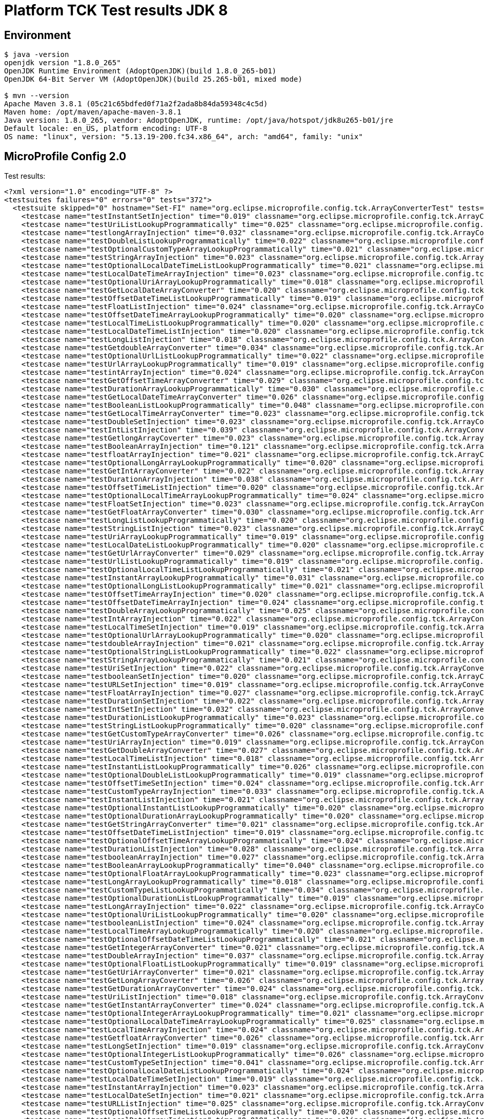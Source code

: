 = Platform TCK Test results JDK 8

== Environment

[source,bash]
----
$ java -version
openjdk version "1.8.0_265"
OpenJDK Runtime Environment (AdoptOpenJDK)(build 1.8.0_265-b01)
OpenJDK 64-Bit Server VM (AdoptOpenJDK)(build 25.265-b01, mixed mode)

$ mvn --version
Apache Maven 3.8.1 (05c21c65bdfed0f71a2f2ada8b84da59348c4c5d)
Maven home: /opt/maven/apache-maven-3.8.1
Java version: 1.8.0_265, vendor: AdoptOpenJDK, runtime: /opt/java/hotspot/jdk8u265-b01/jre
Default locale: en_US, platform encoding: UTF-8
OS name: "linux", version: "5.13.19-200.fc34.x86_64", arch: "amd64", family: "unix"
----

== MicroProfile Config 2.0

Test results:

[source,xml]
----
<?xml version="1.0" encoding="UTF-8" ?>
<testsuites failures="0" errors="0" tests="372">
  <testsuite skipped="0" hostname="Set-FI" name="org.eclipse.microprofile.config.tck.ArrayConverterTest" tests="138" failures="0" timestamp="07 Oct 2021 15:45:11 GMT" time="3.354" errors="0">
    <testcase name="testInstantSetInjection" time="0.019" classname="org.eclipse.microprofile.config.tck.ArrayConverterTest"/>
    <testcase name="testUriListLookupProgrammatically" time="0.025" classname="org.eclipse.microprofile.config.tck.ArrayConverterTest"/>
    <testcase name="testlongArrayInjection" time="0.032" classname="org.eclipse.microprofile.config.tck.ArrayConverterTest"/>
    <testcase name="testDoubleListLookupProgrammatically" time="0.022" classname="org.eclipse.microprofile.config.tck.ArrayConverterTest"/>
    <testcase name="testOptionalCustomTypeArrayLookupProgrammatically" time="0.021" classname="org.eclipse.microprofile.config.tck.ArrayConverterTest"/>
    <testcase name="testStringArrayInjection" time="0.023" classname="org.eclipse.microprofile.config.tck.ArrayConverterTest"/>
    <testcase name="testOptionalLocalDateTimeListLookupProgrammatically" time="0.021" classname="org.eclipse.microprofile.config.tck.ArrayConverterTest"/>
    <testcase name="testLocalDateTimeArrayInjection" time="0.023" classname="org.eclipse.microprofile.config.tck.ArrayConverterTest"/>
    <testcase name="testOptionalUriArrayLookupProgrammatically" time="0.018" classname="org.eclipse.microprofile.config.tck.ArrayConverterTest"/>
    <testcase name="testGetLocalDateArrayConverter" time="0.020" classname="org.eclipse.microprofile.config.tck.ArrayConverterTest"/>
    <testcase name="testOffsetDateTimeListLookupProgrammatically" time="0.019" classname="org.eclipse.microprofile.config.tck.ArrayConverterTest"/>
    <testcase name="testFloatListInjection" time="0.024" classname="org.eclipse.microprofile.config.tck.ArrayConverterTest"/>
    <testcase name="testOffsetDateTimeArrayLookupProgrammatically" time="0.020" classname="org.eclipse.microprofile.config.tck.ArrayConverterTest"/>
    <testcase name="testLocalTimeListLookupProgrammatically" time="0.020" classname="org.eclipse.microprofile.config.tck.ArrayConverterTest"/>
    <testcase name="testLocalDateTimeListInjection" time="0.020" classname="org.eclipse.microprofile.config.tck.ArrayConverterTest"/>
    <testcase name="testLongListInjection" time="0.018" classname="org.eclipse.microprofile.config.tck.ArrayConverterTest"/>
    <testcase name="testGetdoubleArrayConverter" time="0.034" classname="org.eclipse.microprofile.config.tck.ArrayConverterTest"/>
    <testcase name="testOptionalUrlListLookupProgrammatically" time="0.022" classname="org.eclipse.microprofile.config.tck.ArrayConverterTest"/>
    <testcase name="testUrlArrayLookupProgrammatically" time="0.019" classname="org.eclipse.microprofile.config.tck.ArrayConverterTest"/>
    <testcase name="testintArrayInjection" time="0.024" classname="org.eclipse.microprofile.config.tck.ArrayConverterTest"/>
    <testcase name="testGetOffsetTimeArrayConverter" time="0.029" classname="org.eclipse.microprofile.config.tck.ArrayConverterTest"/>
    <testcase name="testDurationArrayLookupProgrammatically" time="0.030" classname="org.eclipse.microprofile.config.tck.ArrayConverterTest"/>
    <testcase name="testGetLocalDateTimeArrayConverter" time="0.026" classname="org.eclipse.microprofile.config.tck.ArrayConverterTest"/>
    <testcase name="testBooleanListLookupProgrammatically" time="0.048" classname="org.eclipse.microprofile.config.tck.ArrayConverterTest"/>
    <testcase name="testGetLocalTimeArrayConverter" time="0.023" classname="org.eclipse.microprofile.config.tck.ArrayConverterTest"/>
    <testcase name="testDoubleSetInjection" time="0.023" classname="org.eclipse.microprofile.config.tck.ArrayConverterTest"/>
    <testcase name="testIntListInjection" time="0.039" classname="org.eclipse.microprofile.config.tck.ArrayConverterTest"/>
    <testcase name="testGetlongArrayCoverter" time="0.023" classname="org.eclipse.microprofile.config.tck.ArrayConverterTest"/>
    <testcase name="testBooleanArrayInjection" time="0.121" classname="org.eclipse.microprofile.config.tck.ArrayConverterTest"/>
    <testcase name="testfloatArrayInjection" time="0.021" classname="org.eclipse.microprofile.config.tck.ArrayConverterTest"/>
    <testcase name="testOptionalLongArrayLookupProgrammatically" time="0.020" classname="org.eclipse.microprofile.config.tck.ArrayConverterTest"/>
    <testcase name="testGetIntArrayConverter" time="0.022" classname="org.eclipse.microprofile.config.tck.ArrayConverterTest"/>
    <testcase name="testDurationArrayInjection" time="0.038" classname="org.eclipse.microprofile.config.tck.ArrayConverterTest"/>
    <testcase name="testOffsetTimeListInjection" time="0.020" classname="org.eclipse.microprofile.config.tck.ArrayConverterTest"/>
    <testcase name="testOptionalLocalTimeArrayLookupProgrammatically" time="0.024" classname="org.eclipse.microprofile.config.tck.ArrayConverterTest"/>
    <testcase name="testFloatSetInjection" time="0.023" classname="org.eclipse.microprofile.config.tck.ArrayConverterTest"/>
    <testcase name="testGetFloatArrayConverter" time="0.030" classname="org.eclipse.microprofile.config.tck.ArrayConverterTest"/>
    <testcase name="testLongListLookupProgrammatically" time="0.020" classname="org.eclipse.microprofile.config.tck.ArrayConverterTest"/>
    <testcase name="testStringListInjection" time="0.023" classname="org.eclipse.microprofile.config.tck.ArrayConverterTest"/>
    <testcase name="testUriArrayLookupProgrammatically" time="0.019" classname="org.eclipse.microprofile.config.tck.ArrayConverterTest"/>
    <testcase name="testLocalDateListLookupProgrammatically" time="0.020" classname="org.eclipse.microprofile.config.tck.ArrayConverterTest"/>
    <testcase name="testGetUrlArrayConverter" time="0.029" classname="org.eclipse.microprofile.config.tck.ArrayConverterTest"/>
    <testcase name="testUrlListLookupProgrammatically" time="0.019" classname="org.eclipse.microprofile.config.tck.ArrayConverterTest"/>
    <testcase name="testOptionalLocalTimeListLookupProgrammatically" time="0.021" classname="org.eclipse.microprofile.config.tck.ArrayConverterTest"/>
    <testcase name="testInstantArrayLookupProgrammatically" time="0.031" classname="org.eclipse.microprofile.config.tck.ArrayConverterTest"/>
    <testcase name="testOptionalLongListLookupProgrammatically" time="0.021" classname="org.eclipse.microprofile.config.tck.ArrayConverterTest"/>
    <testcase name="testOffsetTimeArrayInjection" time="0.020" classname="org.eclipse.microprofile.config.tck.ArrayConverterTest"/>
    <testcase name="testOffsetDateTimeArrayInjection" time="0.024" classname="org.eclipse.microprofile.config.tck.ArrayConverterTest"/>
    <testcase name="testDoubleArrayLookupProgrammatically" time="0.025" classname="org.eclipse.microprofile.config.tck.ArrayConverterTest"/>
    <testcase name="testIntArrayInjection" time="0.022" classname="org.eclipse.microprofile.config.tck.ArrayConverterTest"/>
    <testcase name="testLocalTimeSetInjection" time="0.019" classname="org.eclipse.microprofile.config.tck.ArrayConverterTest"/>
    <testcase name="testOptionalUrlArrayLookupProgrammatically" time="0.020" classname="org.eclipse.microprofile.config.tck.ArrayConverterTest"/>
    <testcase name="testdoubleArrayInjection" time="0.021" classname="org.eclipse.microprofile.config.tck.ArrayConverterTest"/>
    <testcase name="testOptionalStringListLookupProgrammatically" time="0.022" classname="org.eclipse.microprofile.config.tck.ArrayConverterTest"/>
    <testcase name="testStringArrayLookupProgrammatically" time="0.021" classname="org.eclipse.microprofile.config.tck.ArrayConverterTest"/>
    <testcase name="testUriSetInjection" time="0.022" classname="org.eclipse.microprofile.config.tck.ArrayConverterTest"/>
    <testcase name="testbooleanSetInjection" time="0.020" classname="org.eclipse.microprofile.config.tck.ArrayConverterTest"/>
    <testcase name="testURLSetInjection" time="0.019" classname="org.eclipse.microprofile.config.tck.ArrayConverterTest"/>
    <testcase name="testFloatArrayInjection" time="0.027" classname="org.eclipse.microprofile.config.tck.ArrayConverterTest"/>
    <testcase name="testDurationSetInjection" time="0.022" classname="org.eclipse.microprofile.config.tck.ArrayConverterTest"/>
    <testcase name="testIntSetInjection" time="0.032" classname="org.eclipse.microprofile.config.tck.ArrayConverterTest"/>
    <testcase name="testDurationListLookupProgrammatically" time="0.023" classname="org.eclipse.microprofile.config.tck.ArrayConverterTest"/>
    <testcase name="testStringListLookupProgrammatically" time="0.020" classname="org.eclipse.microprofile.config.tck.ArrayConverterTest"/>
    <testcase name="testGetCustomTypeArrayConverter" time="0.026" classname="org.eclipse.microprofile.config.tck.ArrayConverterTest"/>
    <testcase name="testUriArrayInjection" time="0.019" classname="org.eclipse.microprofile.config.tck.ArrayConverterTest"/>
    <testcase name="testGetDoubleArrayConverter" time="0.027" classname="org.eclipse.microprofile.config.tck.ArrayConverterTest"/>
    <testcase name="testLocalTimeListInjection" time="0.018" classname="org.eclipse.microprofile.config.tck.ArrayConverterTest"/>
    <testcase name="testInstantListLookupProgrammatically" time="0.026" classname="org.eclipse.microprofile.config.tck.ArrayConverterTest"/>
    <testcase name="testOptionalDoubleListLookupProgrammatically" time="0.019" classname="org.eclipse.microprofile.config.tck.ArrayConverterTest"/>
    <testcase name="testOffsetTimeSetInjection" time="0.024" classname="org.eclipse.microprofile.config.tck.ArrayConverterTest"/>
    <testcase name="testCustomTypeArrayInjection" time="0.033" classname="org.eclipse.microprofile.config.tck.ArrayConverterTest"/>
    <testcase name="testInstantListInjection" time="0.021" classname="org.eclipse.microprofile.config.tck.ArrayConverterTest"/>
    <testcase name="testOptionalInstantListLookupProgrammatically" time="0.020" classname="org.eclipse.microprofile.config.tck.ArrayConverterTest"/>
    <testcase name="testOptionalDurationArrayLookupProgrammatically" time="0.020" classname="org.eclipse.microprofile.config.tck.ArrayConverterTest"/>
    <testcase name="testGetStringArrayConverter" time="0.021" classname="org.eclipse.microprofile.config.tck.ArrayConverterTest"/>
    <testcase name="testOffsetDateTimeListInjection" time="0.019" classname="org.eclipse.microprofile.config.tck.ArrayConverterTest"/>
    <testcase name="testOptionalOffsetTimeArrayLookupProgrammatically" time="0.024" classname="org.eclipse.microprofile.config.tck.ArrayConverterTest"/>
    <testcase name="testDurationListInjection" time="0.028" classname="org.eclipse.microprofile.config.tck.ArrayConverterTest"/>
    <testcase name="testbooleanArrayInjection" time="0.027" classname="org.eclipse.microprofile.config.tck.ArrayConverterTest"/>
    <testcase name="testBooleanArrayLookupProgrammatically" time="0.040" classname="org.eclipse.microprofile.config.tck.ArrayConverterTest"/>
    <testcase name="testOptionalFloatArrayLookupProgrammatically" time="0.023" classname="org.eclipse.microprofile.config.tck.ArrayConverterTest"/>
    <testcase name="testLongArrayLookupProgrammatically" time="0.018" classname="org.eclipse.microprofile.config.tck.ArrayConverterTest"/>
    <testcase name="testCustomTypeListLookupProgrammatically" time="0.034" classname="org.eclipse.microprofile.config.tck.ArrayConverterTest"/>
    <testcase name="testOptionalDurationListLookupProgrammatically" time="0.019" classname="org.eclipse.microprofile.config.tck.ArrayConverterTest"/>
    <testcase name="testLongArrayInjection" time="0.022" classname="org.eclipse.microprofile.config.tck.ArrayConverterTest"/>
    <testcase name="testOptionalUriListLookupProgrammatically" time="0.020" classname="org.eclipse.microprofile.config.tck.ArrayConverterTest"/>
    <testcase name="testbooleanListInjection" time="0.024" classname="org.eclipse.microprofile.config.tck.ArrayConverterTest"/>
    <testcase name="testLocalTimeArrayLookupProgrammatically" time="0.020" classname="org.eclipse.microprofile.config.tck.ArrayConverterTest"/>
    <testcase name="testOptionalOffsetDateTimeListLookupProgrammatically" time="0.021" classname="org.eclipse.microprofile.config.tck.ArrayConverterTest"/>
    <testcase name="testGetIntegerArrayConverter" time="0.021" classname="org.eclipse.microprofile.config.tck.ArrayConverterTest"/>
    <testcase name="testDoubleArrayInjection" time="0.037" classname="org.eclipse.microprofile.config.tck.ArrayConverterTest"/>
    <testcase name="testOptionalFloatListLookupProgrammatically" time="0.019" classname="org.eclipse.microprofile.config.tck.ArrayConverterTest"/>
    <testcase name="testGetUriArrayConverter" time="0.021" classname="org.eclipse.microprofile.config.tck.ArrayConverterTest"/>
    <testcase name="testGetLongArrayCoverter" time="0.026" classname="org.eclipse.microprofile.config.tck.ArrayConverterTest"/>
    <testcase name="testGetDurationArrayConverter" time="0.024" classname="org.eclipse.microprofile.config.tck.ArrayConverterTest"/>
    <testcase name="testUriListInjection" time="0.018" classname="org.eclipse.microprofile.config.tck.ArrayConverterTest"/>
    <testcase name="testGetInstantArrayConverter" time="0.024" classname="org.eclipse.microprofile.config.tck.ArrayConverterTest"/>
    <testcase name="testOptionalIntegerArrayLookupProgrammatically" time="0.021" classname="org.eclipse.microprofile.config.tck.ArrayConverterTest"/>
    <testcase name="testOptionalLocalDateTimeArrayLookupProgrammatically" time="0.025" classname="org.eclipse.microprofile.config.tck.ArrayConverterTest"/>
    <testcase name="testLocalTimeArrayInjection" time="0.024" classname="org.eclipse.microprofile.config.tck.ArrayConverterTest"/>
    <testcase name="testGetfloatArrayConverter" time="0.026" classname="org.eclipse.microprofile.config.tck.ArrayConverterTest"/>
    <testcase name="testLongSetInjection" time="0.019" classname="org.eclipse.microprofile.config.tck.ArrayConverterTest"/>
    <testcase name="testOptionalIntegerListLookupProgrammatically" time="0.026" classname="org.eclipse.microprofile.config.tck.ArrayConverterTest"/>
    <testcase name="testCustomTypeSetInjection" time="0.041" classname="org.eclipse.microprofile.config.tck.ArrayConverterTest"/>
    <testcase name="testOptionalLocalDateListLookupProgrammatically" time="0.024" classname="org.eclipse.microprofile.config.tck.ArrayConverterTest"/>
    <testcase name="testLocalDateTimeSetInjection" time="0.019" classname="org.eclipse.microprofile.config.tck.ArrayConverterTest"/>
    <testcase name="testInstantArrayInjection" time="0.023" classname="org.eclipse.microprofile.config.tck.ArrayConverterTest"/>
    <testcase name="testLocalDateSetInjection" time="0.021" classname="org.eclipse.microprofile.config.tck.ArrayConverterTest"/>
    <testcase name="testURLListInjection" time="0.025" classname="org.eclipse.microprofile.config.tck.ArrayConverterTest"/>
    <testcase name="testOptionalOffsetTimeListLookupProgrammatically" time="0.020" classname="org.eclipse.microprofile.config.tck.ArrayConverterTest"/>
    <testcase name="testLocalDateArrayInjection" time="0.019" classname="org.eclipse.microprofile.config.tck.ArrayConverterTest"/>
    <testcase name="testStringSetInjection" time="0.018" classname="org.eclipse.microprofile.config.tck.ArrayConverterTest"/>
    <testcase name="testOptionalLocalDateArrayLookupProgrammatically" time="0.025" classname="org.eclipse.microprofile.config.tck.ArrayConverterTest"/>
    <testcase name="testLocalDateArrayLookupProgrammatically" time="0.024" classname="org.eclipse.microprofile.config.tck.ArrayConverterTest"/>
    <testcase name="testOptionalCustomTypeListLookupProgrammatically" time="0.021" classname="org.eclipse.microprofile.config.tck.ArrayConverterTest"/>
    <testcase name="testFloatArrayLookupProgrammatically" time="0.024" classname="org.eclipse.microprofile.config.tck.ArrayConverterTest"/>
    <testcase name="testCustomTypeListInjection" time="0.035" classname="org.eclipse.microprofile.config.tck.ArrayConverterTest"/>
    <testcase name="testOffsetTimeArrayLookupProgrammatically" time="0.022" classname="org.eclipse.microprofile.config.tck.ArrayConverterTest"/>
    <testcase name="testUrlArrayInjection" time="0.019" classname="org.eclipse.microprofile.config.tck.ArrayConverterTest"/>
    <testcase name="testOptionalStringArrayLookupProgrammatically" time="0.019" classname="org.eclipse.microprofile.config.tck.ArrayConverterTest"/>
    <testcase name="testOptionalOffsetDateTimeArrayLookupProgrammatically" time="0.024" classname="org.eclipse.microprofile.config.tck.ArrayConverterTest"/>
    <testcase name="testLocalDateTimeListLookupProgrammatically" time="0.019" classname="org.eclipse.microprofile.config.tck.ArrayConverterTest"/>
    <testcase name="testGetOffsetDateTimeArrayConverter" time="0.027" classname="org.eclipse.microprofile.config.tck.ArrayConverterTest"/>
    <testcase name="testIntegerListLookupProgrammatically" time="0.019" classname="org.eclipse.microprofile.config.tck.ArrayConverterTest"/>
    <testcase name="testDoubleListInjection" time="0.028" classname="org.eclipse.microprofile.config.tck.ArrayConverterTest"/>
    <testcase name="testLocalDateListInjection" time="0.020" classname="org.eclipse.microprofile.config.tck.ArrayConverterTest"/>
    <testcase name="testCustomTypeArrayLookupProgrammatically" time="0.039" classname="org.eclipse.microprofile.config.tck.ArrayConverterTest"/>
    <testcase name="testOptionalBooleanListLookupProgrammatically" time="0.021" classname="org.eclipse.microprofile.config.tck.ArrayConverterTest"/>
    <testcase name="testFloatListLookupProgrammatically" time="0.023" classname="org.eclipse.microprofile.config.tck.ArrayConverterTest"/>
    <testcase name="testOptionalInstantArrayLookupProgrammatically" time="0.022" classname="org.eclipse.microprofile.config.tck.ArrayConverterTest"/>
    <testcase name="testOptionalBooleanArrayLookupProgrammatically" time="0.020" classname="org.eclipse.microprofile.config.tck.ArrayConverterTest"/>
    <testcase name="testIntegerArrayLookupProgrammatically" time="0.020" classname="org.eclipse.microprofile.config.tck.ArrayConverterTest"/>
    <testcase name="testLocalDateTimeArrayLookupProgrammatically" time="0.020" classname="org.eclipse.microprofile.config.tck.ArrayConverterTest"/>
    <testcase name="testOptionalDoubleArrayLookupProgrammatically" time="0.023" classname="org.eclipse.microprofile.config.tck.ArrayConverterTest"/>
    <testcase name="testGetBooleanArrayConverter" time="0.031" classname="org.eclipse.microprofile.config.tck.ArrayConverterTest"/>
    <testcase name="testGetbooleanArrayConverter" time="0.026" classname="org.eclipse.microprofile.config.tck.ArrayConverterTest"/>
    <testcase name="testOffsetDateTimeSetInjection" time="0.023" classname="org.eclipse.microprofile.config.tck.ArrayConverterTest"/>
    <testcase name="testOffsetTimeListLookupProgrammatically" time="0.020" classname="org.eclipse.microprofile.config.tck.ArrayConverterTest"/>
  </testsuite>
  <testsuite skipped="0" hostname="Set-FI" name="org.eclipse.microprofile.config.tck.AutoDiscoveredConfigSourceTest" tests="3" failures="0" timestamp="07 Oct 2021 15:45:11 GMT" time="0.099" errors="0">
    <testcase name="testAutoDiscoveredConverterManuallyAdded" time="0.008" classname="org.eclipse.microprofile.config.tck.AutoDiscoveredConfigSourceTest"/>
    <testcase name="testAutoDiscoveredConfigureSources" time="0.076" classname="org.eclipse.microprofile.config.tck.AutoDiscoveredConfigSourceTest"/>
    <testcase name="testAutoDiscoveredConverterNotAddedAutomatically" time="0.015" classname="org.eclipse.microprofile.config.tck.AutoDiscoveredConfigSourceTest"/>
  </testsuite>
  <testsuite skipped="0" hostname="Set-FI" name="org.eclipse.microprofile.config.tck.CDIPlainInjectionTest" tests="4" failures="0" timestamp="07 Oct 2021 15:45:11 GMT" time="0.119" errors="0">
    <testcase name="canInjectDefaultPropertyPath" time="0.086" classname="org.eclipse.microprofile.config.tck.CDIPlainInjectionTest"/>
    <testcase name="canInjectDynamicValuesViaCdiProvider" time="0.010" classname="org.eclipse.microprofile.config.tck.CDIPlainInjectionTest"/>
    <testcase name="canInjectSimpleValuesWhenDefined" time="0.012" classname="org.eclipse.microprofile.config.tck.CDIPlainInjectionTest"/>
    <testcase name="injectedValuesAreEqualToProgrammaticValues" time="0.011" classname="org.eclipse.microprofile.config.tck.CDIPlainInjectionTest"/>
  </testsuite>
  <testsuite skipped="0" hostname="Set-FI" name="org.eclipse.microprofile.config.tck.CDIPropertyExpressionsTest" tests="2" failures="0" timestamp="07 Oct 2021 15:45:11 GMT" time="0.119" errors="0">
    <testcase name="expression" time="0.098" classname="org.eclipse.microprofile.config.tck.CDIPropertyExpressionsTest"/>
    <testcase name="expressionNoDefault" time="0.021" classname="org.eclipse.microprofile.config.tck.CDIPropertyExpressionsTest"/>
  </testsuite>
  <testsuite skipped="0" hostname="Set-FI" name="org.eclipse.microprofile.config.tck.CDIPropertyNameMatchingTest" tests="1" failures="0" timestamp="07 Oct 2021 15:45:11 GMT" time="0.205" errors="0">
    <testcase name="testPropertyFromEnvironmentVariables" time="0.205" classname="org.eclipse.microprofile.config.tck.CDIPropertyNameMatchingTest"/>
  </testsuite>
  <testsuite skipped="0" hostname="Set-FI" name="org.eclipse.microprofile.config.tck.CdiOptionalInjectionTest" tests="2" failures="0" timestamp="07 Oct 2021 15:45:11 GMT" time="0.079" errors="0">
    <testcase name="testOptionalInjection" time="0.073" classname="org.eclipse.microprofile.config.tck.CdiOptionalInjectionTest"/>
    <testcase name="testOptionalInjectionWithNoDefaultValueOrElseIsReturned" time="0.006" classname="org.eclipse.microprofile.config.tck.CdiOptionalInjectionTest"/>
  </testsuite>
  <testsuite skipped="0" hostname="Set-FI" name="org.eclipse.microprofile.config.tck.ClassConverterTest" tests="3" failures="0" timestamp="07 Oct 2021 15:45:11 GMT" time="0.103" errors="0">
    <testcase name="testClassConverterWithLookup" time="0.089" classname="org.eclipse.microprofile.config.tck.ClassConverterTest"/>
    <testcase name="testGetClassConverter" time="0.007" classname="org.eclipse.microprofile.config.tck.ClassConverterTest"/>
    <testcase name="testConverterForClassLoadedInBean" time="0.007" classname="org.eclipse.microprofile.config.tck.ClassConverterTest"/>
  </testsuite>
  <testsuite skipped="0" hostname="Set-FI" name="org.eclipse.microprofile.config.tck.ConfigPropertiesTest" tests="7" failures="0" timestamp="07 Oct 2021 15:45:11 GMT" time="0.151" errors="0">
    <testcase name="testConfigPropertiesWithPrefix" time="0.009" classname="org.eclipse.microprofile.config.tck.ConfigPropertiesTest"/>
    <testcase name="testConfigPropertiesNoPrefixOnBean" time="0.010" classname="org.eclipse.microprofile.config.tck.ConfigPropertiesTest"/>
    <testcase name="testConfigPropertiesWithoutPrefix" time="0.012" classname="org.eclipse.microprofile.config.tck.ConfigPropertiesTest"/>
    <testcase name="testConfigPropertiesNoPrefixOnBeanThenSupplyPrefix" time="0.011" classname="org.eclipse.microprofile.config.tck.ConfigPropertiesTest"/>
    <testcase name="testConfigPropertiesDefaultOnBean" time="0.091" classname="org.eclipse.microprofile.config.tck.ConfigPropertiesTest"/>
    <testcase name="testNoConfigPropertiesAnnotationInjection" time="0.008" classname="org.eclipse.microprofile.config.tck.ConfigPropertiesTest"/>
    <testcase name="testConfigPropertiesPlainInjection" time="0.010" classname="org.eclipse.microprofile.config.tck.ConfigPropertiesTest"/>
  </testsuite>
  <testsuite skipped="0" hostname="Set-FI" name="org.eclipse.microprofile.config.tck.ConfigProviderTest" tests="9" failures="0" timestamp="07 Oct 2021 15:45:11 GMT" time="0.170" errors="0">
    <testcase name="testPropertyConfigSource" time="0.009" classname="org.eclipse.microprofile.config.tck.ConfigProviderTest"/>
    <testcase name="testNonExistingConfigKey" time="0.008" classname="org.eclipse.microprofile.config.tck.ConfigProviderTest"/>
    <testcase name="testEnvironmentConfigSource" time="0.009" classname="org.eclipse.microprofile.config.tck.ConfigProviderTest"/>
    <testcase name="testGetConfigSources" time="0.010" classname="org.eclipse.microprofile.config.tck.ConfigProviderTest"/>
    <testcase name="testJavaConfigPropertyFilesConfigSource" time="0.007" classname="org.eclipse.microprofile.config.tck.ConfigProviderTest"/>
    <testcase name="testGetPropertyNames" time="0.011" classname="org.eclipse.microprofile.config.tck.ConfigProviderTest"/>
    <testcase name="testInjectedConfigSerializable" time="0.014" classname="org.eclipse.microprofile.config.tck.ConfigProviderTest"/>
    <testcase name="testNonExistingConfigKeyGet" time="0.011" classname="org.eclipse.microprofile.config.tck.ConfigProviderTest"/>
    <testcase name="testDynamicValueInPropertyConfigSource" time="0.091" classname="org.eclipse.microprofile.config.tck.ConfigProviderTest"/>
  </testsuite>
  <testsuite skipped="0" hostname="Set-FI" name="org.eclipse.microprofile.config.tck.ConfigValueTest" tests="3" failures="0" timestamp="07 Oct 2021 15:45:11 GMT" time="0.127" errors="0">
    <testcase name="configValueInjection" time="0.011" classname="org.eclipse.microprofile.config.tck.ConfigValueTest"/>
    <testcase name="configValueEmpty" time="0.010" classname="org.eclipse.microprofile.config.tck.ConfigValueTest"/>
    <testcase name="configValue" time="0.106" classname="org.eclipse.microprofile.config.tck.ConfigValueTest"/>
  </testsuite>
  <testsuite skipped="0" hostname="Set-FI" name="org.eclipse.microprofile.config.tck.ConverterTest" tests="96" failures="0" timestamp="07 Oct 2021 15:45:11 GMT" time="1.653" errors="0">
    <testcase name="testDuckConversionWithMultipleConverters" time="0.036" classname="org.eclipse.microprofile.config.tck.ConverterTest"/>
    <testcase name="testGetLongConverter_Broken" time="0.021" classname="org.eclipse.microprofile.config.tck.ConverterTest"/>
    <testcase name="testChar_Broken" time="0.027" classname="org.eclipse.microprofile.config.tck.ConverterTest"/>
    <testcase name="testOffsetTime_Broken" time="0.018" classname="org.eclipse.microprofile.config.tck.ConverterTest"/>
    <testcase name="testGetIntConverter" time="0.015" classname="org.eclipse.microprofile.config.tck.ConverterTest"/>
    <testcase name="testCustomConverter" time="0.016" classname="org.eclipse.microprofile.config.tck.ConverterTest"/>
    <testcase name="testChar" time="0.019" classname="org.eclipse.microprofile.config.tck.ConverterTest"/>
    <testcase name="testGetCharConverter" time="0.014" classname="org.eclipse.microprofile.config.tck.ConverterTest"/>
    <testcase name="testGetShortConverter" time="0.011" classname="org.eclipse.microprofile.config.tck.ConverterTest"/>
    <testcase name="testBoolean" time="0.101" classname="org.eclipse.microprofile.config.tck.ConverterTest"/>
    <testcase name="testGetOffsetDateTimeConverter" time="0.018" classname="org.eclipse.microprofile.config.tck.ConverterTest"/>
    <testcase name="testURIConverterBroken" time="0.015" classname="org.eclipse.microprofile.config.tck.ConverterTest"/>
    <testcase name="testGetLongConverter" time="0.019" classname="org.eclipse.microprofile.config.tck.ConverterTest"/>
    <testcase name="testInstant_Broken" time="0.022" classname="org.eclipse.microprofile.config.tck.ConverterTest"/>
    <testcase name="testByte_Broken" time="0.023" classname="org.eclipse.microprofile.config.tck.ConverterTest"/>
    <testcase name="testDouble_Broken" time="0.025" classname="org.eclipse.microprofile.config.tck.ConverterTest"/>
    <testcase name="testByte" time="0.020" classname="org.eclipse.microprofile.config.tck.ConverterTest"/>
    <testcase name="testGetURLConverterBroken" time="0.015" classname="org.eclipse.microprofile.config.tck.ConverterTest"/>
    <testcase name="testGetDurationCoverter" time="0.016" classname="org.eclipse.microprofile.config.tck.ConverterTest"/>
    <testcase name="testGetURLConverter" time="0.021" classname="org.eclipse.microprofile.config.tck.ConverterTest"/>
    <testcase name="testLong_Broken" time="0.015" classname="org.eclipse.microprofile.config.tck.ConverterTest"/>
    <testcase name="testGetCustomConverter" time="0.013" classname="org.eclipse.microprofile.config.tck.ConverterTest"/>
    <testcase name="testURIConverter" time="0.013" classname="org.eclipse.microprofile.config.tck.ConverterTest"/>
    <testcase name="testInteger_Broken" time="0.012" classname="org.eclipse.microprofile.config.tck.ConverterTest"/>
    <testcase name="testInstant" time="0.016" classname="org.eclipse.microprofile.config.tck.ConverterTest"/>
    <testcase name="testLocalDate_Broken" time="0.013" classname="org.eclipse.microprofile.config.tck.ConverterTest"/>
    <testcase name="testDonaldConversionWithMultipleLambdaConverters" time="0.024" classname="org.eclipse.microprofile.config.tck.ConverterTest"/>
    <testcase name="testGetbyteConverter" time="0.015" classname="org.eclipse.microprofile.config.tck.ConverterTest"/>
    <testcase name="testOffsetDateTime_Broken" time="0.015" classname="org.eclipse.microprofile.config.tck.ConverterTest"/>
    <testcase name="testlong" time="0.011" classname="org.eclipse.microprofile.config.tck.ConverterTest"/>
    <testcase name="testFloat_Broken" time="0.016" classname="org.eclipse.microprofile.config.tck.ConverterTest"/>
    <testcase name="testGetFloatConverter" time="0.014" classname="org.eclipse.microprofile.config.tck.ConverterTest"/>
    <testcase name="testZoneOffset_Broken" time="0.013" classname="org.eclipse.microprofile.config.tck.ConverterTest"/>
    <testcase name="testShort" time="0.011" classname="org.eclipse.microprofile.config.tck.ConverterTest"/>
    <testcase name="testGetLocalTimeConverter" time="0.022" classname="org.eclipse.microprofile.config.tck.ConverterTest"/>
    <testcase name="testdouble" time="0.012" classname="org.eclipse.microprofile.config.tck.ConverterTest"/>
    <testcase name="testGetDoubleConverter" time="0.013" classname="org.eclipse.microprofile.config.tck.ConverterTest"/>
    <testcase name="testGetfloatConverter" time="0.011" classname="org.eclipse.microprofile.config.tck.ConverterTest"/>
    <testcase name="testOffsetDateTime" time="0.012" classname="org.eclipse.microprofile.config.tck.ConverterTest"/>
    <testcase name="testGetShortConverter_Broken" time="0.013" classname="org.eclipse.microprofile.config.tck.ConverterTest"/>
    <testcase name="testShort_Broken" time="0.013" classname="org.eclipse.microprofile.config.tck.ConverterTest"/>
    <testcase name="testchar" time="0.010" classname="org.eclipse.microprofile.config.tck.ConverterTest"/>
    <testcase name="testGetIntegerConverter" time="0.013" classname="org.eclipse.microprofile.config.tck.ConverterTest"/>
    <testcase name="testFloat" time="0.027" classname="org.eclipse.microprofile.config.tck.ConverterTest"/>
    <testcase name="testGetLocalDateTimeConverter_Broken" time="0.014" classname="org.eclipse.microprofile.config.tck.ConverterTest"/>
    <testcase name="testLong" time="0.013" classname="org.eclipse.microprofile.config.tck.ConverterTest"/>
    <testcase name="testGetZoneOffsetConverter_Broken" time="0.014" classname="org.eclipse.microprofile.config.tck.ConverterTest"/>
    <testcase name="testGetDurationConverter_Broken" time="0.018" classname="org.eclipse.microprofile.config.tck.ConverterTest"/>
    <testcase name="testGetFloatConverter_Broken" time="0.024" classname="org.eclipse.microprofile.config.tck.ConverterTest"/>
    <testcase name="testGetLocalDateConverter_Broken" time="0.017" classname="org.eclipse.microprofile.config.tck.ConverterTest"/>
    <testcase name="testGetLocalTimeConverter_Broken" time="0.021" classname="org.eclipse.microprofile.config.tck.ConverterTest"/>
    <testcase name="testGetByteConverter" time="0.021" classname="org.eclipse.microprofile.config.tck.ConverterTest"/>
    <testcase name="testshort" time="0.010" classname="org.eclipse.microprofile.config.tck.ConverterTest"/>
    <testcase name="testLocalTime_Broken" time="0.013" classname="org.eclipse.microprofile.config.tck.ConverterTest"/>
    <testcase name="testGetDonaldConverterWithMultipleLambdaConverters" time="0.030" classname="org.eclipse.microprofile.config.tck.ConverterTest"/>
    <testcase name="testGetLocalDateTimeConverter" time="0.019" classname="org.eclipse.microprofile.config.tck.ConverterTest"/>
    <testcase name="testGetURIConverterBroken" time="0.014" classname="org.eclipse.microprofile.config.tck.ConverterTest"/>
    <testcase name="testURLConverterBroken" time="0.014" classname="org.eclipse.microprofile.config.tck.ConverterTest"/>
    <testcase name="testGetDonaldConverterWithLambdaConverter" time="0.016" classname="org.eclipse.microprofile.config.tck.ConverterTest"/>
    <testcase name="testInteger" time="0.011" classname="org.eclipse.microprofile.config.tck.ConverterTest"/>
    <testcase name="testGetByteConverter_Broken" time="0.016" classname="org.eclipse.microprofile.config.tck.ConverterTest"/>
    <testcase name="testGetLocalDateConverter" time="0.014" classname="org.eclipse.microprofile.config.tck.ConverterTest"/>
    <testcase name="testDonaldNotConvertedByDefault" time="0.026" classname="org.eclipse.microprofile.config.tck.ConverterTest"/>
    <testcase name="testGetDuckConverterWithMultipleConverters" time="0.022" classname="org.eclipse.microprofile.config.tck.ConverterTest"/>
    <testcase name="testGetInstantConverter" time="0.015" classname="org.eclipse.microprofile.config.tck.ConverterTest"/>
    <testcase name="testLocalTime" time="0.016" classname="org.eclipse.microprofile.config.tck.ConverterTest"/>
    <testcase name="testGetDoubleConverter_Broken" time="0.014" classname="org.eclipse.microprofile.config.tck.ConverterTest"/>
    <testcase name="testGetConverterSerialization" time="0.013" classname="org.eclipse.microprofile.config.tck.ConverterTest"/>
    <testcase name="testGetlongConverter" time="0.012" classname="org.eclipse.microprofile.config.tck.ConverterTest"/>
    <testcase name="testGetshortConverter" time="0.016" classname="org.eclipse.microprofile.config.tck.ConverterTest"/>
    <testcase name="testNoDonaldConverterByDefault" time="0.012" classname="org.eclipse.microprofile.config.tck.ConverterTest"/>
    <testcase name="testGetURIConverter" time="0.012" classname="org.eclipse.microprofile.config.tck.ConverterTest"/>
    <testcase name="testLocalDateTime" time="0.012" classname="org.eclipse.microprofile.config.tck.ConverterTest"/>
    <testcase name="testZoneOffset" time="0.011" classname="org.eclipse.microprofile.config.tck.ConverterTest"/>
    <testcase name="testGetOffsetTimeConverter" time="0.018" classname="org.eclipse.microprofile.config.tck.ConverterTest"/>
    <testcase name="testbyte" time="0.016" classname="org.eclipse.microprofile.config.tck.ConverterTest"/>
    <testcase name="testOffsetTime" time="0.011" classname="org.eclipse.microprofile.config.tck.ConverterTest"/>
    <testcase name="testURLConverter" time="0.014" classname="org.eclipse.microprofile.config.tck.ConverterTest"/>
    <testcase name="testLocalDate" time="0.012" classname="org.eclipse.microprofile.config.tck.ConverterTest"/>
    <testcase name="testfloat" time="0.011" classname="org.eclipse.microprofile.config.tck.ConverterTest"/>
    <testcase name="testGetCharConverter_Broken" time="0.015" classname="org.eclipse.microprofile.config.tck.ConverterTest"/>
    <testcase name="testGetcharConverter" time="0.014" classname="org.eclipse.microprofile.config.tck.ConverterTest"/>
    <testcase name="testDuration" time="0.014" classname="org.eclipse.microprofile.config.tck.ConverterTest"/>
    <testcase name="testGetdoubleConverter" time="0.015" classname="org.eclipse.microprofile.config.tck.ConverterTest"/>
    <testcase name="testConverterSerialization" time="0.025" classname="org.eclipse.microprofile.config.tck.ConverterTest"/>
    <testcase name="testGetIntegerConverter_Broken" time="0.015" classname="org.eclipse.microprofile.config.tck.ConverterTest"/>
    <testcase name="testGetOffsetDateTimeConverter_Broken" time="0.015" classname="org.eclipse.microprofile.config.tck.ConverterTest"/>
    <testcase name="testDuration_Broken" time="0.023" classname="org.eclipse.microprofile.config.tck.ConverterTest"/>
    <testcase name="testGetOffsetTimeConverter_Broken" time="0.013" classname="org.eclipse.microprofile.config.tck.ConverterTest"/>
    <testcase name="testDouble" time="0.016" classname="org.eclipse.microprofile.config.tck.ConverterTest"/>
    <testcase name="testGetInstantConverter_Broken" time="0.017" classname="org.eclipse.microprofile.config.tck.ConverterTest"/>
    <testcase name="testGetZoneOffsetConverter" time="0.020" classname="org.eclipse.microprofile.config.tck.ConverterTest"/>
    <testcase name="testGetBooleanConverter" time="0.013" classname="org.eclipse.microprofile.config.tck.ConverterTest"/>
    <testcase name="testInt" time="0.015" classname="org.eclipse.microprofile.config.tck.ConverterTest"/>
    <testcase name="testLocalDateTime_Broken" time="0.013" classname="org.eclipse.microprofile.config.tck.ConverterTest"/>
    <testcase name="testDonaldConversionWithLambdaConverter" time="0.029" classname="org.eclipse.microprofile.config.tck.ConverterTest"/>
  </testsuite>
  <testsuite skipped="0" hostname="Set-FI" name="org.eclipse.microprofile.config.tck.CustomConfigSourceTest" tests="1" failures="0" timestamp="07 Oct 2021 15:45:11 GMT" time="0.080" errors="0">
    <testcase name="testConfigSourceProvider" time="0.080" classname="org.eclipse.microprofile.config.tck.CustomConfigSourceTest"/>
  </testsuite>
  <testsuite skipped="0" hostname="Set-FI" name="org.eclipse.microprofile.config.tck.CustomConverterTest" tests="20" failures="0" timestamp="07 Oct 2021 15:45:11 GMT" time="0.319" errors="0">
    <testcase name="testDoublePrimitive" time="0.008" classname="org.eclipse.microprofile.config.tck.CustomConverterTest"/>
    <testcase name="testCharPrimitive" time="0.013" classname="org.eclipse.microprofile.config.tck.CustomConverterTest"/>
    <testcase name="testGetLongConverter" time="0.011" classname="org.eclipse.microprofile.config.tck.CustomConverterTest"/>
    <testcase name="testInteger" time="0.012" classname="org.eclipse.microprofile.config.tck.CustomConverterTest"/>
    <testcase name="testGetCharPrimitiveConverter" time="0.011" classname="org.eclipse.microprofile.config.tck.CustomConverterTest"/>
    <testcase name="testGetDoublePrimitiveConverter" time="0.009" classname="org.eclipse.microprofile.config.tck.CustomConverterTest"/>
    <testcase name="testBoolean" time="0.096" classname="org.eclipse.microprofile.config.tck.CustomConverterTest"/>
    <testcase name="testGetBooleanPrimitiveConverter" time="0.018" classname="org.eclipse.microprofile.config.tck.CustomConverterTest"/>
    <testcase name="testCharacter" time="0.012" classname="org.eclipse.microprofile.config.tck.CustomConverterTest"/>
    <testcase name="testGetDoubleConverter" time="0.009" classname="org.eclipse.microprofile.config.tck.CustomConverterTest"/>
    <testcase name="testGetLongPrimitiveConverter" time="0.021" classname="org.eclipse.microprofile.config.tck.CustomConverterTest"/>
    <testcase name="testGetIntPrimitiveConverter" time="0.008" classname="org.eclipse.microprofile.config.tck.CustomConverterTest"/>
    <testcase name="testLong" time="0.011" classname="org.eclipse.microprofile.config.tck.CustomConverterTest"/>
    <testcase name="testDouble" time="0.009" classname="org.eclipse.microprofile.config.tck.CustomConverterTest"/>
    <testcase name="testBooleanPrimitive" time="0.016" classname="org.eclipse.microprofile.config.tck.CustomConverterTest"/>
    <testcase name="testIntPrimitive" time="0.012" classname="org.eclipse.microprofile.config.tck.CustomConverterTest"/>
    <testcase name="testGetCharacterConverter" time="0.011" classname="org.eclipse.microprofile.config.tck.CustomConverterTest"/>
    <testcase name="testGetIntegerConverter" time="0.009" classname="org.eclipse.microprofile.config.tck.CustomConverterTest"/>
    <testcase name="testGetBooleanConverter" time="0.012" classname="org.eclipse.microprofile.config.tck.CustomConverterTest"/>
    <testcase name="testLongPrimitive" time="0.011" classname="org.eclipse.microprofile.config.tck.CustomConverterTest"/>
  </testsuite>
  <testsuite skipped="0" hostname="Set-FI" name="org.eclipse.microprofile.config.tck.ImplicitConverterTest" tests="19" failures="0" timestamp="07 Oct 2021 15:45:11 GMT" time="0.307" errors="0">
    <testcase name="testImplicitConverterSquenceValueOfBeforeParse" time="0.022" classname="org.eclipse.microprofile.config.tck.ImplicitConverterTest"/>
    <testcase name="testGetImplicitConverterSquenceParseBeforeConstructorConverter" time="0.012" classname="org.eclipse.microprofile.config.tck.ImplicitConverterTest"/>
    <testcase name="testGetImplicitConverterStringCtConverter" time="0.010" classname="org.eclipse.microprofile.config.tck.ImplicitConverterTest"/>
    <testcase name="testImplicitConverterCharSequenceParseJavaTime" time="0.010" classname="org.eclipse.microprofile.config.tck.ImplicitConverterTest"/>
    <testcase name="testImplicitConverterCharSequenceParse" time="0.013" classname="org.eclipse.microprofile.config.tck.ImplicitConverterTest"/>
    <testcase name="testImplicitConverterSquenceParseBeforeConstructor" time="0.011" classname="org.eclipse.microprofile.config.tck.ImplicitConverterTest"/>
    <testcase name="testGetImplicitConverterEnumValueOfConverter" time="0.011" classname="org.eclipse.microprofile.config.tck.ImplicitConverterTest"/>
    <testcase name="testImplicitConverterCharSequenceParseJavaTimeInjection" time="0.013" classname="org.eclipse.microprofile.config.tck.ImplicitConverterTest"/>
    <testcase name="testGetImplicitConverterStringOfConverter" time="0.011" classname="org.eclipse.microprofile.config.tck.ImplicitConverterTest"/>
    <testcase name="testImplicitConverterStringOf" time="0.011" classname="org.eclipse.microprofile.config.tck.ImplicitConverterTest"/>
    <testcase name="testImplicitConverterSquenceOfBeforeValueOf" time="0.017" classname="org.eclipse.microprofile.config.tck.ImplicitConverterTest"/>
    <testcase name="testImplicitConverterStringValueOf" time="0.015" classname="org.eclipse.microprofile.config.tck.ImplicitConverterTest"/>
    <testcase name="testImplicitConverterStringCt" time="0.011" classname="org.eclipse.microprofile.config.tck.ImplicitConverterTest"/>
    <testcase name="testGetImplicitConverterSquenceValueOfBeforeParseConverter" time="0.013" classname="org.eclipse.microprofile.config.tck.ImplicitConverterTest"/>
    <testcase name="testGetImplicitConverterStringValueOfConverter" time="0.010" classname="org.eclipse.microprofile.config.tck.ImplicitConverterTest"/>
    <testcase name="testGetImplicitConverterSquenceOfBeforeValueOfConverter" time="0.010" classname="org.eclipse.microprofile.config.tck.ImplicitConverterTest"/>
    <testcase name="testGetImplicitConverterCharSequenceParseConverter" time="0.083" classname="org.eclipse.microprofile.config.tck.ImplicitConverterTest"/>
    <testcase name="testGetImplicitConverterCharSequenceParseJavaTimeConverter" time="0.011" classname="org.eclipse.microprofile.config.tck.ImplicitConverterTest"/>
    <testcase name="testImplicitConverterEnumValueOf" time="0.013" classname="org.eclipse.microprofile.config.tck.ImplicitConverterTest"/>
  </testsuite>
  <testsuite skipped="0" hostname="Set-FI" name="org.eclipse.microprofile.config.tck.PropertyExpressionsTest" tests="16" failures="0" timestamp="07 Oct 2021 15:45:11 GMT" time="0.320" errors="0">
    <testcase name="withoutExpansion" time="0.015" classname="org.eclipse.microprofile.config.tck.PropertyExpressionsTest"/>
    <testcase name="escapeBraces" time="0.018" classname="org.eclipse.microprofile.config.tck.PropertyExpressionsTest"/>
    <testcase name="noExpression" time="0.013" classname="org.eclipse.microprofile.config.tck.PropertyExpressionsTest"/>
    <testcase name="expressionMissing" time="0.013" classname="org.eclipse.microprofile.config.tck.PropertyExpressionsTest"/>
    <testcase name="infiniteExpansion" time="0.013" classname="org.eclipse.microprofile.config.tck.PropertyExpressionsTest"/>
    <testcase name="simpleExpression" time="0.010" classname="org.eclipse.microprofile.config.tck.PropertyExpressionsTest"/>
    <testcase name="defaultExpression" time="0.017" classname="org.eclipse.microprofile.config.tck.PropertyExpressionsTest"/>
    <testcase name="escape" time="0.013" classname="org.eclipse.microprofile.config.tck.PropertyExpressionsTest"/>
    <testcase name="defaultExpressionEmpty" time="0.013" classname="org.eclipse.microprofile.config.tck.PropertyExpressionsTest"/>
    <testcase name="composedExpressions" time="0.014" classname="org.eclipse.microprofile.config.tck.PropertyExpressionsTest"/>
    <testcase name="defaultExpressionComposedEmpty" time="0.015" classname="org.eclipse.microprofile.config.tck.PropertyExpressionsTest"/>
    <testcase name="noExpressionComposed" time="0.010" classname="org.eclipse.microprofile.config.tck.PropertyExpressionsTest"/>
    <testcase name="arrayEscapes" time="0.118" classname="org.eclipse.microprofile.config.tck.PropertyExpressionsTest"/>
    <testcase name="multipleExpressions" time="0.013" classname="org.eclipse.microprofile.config.tck.PropertyExpressionsTest"/>
    <testcase name="defaultExpressionComposed" time="0.011" classname="org.eclipse.microprofile.config.tck.PropertyExpressionsTest"/>
    <testcase name="multipleExpansions" time="0.014" classname="org.eclipse.microprofile.config.tck.PropertyExpressionsTest"/>
  </testsuite>
  <testsuite skipped="0" hostname="Set-FI" name="org.eclipse.microprofile.config.tck.WarPropertiesLocationTest" tests="1" failures="0" timestamp="07 Oct 2021 15:45:11 GMT" time="0.081" errors="0">
    <testcase name="testReadPropertyInWar" time="0.081" classname="org.eclipse.microprofile.config.tck.WarPropertiesLocationTest"/>
  </testsuite>
  <testsuite skipped="0" hostname="Set-FI" name="org.eclipse.microprofile.config.tck.broken.ConfigPropertiesMissingPropertyInjectionTest" tests="1" failures="0" timestamp="07 Oct 2021 15:45:11 GMT" time="0.003" errors="0">
    <testcase name="test" time="0.003" classname="org.eclipse.microprofile.config.tck.broken.ConfigPropertiesMissingPropertyInjectionTest"/>
  </testsuite>
  <testsuite skipped="0" hostname="Set-FI" name="org.eclipse.microprofile.config.tck.broken.MissingConverterOnInstanceInjectionTest" tests="1" failures="0" timestamp="07 Oct 2021 15:45:11 GMT" time="0.002" errors="0">
    <testcase name="test" time="0.002" classname="org.eclipse.microprofile.config.tck.broken.MissingConverterOnInstanceInjectionTest"/>
  </testsuite>
  <testsuite skipped="0" hostname="Set-FI" name="org.eclipse.microprofile.config.tck.broken.MissingValueOnInstanceInjectionTest" tests="1" failures="0" timestamp="07 Oct 2021 15:45:11 GMT" time="0.002" errors="0">
    <testcase name="test" time="0.002" classname="org.eclipse.microprofile.config.tck.broken.MissingValueOnInstanceInjectionTest"/>
  </testsuite>
  <testsuite skipped="0" hostname="Set-FI" name="org.eclipse.microprofile.config.tck.broken.MissingValueOnObserverMethodInjectionTest" tests="1" failures="0" timestamp="07 Oct 2021 15:45:11 GMT" time="0.000" errors="0">
    <testcase name="test" time="0.000" classname="org.eclipse.microprofile.config.tck.broken.MissingValueOnObserverMethodInjectionTest"/>
  </testsuite>
  <testsuite skipped="0" hostname="Set-FI" name="org.eclipse.microprofile.config.tck.broken.WrongConverterOnInstanceInjectionTest" tests="1" failures="0" timestamp="07 Oct 2021 15:45:11 GMT" time="0.003" errors="0">
    <testcase name="test" time="0.003" classname="org.eclipse.microprofile.config.tck.broken.WrongConverterOnInstanceInjectionTest"/>
  </testsuite>
  <testsuite skipped="0" hostname="Set-FI" name="org.eclipse.microprofile.config.tck.configsources.DefaultConfigSourceOrdinalTest" tests="2" failures="0" timestamp="07 Oct 2021 15:45:11 GMT" time="0.099" errors="0">
    <testcase name="testOrdinalForEnv" time="0.091" classname="org.eclipse.microprofile.config.tck.configsources.DefaultConfigSourceOrdinalTest"/>
    <testcase name="testOrdinalForSystemProps" time="0.008" classname="org.eclipse.microprofile.config.tck.configsources.DefaultConfigSourceOrdinalTest"/>
  </testsuite>
  <testsuite skipped="0" hostname="Set-FI" name="org.eclipse.microprofile.config.tck.converters.NullConvertersTest" tests="1" failures="0" timestamp="07 Oct 2021 15:45:11 GMT" time="0.142" errors="0">
    <testcase name="nulls" time="0.142" classname="org.eclipse.microprofile.config.tck.converters.NullConvertersTest"/>
  </testsuite>
  <testsuite skipped="0" hostname="Set-FI" name="org.eclipse.microprofile.config.tck.converters.convertToNull.ConvertedNullValueBrokenInjectionTest" tests="1" failures="0" timestamp="07 Oct 2021 15:45:11 GMT" time="0.010" errors="0">
    <testcase name="test" time="0.010" classname="org.eclipse.microprofile.config.tck.converters.convertToNull.ConvertedNullValueBrokenInjectionTest"/>
  </testsuite>
  <testsuite skipped="0" hostname="Set-FI" name="org.eclipse.microprofile.config.tck.converters.convertToNull.ConvertedNullValueTest" tests="3" failures="0" timestamp="07 Oct 2021 15:45:11 GMT" time="0.146" errors="0">
    <testcase name="testGetOptionalValue" time="0.017" classname="org.eclipse.microprofile.config.tck.converters.convertToNull.ConvertedNullValueTest"/>
    <testcase name="testDefaultValueNotUsed" time="0.115" classname="org.eclipse.microprofile.config.tck.converters.convertToNull.ConvertedNullValueTest"/>
    <testcase name="testGetValue" time="0.014" classname="org.eclipse.microprofile.config.tck.converters.convertToNull.ConvertedNullValueTest"/>
  </testsuite>
  <testsuite skipped="0" hostname="Set-FI" name="org.eclipse.microprofile.config.tck.emptyvalue.EmptyValuesTest" tests="1" failures="0" timestamp="07 Oct 2021 15:45:11 GMT" time="0.001" errors="0">
    <testcase name="test" time="0.001" classname="org.eclipse.microprofile.config.tck.emptyvalue.EmptyValuesTest"/>
  </testsuite>
  <testsuite skipped="0" hostname="Set-FI" name="org.eclipse.microprofile.config.tck.emptyvalue.EmptyValuesTestProgrammaticLookup" tests="28" failures="0" timestamp="07 Oct 2021 15:45:11 GMT" time="0.689" errors="0">
    <testcase name="testFooCommaStringGetValueArray" time="0.017" classname="org.eclipse.microprofile.config.tck.emptyvalue.EmptyValuesTestProgrammaticLookup"/>
    <testcase name="testSpaceStringGetValueArray" time="0.023" classname="org.eclipse.microprofile.config.tck.emptyvalue.EmptyValuesTestProgrammaticLookup"/>
    <testcase name="testMissingStringGetValue" time="0.018" classname="org.eclipse.microprofile.config.tck.emptyvalue.EmptyValuesTestProgrammaticLookup"/>
    <testcase name="testEmptyStringGetValueArray" time="0.029" classname="org.eclipse.microprofile.config.tck.emptyvalue.EmptyValuesTestProgrammaticLookup"/>
    <testcase name="testBackslashCommaStringGetValue" time="0.016" classname="org.eclipse.microprofile.config.tck.emptyvalue.EmptyValuesTestProgrammaticLookup"/>
    <testcase name="testFooBarStringGetValue" time="0.014" classname="org.eclipse.microprofile.config.tck.emptyvalue.EmptyValuesTestProgrammaticLookup"/>
    <testcase name="testCommaStringGetValueArray" time="0.039" classname="org.eclipse.microprofile.config.tck.emptyvalue.EmptyValuesTestProgrammaticLookup"/>
    <testcase name="testDoubleCommaStringGetValueArray" time="0.022" classname="org.eclipse.microprofile.config.tck.emptyvalue.EmptyValuesTestProgrammaticLookup"/>
    <testcase name="testCommaBarStringGetValue" time="0.017" classname="org.eclipse.microprofile.config.tck.emptyvalue.EmptyValuesTestProgrammaticLookup"/>
    <testcase name="testMissingStringGetOptionalValue" time="0.015" classname="org.eclipse.microprofile.config.tck.emptyvalue.EmptyValuesTestProgrammaticLookup"/>
    <testcase name="testCommaStringGetOptionalValue" time="0.017" classname="org.eclipse.microprofile.config.tck.emptyvalue.EmptyValuesTestProgrammaticLookup"/>
    <testcase name="testDoubleCommaStringGetOptionalValues" time="0.017" classname="org.eclipse.microprofile.config.tck.emptyvalue.EmptyValuesTestProgrammaticLookup"/>
    <testcase name="testMissingStringGetValueArray" time="0.032" classname="org.eclipse.microprofile.config.tck.emptyvalue.EmptyValuesTestProgrammaticLookup"/>
    <testcase name="testEmptyStringGetOptionalValue" time="0.018" classname="org.eclipse.microprofile.config.tck.emptyvalue.EmptyValuesTestProgrammaticLookup"/>
    <testcase name="testSpaceStringGetOptionalValue" time="0.027" classname="org.eclipse.microprofile.config.tck.emptyvalue.EmptyValuesTestProgrammaticLookup"/>
    <testcase name="testCommaStringGetValue" time="0.016" classname="org.eclipse.microprofile.config.tck.emptyvalue.EmptyValuesTestProgrammaticLookup"/>
    <testcase name="testDoubleCommaStringGetValue" time="0.016" classname="org.eclipse.microprofile.config.tck.emptyvalue.EmptyValuesTestProgrammaticLookup"/>
    <testcase name="testEmptyStringGetValue" time="0.027" classname="org.eclipse.microprofile.config.tck.emptyvalue.EmptyValuesTestProgrammaticLookup"/>
    <testcase name="testBackslashCommaStringGetOptionalValue" time="0.121" classname="org.eclipse.microprofile.config.tck.emptyvalue.EmptyValuesTestProgrammaticLookup"/>
    <testcase name="testFooBarStringGetOptionalValues" time="0.024" classname="org.eclipse.microprofile.config.tck.emptyvalue.EmptyValuesTestProgrammaticLookup"/>
    <testcase name="testFooBarStringGetValueArray" time="0.014" classname="org.eclipse.microprofile.config.tck.emptyvalue.EmptyValuesTestProgrammaticLookup"/>
    <testcase name="testFooCommaStringGetOptionalValues" time="0.013" classname="org.eclipse.microprofile.config.tck.emptyvalue.EmptyValuesTestProgrammaticLookup"/>
    <testcase name="testFooCommaStringGetValue" time="0.016" classname="org.eclipse.microprofile.config.tck.emptyvalue.EmptyValuesTestProgrammaticLookup"/>
    <testcase name="testBackslashCommaStringGetValueArray" time="0.027" classname="org.eclipse.microprofile.config.tck.emptyvalue.EmptyValuesTestProgrammaticLookup"/>
    <testcase name="testBackslashCommaStringGetOptionalValueAsArrayOrList" time="0.032" classname="org.eclipse.microprofile.config.tck.emptyvalue.EmptyValuesTestProgrammaticLookup"/>
    <testcase name="testCommaBarStringGetOptionalValues" time="0.024" classname="org.eclipse.microprofile.config.tck.emptyvalue.EmptyValuesTestProgrammaticLookup"/>
    <testcase name="testSpaceStringGetValue" time="0.021" classname="org.eclipse.microprofile.config.tck.emptyvalue.EmptyValuesTestProgrammaticLookup"/>
    <testcase name="testCommaBarStringGetValueArray" time="0.017" classname="org.eclipse.microprofile.config.tck.emptyvalue.EmptyValuesTestProgrammaticLookup"/>
  </testsuite>
  <testsuite skipped="0" hostname="Set-FI" name="org.eclipse.microprofile.config.tck.profile.ConfigPropertyFileProfileTest" tests="1" failures="0" timestamp="07 Oct 2021 15:45:11 GMT" time="0.101" errors="0">
    <testcase name="testConfigProfileWithDev" time="0.101" classname="org.eclipse.microprofile.config.tck.profile.ConfigPropertyFileProfileTest"/>
  </testsuite>
  <testsuite skipped="0" hostname="Set-FI" name="org.eclipse.microprofile.config.tck.profile.DevConfigProfileTest" tests="1" failures="0" timestamp="07 Oct 2021 15:45:11 GMT" time="0.104" errors="0">
    <testcase name="testConfigProfileWithDev" time="0.104" classname="org.eclipse.microprofile.config.tck.profile.DevConfigProfileTest"/>
  </testsuite>
  <testsuite skipped="0" hostname="Set-FI" name="org.eclipse.microprofile.config.tck.profile.InvalidConfigProfileTest" tests="1" failures="0" timestamp="07 Oct 2021 15:45:11 GMT" time="0.090" errors="0">
    <testcase name="testConfigProfileWithDev" time="0.090" classname="org.eclipse.microprofile.config.tck.profile.InvalidConfigProfileTest"/>
  </testsuite>
  <testsuite skipped="0" hostname="Set-FI" name="org.eclipse.microprofile.config.tck.profile.ProdProfileTest" tests="1" failures="0" timestamp="07 Oct 2021 15:45:11 GMT" time="0.101" errors="0">
    <testcase name="testConfigProfileWithDev" time="0.101" classname="org.eclipse.microprofile.config.tck.profile.ProdProfileTest"/>
  </testsuite>
  <testsuite skipped="0" hostname="Set-FI" name="org.eclipse.microprofile.config.tck.profile.TestConfigProfileTest" tests="1" failures="0" timestamp="07 Oct 2021 15:45:11 GMT" time="0.076" errors="0">
    <testcase name="testConfigProfileWithDev" time="0.076" classname="org.eclipse.microprofile.config.tck.profile.TestConfigProfileTest"/>
  </testsuite>
  <testsuite skipped="0" hostname="Set-FI" name="org.eclipse.microprofile.config.tck.profile.TestCustomConfigProfile" tests="1" failures="0" timestamp="07 Oct 2021 15:45:11 GMT" time="0.075" errors="0">
    <testcase name="testConfigProfileWithDev" time="0.075" classname="org.eclipse.microprofile.config.tck.profile.TestCustomConfigProfile"/>
  </testsuite>
</testsuites>
----

== MicroProfile Fault Tolerance 3.0

Test results:

[source,xml]
----
<?xml version="1.0" encoding="UTF-8" ?>
<testsuites failures="0" errors="0" tests="437">
  <testsuite skipped="0" hostname="Set-FI" name="org.eclipse.microprofile.fault.tolerance.tck.AsyncCancellationTest" tests="5" failures="0" timestamp="07 Oct 2021 15:55:08 GMT" time="7.486" errors="0">
    <testcase name="testCancelledButRemainsInBulkhead" time="2.013" classname="org.eclipse.microprofile.fault.tolerance.tck.AsyncCancellationTest"/>
    <testcase name="testCancelWithoutInterrupt" time="2.239" classname="org.eclipse.microprofile.fault.tolerance.tck.AsyncCancellationTest"/>
    <testcase name="testCancel" time="0.206" classname="org.eclipse.microprofile.fault.tolerance.tck.AsyncCancellationTest"/>
    <testcase name="testCancelledDoesNotRetry" time="1.014" classname="org.eclipse.microprofile.fault.tolerance.tck.AsyncCancellationTest"/>
    <testcase name="testCancelledWhileQueued" time="2.014" classname="org.eclipse.microprofile.fault.tolerance.tck.AsyncCancellationTest"/>
  </testsuite>
  <testsuite skipped="0" hostname="Set-FI" name="org.eclipse.microprofile.fault.tolerance.tck.AsyncFallbackTest" tests="6" failures="0" timestamp="07 Oct 2021 15:55:08 GMT" time="0.153" errors="0">
    <testcase name="testAsyncFallbackSuccess" time="0.022" classname="org.eclipse.microprofile.fault.tolerance.tck.AsyncFallbackTest"/>
    <testcase name="testAsyncCSFallbackSuccess" time="0.010" classname="org.eclipse.microprofile.fault.tolerance.tck.AsyncFallbackTest"/>
    <testcase name="testAsyncFallbackMethodThrows" time="0.008" classname="org.eclipse.microprofile.fault.tolerance.tck.AsyncFallbackTest"/>
    <testcase name="testAsyncCSFallbackFutureCompletesExceptionally" time="0.093" classname="org.eclipse.microprofile.fault.tolerance.tck.AsyncFallbackTest"/>
    <testcase name="testAsyncCSFallbackMethodThrows" time="0.010" classname="org.eclipse.microprofile.fault.tolerance.tck.AsyncFallbackTest"/>
    <testcase name="testAsyncFallbackFutureCompletesExceptionally" time="0.010" classname="org.eclipse.microprofile.fault.tolerance.tck.AsyncFallbackTest"/>
  </testsuite>
  <testsuite skipped="0" hostname="Set-FI" name="org.eclipse.microprofile.fault.tolerance.tck.AsyncTimeoutTest" tests="3" failures="0" timestamp="07 Oct 2021 15:55:08 GMT" time="9.292" errors="0">
    <testcase name="testAsyncNoTimeout" time="1.014" classname="org.eclipse.microprofile.fault.tolerance.tck.AsyncTimeoutTest"/>
    <testcase name="testAsyncTimeout" time="4.017" classname="org.eclipse.microprofile.fault.tolerance.tck.AsyncTimeoutTest"/>
    <testcase name="testAsyncClassLevelTimeout" time="4.261" classname="org.eclipse.microprofile.fault.tolerance.tck.AsyncTimeoutTest"/>
  </testsuite>
  <testsuite skipped="0" hostname="Set-FI" name="org.eclipse.microprofile.fault.tolerance.tck.AsynchronousCSTest" tests="7" failures="0" timestamp="07 Oct 2021 15:55:08 GMT" time="1.667" errors="0">
    <testcase name="testClassLevelAsyncIsNotFinished" time="0.511" classname="org.eclipse.microprofile.fault.tolerance.tck.AsynchronousCSTest"/>
    <testcase name="testAsyncIsFinished" time="0.009" classname="org.eclipse.microprofile.fault.tolerance.tck.AsynchronousCSTest"/>
    <testcase name="testAsyncCompletesExceptionallyWhenCompletedExceptionally" time="0.011" classname="org.eclipse.microprofile.fault.tolerance.tck.AsynchronousCSTest"/>
    <testcase name="testAsyncCallbacksChained" time="0.596" classname="org.eclipse.microprofile.fault.tolerance.tck.AsynchronousCSTest"/>
    <testcase name="testAsyncCompletesExceptionallyWhenExceptionThrown" time="0.022" classname="org.eclipse.microprofile.fault.tolerance.tck.AsynchronousCSTest"/>
    <testcase name="testAsyncIsNotFinished" time="0.508" classname="org.eclipse.microprofile.fault.tolerance.tck.AsynchronousCSTest"/>
    <testcase name="testClassLevelAsyncIsFinished" time="0.010" classname="org.eclipse.microprofile.fault.tolerance.tck.AsynchronousCSTest"/>
  </testsuite>
  <testsuite skipped="0" hostname="Set-FI" name="org.eclipse.microprofile.fault.tolerance.tck.AsynchronousTest" tests="6" failures="0" timestamp="07 Oct 2021 15:55:08 GMT" time="0.373" errors="0">
    <testcase name="testAsyncRequestContextWithFuture" time="0.008" classname="org.eclipse.microprofile.fault.tolerance.tck.AsynchronousTest"/>
    <testcase name="testAsyncRequestContextWithCompletionStage" time="0.010" classname="org.eclipse.microprofile.fault.tolerance.tck.AsynchronousTest"/>
    <testcase name="testClassLevelAsyncIsNotFinished" time="0.030" classname="org.eclipse.microprofile.fault.tolerance.tck.AsynchronousTest"/>
    <testcase name="testAsyncIsFinished" time="0.200" classname="org.eclipse.microprofile.fault.tolerance.tck.AsynchronousTest"/>
    <testcase name="testClassLevelAsyncIsFinished" time="0.114" classname="org.eclipse.microprofile.fault.tolerance.tck.AsynchronousTest"/>
    <testcase name="testAsyncIsNotFinished" time="0.011" classname="org.eclipse.microprofile.fault.tolerance.tck.AsynchronousTest"/>
  </testsuite>
  <testsuite skipped="0" hostname="Set-FI" name="org.eclipse.microprofile.fault.tolerance.tck.CircuitBreakerBulkheadTest" tests="3" failures="0" timestamp="07 Oct 2021 15:55:08 GMT" time="2.167" errors="0">
    <testcase name="testCircuitBreaker" time="1.130" classname="org.eclipse.microprofile.fault.tolerance.tck.CircuitBreakerBulkheadTest"/>
    <testcase name="testCircuitBreakerAroundBulkheadAsync" time="1.022" classname="org.eclipse.microprofile.fault.tolerance.tck.CircuitBreakerBulkheadTest"/>
    <testcase name="testCircuitBreakerAroundBulkheadSync" time="0.015" classname="org.eclipse.microprofile.fault.tolerance.tck.CircuitBreakerBulkheadTest"/>
  </testsuite>
  <testsuite skipped="0" hostname="Set-FI" name="org.eclipse.microprofile.fault.tolerance.tck.CircuitBreakerExceptionHierarchyTest" tests="27" failures="0" timestamp="07 Oct 2021 15:55:08 GMT" time="0.335" errors="0">
    <testcase name="serviceAthrowsE2S" time="0.010" classname="org.eclipse.microprofile.fault.tolerance.tck.CircuitBreakerExceptionHierarchyTest"/>
    <testcase name="serviceAthrowsE0S" time="0.011" classname="org.eclipse.microprofile.fault.tolerance.tck.CircuitBreakerExceptionHierarchyTest"/>
    <testcase name="serviceBthrowsException" time="0.007" classname="org.eclipse.microprofile.fault.tolerance.tck.CircuitBreakerExceptionHierarchyTest"/>
    <testcase name="serviceCthrowsE2" time="0.006" classname="org.eclipse.microprofile.fault.tolerance.tck.CircuitBreakerExceptionHierarchyTest"/>
    <testcase name="serviceCthrowsE1" time="0.007" classname="org.eclipse.microprofile.fault.tolerance.tck.CircuitBreakerExceptionHierarchyTest"/>
    <testcase name="serviceAthrowsError" time="0.008" classname="org.eclipse.microprofile.fault.tolerance.tck.CircuitBreakerExceptionHierarchyTest"/>
    <testcase name="serviceCthrowsError" time="0.006" classname="org.eclipse.microprofile.fault.tolerance.tck.CircuitBreakerExceptionHierarchyTest"/>
    <testcase name="serviceCthrowsException" time="0.008" classname="org.eclipse.microprofile.fault.tolerance.tck.CircuitBreakerExceptionHierarchyTest"/>
    <testcase name="serviceAthrowsE1S" time="0.009" classname="org.eclipse.microprofile.fault.tolerance.tck.CircuitBreakerExceptionHierarchyTest"/>
    <testcase name="serviceAthrowsRuntimeException" time="0.008" classname="org.eclipse.microprofile.fault.tolerance.tck.CircuitBreakerExceptionHierarchyTest"/>
    <testcase name="serviceBthrowsE1S" time="0.007" classname="org.eclipse.microprofile.fault.tolerance.tck.CircuitBreakerExceptionHierarchyTest"/>
    <testcase name="serviceCthrowsE0S" time="0.008" classname="org.eclipse.microprofile.fault.tolerance.tck.CircuitBreakerExceptionHierarchyTest"/>
    <testcase name="serviceAthrowsException" time="0.009" classname="org.eclipse.microprofile.fault.tolerance.tck.CircuitBreakerExceptionHierarchyTest"/>
    <testcase name="serviceCthrowsE0" time="0.008" classname="org.eclipse.microprofile.fault.tolerance.tck.CircuitBreakerExceptionHierarchyTest"/>
    <testcase name="serviceBthrowsE2" time="0.016" classname="org.eclipse.microprofile.fault.tolerance.tck.CircuitBreakerExceptionHierarchyTest"/>
    <testcase name="serviceBthrowsE0" time="0.009" classname="org.eclipse.microprofile.fault.tolerance.tck.CircuitBreakerExceptionHierarchyTest"/>
    <testcase name="serviceBthrowsRuntimeException" time="0.007" classname="org.eclipse.microprofile.fault.tolerance.tck.CircuitBreakerExceptionHierarchyTest"/>
    <testcase name="serviceAthrowsE0" time="0.108" classname="org.eclipse.microprofile.fault.tolerance.tck.CircuitBreakerExceptionHierarchyTest"/>
    <testcase name="serviceAthrowsE2" time="0.009" classname="org.eclipse.microprofile.fault.tolerance.tck.CircuitBreakerExceptionHierarchyTest"/>
    <testcase name="serviceCthrowsE2S" time="0.006" classname="org.eclipse.microprofile.fault.tolerance.tck.CircuitBreakerExceptionHierarchyTest"/>
    <testcase name="serviceCthrowsRuntimeException" time="0.008" classname="org.eclipse.microprofile.fault.tolerance.tck.CircuitBreakerExceptionHierarchyTest"/>
    <testcase name="serviceBthrowsE1" time="0.008" classname="org.eclipse.microprofile.fault.tolerance.tck.CircuitBreakerExceptionHierarchyTest"/>
    <testcase name="serviceBthrowsE2S" time="0.011" classname="org.eclipse.microprofile.fault.tolerance.tck.CircuitBreakerExceptionHierarchyTest"/>
    <testcase name="serviceAthrowsE1" time="0.014" classname="org.eclipse.microprofile.fault.tolerance.tck.CircuitBreakerExceptionHierarchyTest"/>
    <testcase name="serviceBthrowsError" time="0.012" classname="org.eclipse.microprofile.fault.tolerance.tck.CircuitBreakerExceptionHierarchyTest"/>
    <testcase name="serviceBthrowsE0S" time="0.007" classname="org.eclipse.microprofile.fault.tolerance.tck.CircuitBreakerExceptionHierarchyTest"/>
    <testcase name="serviceCthrowsE1S" time="0.008" classname="org.eclipse.microprofile.fault.tolerance.tck.CircuitBreakerExceptionHierarchyTest"/>
  </testsuite>
  <testsuite skipped="0" hostname="Set-FI" name="org.eclipse.microprofile.fault.tolerance.tck.CircuitBreakerInitialSuccessTest" tests="1" failures="0" timestamp="07 Oct 2021 15:55:08 GMT" time="2.095" errors="0">
    <testcase name="testCircuitInitialSuccessDefaultSuccessThreshold" time="2.095" classname="org.eclipse.microprofile.fault.tolerance.tck.CircuitBreakerInitialSuccessTest"/>
  </testsuite>
  <testsuite skipped="0" hostname="Set-FI" name="org.eclipse.microprofile.fault.tolerance.tck.CircuitBreakerLateSuccessTest" tests="1" failures="0" timestamp="07 Oct 2021 15:55:08 GMT" time="2.100" errors="0">
    <testcase name="testCircuitLateSuccessDefaultSuccessThreshold" time="2.100" classname="org.eclipse.microprofile.fault.tolerance.tck.CircuitBreakerLateSuccessTest"/>
  </testsuite>
  <testsuite skipped="0" hostname="Set-FI" name="org.eclipse.microprofile.fault.tolerance.tck.CircuitBreakerRetryTest" tests="12" failures="0" timestamp="07 Oct 2021 15:55:08 GMT" time="7.920" errors="0">
    <testcase name="testCircuitOpenWithMultiTimeouts" time="1.322" classname="org.eclipse.microprofile.fault.tolerance.tck.CircuitBreakerRetryTest"/>
    <testcase name="testCircuitOpenWithFewRetriesAsync" time="0.314" classname="org.eclipse.microprofile.fault.tolerance.tck.CircuitBreakerRetryTest"/>
    <testcase name="testNoRetriesIfAbortOnAsync" time="0.010" classname="org.eclipse.microprofile.fault.tolerance.tck.CircuitBreakerRetryTest"/>
    <testcase name="testNoRetriesIfNotRetryOnAsync" time="0.009" classname="org.eclipse.microprofile.fault.tolerance.tck.CircuitBreakerRetryTest"/>
    <testcase name="testCircuitOpenWithFewRetries" time="0.350" classname="org.eclipse.microprofile.fault.tolerance.tck.CircuitBreakerRetryTest"/>
    <testcase name="testCircuitOpenWithMoreRetriesAsync" time="0.291" classname="org.eclipse.microprofile.fault.tolerance.tck.CircuitBreakerRetryTest"/>
    <testcase name="testClassLevelCircuitOpenWithFewRetries" time="0.085" classname="org.eclipse.microprofile.fault.tolerance.tck.CircuitBreakerRetryTest"/>
    <testcase name="testCircuitOpenWithMultiTimeoutsAsync" time="0.896" classname="org.eclipse.microprofile.fault.tolerance.tck.CircuitBreakerRetryTest"/>
    <testcase name="testRetriesSucceedWhenCircuitClosesAsync" time="2.011" classname="org.eclipse.microprofile.fault.tolerance.tck.CircuitBreakerRetryTest"/>
    <testcase name="testCircuitOpenWithMoreRetries" time="0.391" classname="org.eclipse.microprofile.fault.tolerance.tck.CircuitBreakerRetryTest"/>
    <testcase name="testClassLevelCircuitOpenWithMoreRetries" time="0.231" classname="org.eclipse.microprofile.fault.tolerance.tck.CircuitBreakerRetryTest"/>
    <testcase name="testRetriesSucceedWhenCircuitCloses" time="2.010" classname="org.eclipse.microprofile.fault.tolerance.tck.CircuitBreakerRetryTest"/>
  </testsuite>
  <testsuite skipped="0" hostname="Set-FI" name="org.eclipse.microprofile.fault.tolerance.tck.CircuitBreakerTest" tests="9" failures="0" timestamp="07 Oct 2021 15:55:08 GMT" time="5.214" errors="0">
    <testcase name="testRollingWindowCircuitOpen" time="0.010" classname="org.eclipse.microprofile.fault.tolerance.tck.CircuitBreakerTest"/>
    <testcase name="testClassLevelCircuitOverrideNoDelay" time="0.508" classname="org.eclipse.microprofile.fault.tolerance.tck.CircuitBreakerTest"/>
    <testcase name="testCircuitReClose" time="0.527" classname="org.eclipse.microprofile.fault.tolerance.tck.CircuitBreakerTest"/>
    <testcase name="testRollingWindowCircuitOpen2" time="0.007" classname="org.eclipse.microprofile.fault.tolerance.tck.CircuitBreakerTest"/>
    <testcase name="testClassLevelCircuitOverride" time="0.009" classname="org.eclipse.microprofile.fault.tolerance.tck.CircuitBreakerTest"/>
    <testcase name="testClassLevelCircuitBase" time="0.010" classname="org.eclipse.microprofile.fault.tolerance.tck.CircuitBreakerTest"/>
    <testcase name="testCircuitClosedThenOpen" time="0.098" classname="org.eclipse.microprofile.fault.tolerance.tck.CircuitBreakerTest"/>
    <testcase name="testCircuitHighSuccessThreshold" time="2.034" classname="org.eclipse.microprofile.fault.tolerance.tck.CircuitBreakerTest"/>
    <testcase name="testCircuitDefaultSuccessThreshold" time="2.011" classname="org.eclipse.microprofile.fault.tolerance.tck.CircuitBreakerTest"/>
  </testsuite>
  <testsuite skipped="0" hostname="Set-FI" name="org.eclipse.microprofile.fault.tolerance.tck.CircuitBreakerTimeoutTest" tests="2" failures="0" timestamp="07 Oct 2021 15:55:08 GMT" time="5.115" errors="0">
    <testcase name="testTimeout" time="2.098" classname="org.eclipse.microprofile.fault.tolerance.tck.CircuitBreakerTimeoutTest"/>
    <testcase name="testTimeoutWithoutFailOn" time="3.017" classname="org.eclipse.microprofile.fault.tolerance.tck.CircuitBreakerTimeoutTest"/>
  </testsuite>
  <testsuite skipped="0" hostname="Set-FI" name="org.eclipse.microprofile.fault.tolerance.tck.ConfigTest" tests="5" failures="0" timestamp="07 Oct 2021 15:55:08 GMT" time="3.198" errors="0">
    <testcase name="testConfigMaxRetries" time="0.119" classname="org.eclipse.microprofile.fault.tolerance.tck.ConfigTest"/>
    <testcase name="testClassLevelConfigMaxRetries" time="0.622" classname="org.eclipse.microprofile.fault.tolerance.tck.ConfigTest"/>
    <testcase name="testClassLevelConfigMaxDuration" time="1.144" classname="org.eclipse.microprofile.fault.tolerance.tck.ConfigTest"/>
    <testcase name="testConfigMaxDuration" time="1.016" classname="org.eclipse.microprofile.fault.tolerance.tck.ConfigTest"/>
    <testcase name="testClassLevelConfigMethodOverrideMaxRetries" time="0.297" classname="org.eclipse.microprofile.fault.tolerance.tck.ConfigTest"/>
  </testsuite>
  <testsuite skipped="0" hostname="Set-FI" name="org.eclipse.microprofile.fault.tolerance.tck.FallbackExceptionHierarchyTest" tests="27" failures="0" timestamp="07 Oct 2021 15:55:08 GMT" time="0.331" errors="0">
    <testcase name="serviceBthrowsRuntimeException" time="0.006" classname="org.eclipse.microprofile.fault.tolerance.tck.FallbackExceptionHierarchyTest"/>
    <testcase name="serviceAthrowsE2" time="0.012" classname="org.eclipse.microprofile.fault.tolerance.tck.FallbackExceptionHierarchyTest"/>
    <testcase name="serviceAthrowsE1" time="0.012" classname="org.eclipse.microprofile.fault.tolerance.tck.FallbackExceptionHierarchyTest"/>
    <testcase name="serviceBthrowsException" time="0.007" classname="org.eclipse.microprofile.fault.tolerance.tck.FallbackExceptionHierarchyTest"/>
    <testcase name="serviceCthrowsE2" time="0.006" classname="org.eclipse.microprofile.fault.tolerance.tck.FallbackExceptionHierarchyTest"/>
    <testcase name="serviceBthrowsE0" time="0.009" classname="org.eclipse.microprofile.fault.tolerance.tck.FallbackExceptionHierarchyTest"/>
    <testcase name="serviceBthrowsError" time="0.013" classname="org.eclipse.microprofile.fault.tolerance.tck.FallbackExceptionHierarchyTest"/>
    <testcase name="serviceBthrowsE2" time="0.009" classname="org.eclipse.microprofile.fault.tolerance.tck.FallbackExceptionHierarchyTest"/>
    <testcase name="serviceBthrowsE0S" time="0.010" classname="org.eclipse.microprofile.fault.tolerance.tck.FallbackExceptionHierarchyTest"/>
    <testcase name="serviceCthrowsError" time="0.006" classname="org.eclipse.microprofile.fault.tolerance.tck.FallbackExceptionHierarchyTest"/>
    <testcase name="serviceAthrowsE0S" time="0.014" classname="org.eclipse.microprofile.fault.tolerance.tck.FallbackExceptionHierarchyTest"/>
    <testcase name="serviceAthrowsRuntimeException" time="0.009" classname="org.eclipse.microprofile.fault.tolerance.tck.FallbackExceptionHierarchyTest"/>
    <testcase name="serviceBthrowsE1S" time="0.016" classname="org.eclipse.microprofile.fault.tolerance.tck.FallbackExceptionHierarchyTest"/>
    <testcase name="serviceCthrowsE1" time="0.008" classname="org.eclipse.microprofile.fault.tolerance.tck.FallbackExceptionHierarchyTest"/>
    <testcase name="serviceCthrowsE1S" time="0.007" classname="org.eclipse.microprofile.fault.tolerance.tck.FallbackExceptionHierarchyTest"/>
    <testcase name="serviceCthrowsE0" time="0.007" classname="org.eclipse.microprofile.fault.tolerance.tck.FallbackExceptionHierarchyTest"/>
    <testcase name="serviceAthrowsError" time="0.010" classname="org.eclipse.microprofile.fault.tolerance.tck.FallbackExceptionHierarchyTest"/>
    <testcase name="serviceCthrowsException" time="0.006" classname="org.eclipse.microprofile.fault.tolerance.tck.FallbackExceptionHierarchyTest"/>
    <testcase name="serviceBthrowsE2S" time="0.006" classname="org.eclipse.microprofile.fault.tolerance.tck.FallbackExceptionHierarchyTest"/>
    <testcase name="serviceBthrowsE1" time="0.007" classname="org.eclipse.microprofile.fault.tolerance.tck.FallbackExceptionHierarchyTest"/>
    <testcase name="serviceCthrowsRuntimeException" time="0.006" classname="org.eclipse.microprofile.fault.tolerance.tck.FallbackExceptionHierarchyTest"/>
    <testcase name="serviceCthrowsE0S" time="0.008" classname="org.eclipse.microprofile.fault.tolerance.tck.FallbackExceptionHierarchyTest"/>
    <testcase name="serviceAthrowsE0" time="0.097" classname="org.eclipse.microprofile.fault.tolerance.tck.FallbackExceptionHierarchyTest"/>
    <testcase name="serviceCthrowsE2S" time="0.007" classname="org.eclipse.microprofile.fault.tolerance.tck.FallbackExceptionHierarchyTest"/>
    <testcase name="serviceAthrowsException" time="0.011" classname="org.eclipse.microprofile.fault.tolerance.tck.FallbackExceptionHierarchyTest"/>
    <testcase name="serviceAthrowsE1S" time="0.012" classname="org.eclipse.microprofile.fault.tolerance.tck.FallbackExceptionHierarchyTest"/>
    <testcase name="serviceAthrowsE2S" time="0.010" classname="org.eclipse.microprofile.fault.tolerance.tck.FallbackExceptionHierarchyTest"/>
  </testsuite>
  <testsuite skipped="0" hostname="Set-FI" name="org.eclipse.microprofile.fault.tolerance.tck.FallbackTest" tests="9" failures="0" timestamp="07 Oct 2021 15:55:08 GMT" time="1.867" errors="0">
    <testcase name="testFallbackMethodWithArgsSuccess" time="0.031" classname="org.eclipse.microprofile.fault.tolerance.tck.FallbackTest"/>
    <testcase name="testStandaloneMethodFallback" time="0.008" classname="org.eclipse.microprofile.fault.tolerance.tck.FallbackTest"/>
    <testcase name="testFallbacktNoTimeout" time="0.035" classname="org.eclipse.microprofile.fault.tolerance.tck.FallbackTest"/>
    <testcase name="testFallbackTimeout" time="1.149" classname="org.eclipse.microprofile.fault.tolerance.tck.FallbackTest"/>
    <testcase name="testFallbackMethodSuccess" time="0.110" classname="org.eclipse.microprofile.fault.tolerance.tck.FallbackTest"/>
    <testcase name="testStandaloneHandlerFallback" time="0.009" classname="org.eclipse.microprofile.fault.tolerance.tck.FallbackTest"/>
    <testcase name="testFallbackWithBeanSuccess" time="0.075" classname="org.eclipse.microprofile.fault.tolerance.tck.FallbackTest"/>
    <testcase name="testClassLevelFallbackSuccess" time="0.101" classname="org.eclipse.microprofile.fault.tolerance.tck.FallbackTest"/>
    <testcase name="testFallbackSuccess" time="0.349" classname="org.eclipse.microprofile.fault.tolerance.tck.FallbackTest"/>
  </testsuite>
  <testsuite skipped="0" hostname="Set-FI" name="org.eclipse.microprofile.fault.tolerance.tck.RetryConditionTest" tests="19" failures="0" timestamp="07 Oct 2021 15:55:08 GMT" time="4.544" errors="0">
    <testcase name="testRetryParallelExceptionally" time="0.474" classname="org.eclipse.microprofile.fault.tolerance.tck.RetryConditionTest"/>
    <testcase name="testAsyncRetryExceptionally" time="0.309" classname="org.eclipse.microprofile.fault.tolerance.tck.RetryConditionTest"/>
    <testcase name="testClassLevelRetryOnFalse" time="0.123" classname="org.eclipse.microprofile.fault.tolerance.tck.RetryConditionTest"/>
    <testcase name="testNoAsynRetryOnMethodException" time="0.111" classname="org.eclipse.microprofile.fault.tolerance.tck.RetryConditionTest"/>
    <testcase name="testRetryParallelSuccess" time="0.613" classname="org.eclipse.microprofile.fault.tolerance.tck.RetryConditionTest"/>
    <testcase name="testRetryOnTrueThrowingAChildCustomException" time="0.180" classname="org.eclipse.microprofile.fault.tolerance.tck.RetryConditionTest"/>
    <testcase name="testRetrySuccess" time="0.028" classname="org.eclipse.microprofile.fault.tolerance.tck.RetryConditionTest"/>
    <testcase name="testRetryOnFalse" time="0.112" classname="org.eclipse.microprofile.fault.tolerance.tck.RetryConditionTest"/>
    <testcase name="testRetryOnFalseAndAbortOnTrueThrowingAChildCustomException" time="0.036" classname="org.eclipse.microprofile.fault.tolerance.tck.RetryConditionTest"/>
    <testcase name="testClassLevelRetryOnTrue" time="0.055" classname="org.eclipse.microprofile.fault.tolerance.tck.RetryConditionTest"/>
    <testcase name="testClassLevelRetryWithAbortOnTrue" time="0.137" classname="org.eclipse.microprofile.fault.tolerance.tck.RetryConditionTest"/>
    <testcase name="testClassLevelRetryWithAbortOnFalse" time="0.354" classname="org.eclipse.microprofile.fault.tolerance.tck.RetryConditionTest"/>
    <testcase name="testRetryChainExceptionally" time="0.777" classname="org.eclipse.microprofile.fault.tolerance.tck.RetryConditionTest"/>
    <testcase name="testRetryOnTrue" time="0.065" classname="org.eclipse.microprofile.fault.tolerance.tck.RetryConditionTest"/>
    <testcase name="testRetryChainSuccess" time="0.943" classname="org.eclipse.microprofile.fault.tolerance.tck.RetryConditionTest"/>
    <testcase name="testRetryWithAbortOnTrue" time="0.113" classname="org.eclipse.microprofile.fault.tolerance.tck.RetryConditionTest"/>
    <testcase name="testRetryWithAbortOnFalse" time="0.013" classname="org.eclipse.microprofile.fault.tolerance.tck.RetryConditionTest"/>
    <testcase name="testNoAsynWilNotRetryExceptionally" time="0.009" classname="org.eclipse.microprofile.fault.tolerance.tck.RetryConditionTest"/>
    <testcase name="testRetryCompletionStageWithException" time="0.092" classname="org.eclipse.microprofile.fault.tolerance.tck.RetryConditionTest"/>
  </testsuite>
  <testsuite skipped="0" hostname="Set-FI" name="org.eclipse.microprofile.fault.tolerance.tck.RetryExceptionHierarchyTest" tests="27" failures="0" timestamp="07 Oct 2021 15:55:08 GMT" time="0.488" errors="0">
    <testcase name="serviceBthrowsE2S" time="0.007" classname="org.eclipse.microprofile.fault.tolerance.tck.RetryExceptionHierarchyTest"/>
    <testcase name="serviceAthrowsException" time="0.010" classname="org.eclipse.microprofile.fault.tolerance.tck.RetryExceptionHierarchyTest"/>
    <testcase name="serviceBthrowsRuntimeException" time="0.011" classname="org.eclipse.microprofile.fault.tolerance.tck.RetryExceptionHierarchyTest"/>
    <testcase name="serviceAthrowsRuntimeException" time="0.008" classname="org.eclipse.microprofile.fault.tolerance.tck.RetryExceptionHierarchyTest"/>
    <testcase name="serviceBthrowsE0" time="0.009" classname="org.eclipse.microprofile.fault.tolerance.tck.RetryExceptionHierarchyTest"/>
    <testcase name="serviceAthrowsE2" time="0.010" classname="org.eclipse.microprofile.fault.tolerance.tck.RetryExceptionHierarchyTest"/>
    <testcase name="serviceBthrowsError" time="0.016" classname="org.eclipse.microprofile.fault.tolerance.tck.RetryExceptionHierarchyTest"/>
    <testcase name="serviceAthrowsE1" time="0.009" classname="org.eclipse.microprofile.fault.tolerance.tck.RetryExceptionHierarchyTest"/>
    <testcase name="serviceCthrowsE1S" time="0.007" classname="org.eclipse.microprofile.fault.tolerance.tck.RetryExceptionHierarchyTest"/>
    <testcase name="serviceAthrowsError" time="0.008" classname="org.eclipse.microprofile.fault.tolerance.tck.RetryExceptionHierarchyTest"/>
    <testcase name="serviceAthrowsE1S" time="0.010" classname="org.eclipse.microprofile.fault.tolerance.tck.RetryExceptionHierarchyTest"/>
    <testcase name="serviceBthrowsE2" time="0.008" classname="org.eclipse.microprofile.fault.tolerance.tck.RetryExceptionHierarchyTest"/>
    <testcase name="serviceCthrowsE2" time="0.007" classname="org.eclipse.microprofile.fault.tolerance.tck.RetryExceptionHierarchyTest"/>
    <testcase name="serviceCthrowsRuntimeException" time="0.007" classname="org.eclipse.microprofile.fault.tolerance.tck.RetryExceptionHierarchyTest"/>
    <testcase name="serviceCthrowsE0S" time="0.007" classname="org.eclipse.microprofile.fault.tolerance.tck.RetryExceptionHierarchyTest"/>
    <testcase name="serviceCthrowsException" time="0.008" classname="org.eclipse.microprofile.fault.tolerance.tck.RetryExceptionHierarchyTest"/>
    <testcase name="serviceAthrowsE0" time="0.106" classname="org.eclipse.microprofile.fault.tolerance.tck.RetryExceptionHierarchyTest"/>
    <testcase name="serviceCthrowsError" time="0.012" classname="org.eclipse.microprofile.fault.tolerance.tck.RetryExceptionHierarchyTest"/>
    <testcase name="serviceBthrowsE1" time="0.010" classname="org.eclipse.microprofile.fault.tolerance.tck.RetryExceptionHierarchyTest"/>
    <testcase name="serviceBthrowsException" time="0.125" classname="org.eclipse.microprofile.fault.tolerance.tck.RetryExceptionHierarchyTest"/>
    <testcase name="serviceCthrowsE1" time="0.006" classname="org.eclipse.microprofile.fault.tolerance.tck.RetryExceptionHierarchyTest"/>
    <testcase name="serviceAthrowsE0S" time="0.041" classname="org.eclipse.microprofile.fault.tolerance.tck.RetryExceptionHierarchyTest"/>
    <testcase name="serviceBthrowsE1S" time="0.015" classname="org.eclipse.microprofile.fault.tolerance.tck.RetryExceptionHierarchyTest"/>
    <testcase name="serviceCthrowsE0" time="0.008" classname="org.eclipse.microprofile.fault.tolerance.tck.RetryExceptionHierarchyTest"/>
    <testcase name="serviceBthrowsE0S" time="0.008" classname="org.eclipse.microprofile.fault.tolerance.tck.RetryExceptionHierarchyTest"/>
    <testcase name="serviceCthrowsE2S" time="0.006" classname="org.eclipse.microprofile.fault.tolerance.tck.RetryExceptionHierarchyTest"/>
    <testcase name="serviceAthrowsE2S" time="0.009" classname="org.eclipse.microprofile.fault.tolerance.tck.RetryExceptionHierarchyTest"/>
  </testsuite>
  <testsuite skipped="0" hostname="Set-FI" name="org.eclipse.microprofile.fault.tolerance.tck.RetryTest" tests="8" failures="0" timestamp="07 Oct 2021 15:55:08 GMT" time="15.307" errors="0">
    <testcase name="testRetryMaxDurationSeconds" time="1.146" classname="org.eclipse.microprofile.fault.tolerance.tck.RetryTest"/>
    <testcase name="testRetryWithNoDelayAndJitter" time="3.250" classname="org.eclipse.microprofile.fault.tolerance.tck.RetryTest"/>
    <testcase name="testClassLevelRetryMaxDurationSeconds" time="1.045" classname="org.eclipse.microprofile.fault.tolerance.tck.RetryTest"/>
    <testcase name="testClassLevelRetryMaxDuration" time="1.245" classname="org.eclipse.microprofile.fault.tolerance.tck.RetryTest"/>
    <testcase name="testRetryWithDelay" time="7.020" classname="org.eclipse.microprofile.fault.tolerance.tck.RetryTest"/>
    <testcase name="testClassLevelRetryMaxRetries" time="0.159" classname="org.eclipse.microprofile.fault.tolerance.tck.RetryTest"/>
    <testcase name="testRetryMaxDuration" time="1.058" classname="org.eclipse.microprofile.fault.tolerance.tck.RetryTest"/>
    <testcase name="testRetryMaxRetries" time="0.384" classname="org.eclipse.microprofile.fault.tolerance.tck.RetryTest"/>
  </testsuite>
  <testsuite skipped="0" hostname="Set-FI" name="org.eclipse.microprofile.fault.tolerance.tck.RetryTimeoutTest" tests="4" failures="0" timestamp="07 Oct 2021 15:55:08 GMT" time="4.322" errors="0">
    <testcase name="testRetryTimeout" time="2.047" classname="org.eclipse.microprofile.fault.tolerance.tck.RetryTimeoutTest"/>
    <testcase name="testRetryWithAbortOn" time="1.020" classname="org.eclipse.microprofile.fault.tolerance.tck.RetryTimeoutTest"/>
    <testcase name="testRetryWithoutRetryOn" time="1.020" classname="org.eclipse.microprofile.fault.tolerance.tck.RetryTimeoutTest"/>
    <testcase name="testRetryNoTimeout" time="0.235" classname="org.eclipse.microprofile.fault.tolerance.tck.RetryTimeoutTest"/>
  </testsuite>
  <testsuite skipped="0" hostname="Set-FI" name="org.eclipse.microprofile.fault.tolerance.tck.TimeoutGlobalConfigTest" tests="1" failures="0" timestamp="07 Oct 2021 15:55:08 GMT" time="0.295" errors="0">
    <testcase name="testTimeout" time="0.295" classname="org.eclipse.microprofile.fault.tolerance.tck.TimeoutGlobalConfigTest"/>
  </testsuite>
  <testsuite skipped="0" hostname="Set-FI" name="org.eclipse.microprofile.fault.tolerance.tck.TimeoutMethodConfigTest" tests="1" failures="0" timestamp="07 Oct 2021 15:55:08 GMT" time="0.307" errors="0">
    <testcase name="testTimeout" time="0.307" classname="org.eclipse.microprofile.fault.tolerance.tck.TimeoutMethodConfigTest"/>
  </testsuite>
  <testsuite skipped="0" hostname="Set-FI" name="org.eclipse.microprofile.fault.tolerance.tck.TimeoutTest" tests="16" failures="0" timestamp="07 Oct 2021 15:55:08 GMT" time="17.437" errors="0">
    <testcase name="testGTDefaultNoTimeout" time="1.593" classname="org.eclipse.microprofile.fault.tolerance.tck.TimeoutTest"/>
    <testcase name="testGTShorterTimeoutOverride" time="2.020" classname="org.eclipse.microprofile.fault.tolerance.tck.TimeoutTest"/>
    <testcase name="testGTShorterNoTimeoutOverride" time="1.515" classname="org.eclipse.microprofile.fault.tolerance.tck.TimeoutTest"/>
    <testcase name="testSecondsNoTimeout" time="1.512" classname="org.eclipse.microprofile.fault.tolerance.tck.TimeoutTest"/>
    <testcase name="testLTDefaultTimeoutClassLevel" time="0.528" classname="org.eclipse.microprofile.fault.tolerance.tck.TimeoutTest"/>
    <testcase name="testNoTimeoutClassLevel" time="0.019" classname="org.eclipse.microprofile.fault.tolerance.tck.TimeoutTest"/>
    <testcase name="testSecondsTimeout" time="2.026" classname="org.eclipse.microprofile.fault.tolerance.tck.TimeoutTest"/>
    <testcase name="testLTDefaultNoTimeoutClassLevel" time="0.034" classname="org.eclipse.microprofile.fault.tolerance.tck.TimeoutTest"/>
    <testcase name="testNoTimeout" time="0.017" classname="org.eclipse.microprofile.fault.tolerance.tck.TimeoutTest"/>
    <testcase name="testLTDefaultNoTimeout" time="0.038" classname="org.eclipse.microprofile.fault.tolerance.tck.TimeoutTest"/>
    <testcase name="testGTDefaultTimeout" time="2.035" classname="org.eclipse.microprofile.fault.tolerance.tck.TimeoutTest"/>
    <testcase name="testGTDefaultNoTimeoutOverride" time="1.523" classname="org.eclipse.microprofile.fault.tolerance.tck.TimeoutTest"/>
    <testcase name="testGTDefaultTimeoutOverride" time="2.033" classname="org.eclipse.microprofile.fault.tolerance.tck.TimeoutTest"/>
    <testcase name="testTimeout" time="1.008" classname="org.eclipse.microprofile.fault.tolerance.tck.TimeoutTest"/>
    <testcase name="testLTDefaultTimeout" time="0.515" classname="org.eclipse.microprofile.fault.tolerance.tck.TimeoutTest"/>
    <testcase name="testTimeoutClassLevel" time="1.021" classname="org.eclipse.microprofile.fault.tolerance.tck.TimeoutTest"/>
  </testsuite>
  <testsuite skipped="0" hostname="Set-FI" name="org.eclipse.microprofile.fault.tolerance.tck.TimeoutUninterruptableTest" tests="7" failures="0" timestamp="07 Oct 2021 15:55:08 GMT" time="13.016" errors="0">
    <testcase name="testTimeoutAsync" time="1.010" classname="org.eclipse.microprofile.fault.tolerance.tck.TimeoutUninterruptableTest"/>
    <testcase name="testTimeoutAsyncFallback" time="1.009" classname="org.eclipse.microprofile.fault.tolerance.tck.TimeoutUninterruptableTest"/>
    <testcase name="testTimeoutAsyncBulkhead" time="3.620" classname="org.eclipse.microprofile.fault.tolerance.tck.TimeoutUninterruptableTest"/>
    <testcase name="testTimeout" time="2.112" classname="org.eclipse.microprofile.fault.tolerance.tck.TimeoutUninterruptableTest"/>
    <testcase name="testTimeoutAsyncRetry" time="3.010" classname="org.eclipse.microprofile.fault.tolerance.tck.TimeoutUninterruptableTest"/>
    <testcase name="testTimeoutAsyncBulkheadQueueTimed" time="1.226" classname="org.eclipse.microprofile.fault.tolerance.tck.TimeoutUninterruptableTest"/>
    <testcase name="testTimeoutAsyncCS" time="1.029" classname="org.eclipse.microprofile.fault.tolerance.tck.TimeoutUninterruptableTest"/>
  </testsuite>
  <testsuite skipped="0" hostname="Set-FI" name="org.eclipse.microprofile.fault.tolerance.tck.ZeroRetryJitterTest" tests="1" failures="0" timestamp="07 Oct 2021 15:55:08 GMT" time="0.094" errors="0">
    <testcase name="test" time="0.094" classname="org.eclipse.microprofile.fault.tolerance.tck.ZeroRetryJitterTest"/>
  </testsuite>
  <testsuite skipped="0" hostname="Set-FI" name="org.eclipse.microprofile.fault.tolerance.tck.bulkhead.BulkheadAsynchRetryTest" tests="8" failures="0" timestamp="07 Oct 2021 15:55:08 GMT" time="18.563" errors="0">
    <testcase name="testBulkheadExceptionRetriedClassAsync" time="2.117" classname="org.eclipse.microprofile.fault.tolerance.tck.bulkhead.BulkheadAsynchRetryTest"/>
    <testcase name="testBulkheadExceptionThrownClassAsync" time="2.172" classname="org.eclipse.microprofile.fault.tolerance.tck.bulkhead.BulkheadAsynchRetryTest"/>
    <testcase name="testRetriesReenterBulkhead" time="3.018" classname="org.eclipse.microprofile.fault.tolerance.tck.bulkhead.BulkheadAsynchRetryTest"/>
    <testcase name="testBulkheadExceptionRetriedMethodAsync" time="2.047" classname="org.eclipse.microprofile.fault.tolerance.tck.bulkhead.BulkheadAsynchRetryTest"/>
    <testcase name="testBulkheadExceptionThrownMethodAsync" time="2.142" classname="org.eclipse.microprofile.fault.tolerance.tck.bulkhead.BulkheadAsynchRetryTest"/>
    <testcase name="testNoRetriesWithAbortOn" time="1.017" classname="org.eclipse.microprofile.fault.tolerance.tck.bulkhead.BulkheadAsynchRetryTest"/>
    <testcase name="testNoRetriesWithoutRetryOn" time="1.019" classname="org.eclipse.microprofile.fault.tolerance.tck.bulkhead.BulkheadAsynchRetryTest"/>
    <testcase name="testRetriesJoinBackOfQueue" time="5.031" classname="org.eclipse.microprofile.fault.tolerance.tck.bulkhead.BulkheadAsynchRetryTest"/>
  </testsuite>
  <testsuite skipped="0" hostname="Set-FI" name="org.eclipse.microprofile.fault.tolerance.tck.bulkhead.BulkheadAsynchTest" tests="9" failures="0" timestamp="07 Oct 2021 15:55:08 GMT" time="18.018" errors="0">
    <testcase name="testBulkheadCompletionStage" time="0.845" classname="org.eclipse.microprofile.fault.tolerance.tck.bulkhead.BulkheadAsynchTest"/>
    <testcase name="testBulkheadMethodAsynchronous3" time="2.116" classname="org.eclipse.microprofile.fault.tolerance.tck.bulkhead.BulkheadAsynchTest"/>
    <testcase name="testBulkheadClassAsynchronousQueueing5" time="2.118" classname="org.eclipse.microprofile.fault.tolerance.tck.bulkhead.BulkheadAsynchTest"/>
    <testcase name="testBulkheadClassAsynchronousDefault" time="2.118" classname="org.eclipse.microprofile.fault.tolerance.tck.bulkhead.BulkheadAsynchTest"/>
    <testcase name="testBulkheadMethodAsynchronous10" time="2.133" classname="org.eclipse.microprofile.fault.tolerance.tck.bulkhead.BulkheadAsynchTest"/>
    <testcase name="testBulkheadMethodAsynchronousQueueing5" time="2.140" classname="org.eclipse.microprofile.fault.tolerance.tck.bulkhead.BulkheadAsynchTest"/>
    <testcase name="testBulkheadClassAsynchronous10" time="2.260" classname="org.eclipse.microprofile.fault.tolerance.tck.bulkhead.BulkheadAsynchTest"/>
    <testcase name="testBulkheadMethodAsynchronousDefault" time="2.144" classname="org.eclipse.microprofile.fault.tolerance.tck.bulkhead.BulkheadAsynchTest"/>
    <testcase name="testBulkheadClassAsynchronous3" time="2.144" classname="org.eclipse.microprofile.fault.tolerance.tck.bulkhead.BulkheadAsynchTest"/>
  </testsuite>
  <testsuite skipped="0" hostname="Set-FI" name="org.eclipse.microprofile.fault.tolerance.tck.bulkhead.BulkheadFutureTest" tests="4" failures="0" timestamp="07 Oct 2021 15:55:08 GMT" time="0.344" errors="0">
    <testcase name="testBulkheadClassAsynchFutureDoneAfterGet" time="0.100" classname="org.eclipse.microprofile.fault.tolerance.tck.bulkhead.BulkheadFutureTest"/>
    <testcase name="testBulkheadClassAsynchFutureDoneWithoutGet" time="0.116" classname="org.eclipse.microprofile.fault.tolerance.tck.bulkhead.BulkheadFutureTest"/>
    <testcase name="testBulkheadMethodAsynchFutureDoneWithoutGet" time="0.116" classname="org.eclipse.microprofile.fault.tolerance.tck.bulkhead.BulkheadFutureTest"/>
    <testcase name="testBulkheadMethodAsynchFutureDoneAfterGet" time="0.012" classname="org.eclipse.microprofile.fault.tolerance.tck.bulkhead.BulkheadFutureTest"/>
  </testsuite>
  <testsuite skipped="0" hostname="Set-FI" name="org.eclipse.microprofile.fault.tolerance.tck.bulkhead.BulkheadPressureTest" tests="2" failures="0" timestamp="07 Oct 2021 15:55:08 GMT" time="10.516" errors="0">
    <testcase name="testBulkheadPressureSync" time="5.170" classname="org.eclipse.microprofile.fault.tolerance.tck.bulkhead.BulkheadPressureTest"/>
    <testcase name="testBulkheadPressureAsync" time="5.346" classname="org.eclipse.microprofile.fault.tolerance.tck.bulkhead.BulkheadPressureTest"/>
  </testsuite>
  <testsuite skipped="0" hostname="Set-FI" name="org.eclipse.microprofile.fault.tolerance.tck.bulkhead.BulkheadSynchConfigTest" tests="1" failures="0" timestamp="07 Oct 2021 15:55:08 GMT" time="0.114" errors="0">
    <testcase name="testBulkheadClassSemaphore3" time="0.114" classname="org.eclipse.microprofile.fault.tolerance.tck.bulkhead.BulkheadSynchConfigTest"/>
  </testsuite>
  <testsuite skipped="0" hostname="Set-FI" name="org.eclipse.microprofile.fault.tolerance.tck.bulkhead.BulkheadSynchRetryTest" tests="5" failures="0" timestamp="07 Oct 2021 15:55:08 GMT" time="4.198" errors="0">
    <testcase name="testRetryTestExceptionClass" time="2.017" classname="org.eclipse.microprofile.fault.tolerance.tck.bulkhead.BulkheadSynchRetryTest"/>
    <testcase name="testNoRetriesWithAbortOn" time="0.123" classname="org.eclipse.microprofile.fault.tolerance.tck.bulkhead.BulkheadSynchRetryTest"/>
    <testcase name="testNoRetriesWithMaxRetriesZero" time="0.011" classname="org.eclipse.microprofile.fault.tolerance.tck.bulkhead.BulkheadSynchRetryTest"/>
    <testcase name="testNoRetriesWithoutRetryOn" time="0.015" classname="org.eclipse.microprofile.fault.tolerance.tck.bulkhead.BulkheadSynchRetryTest"/>
    <testcase name="testRetryTestExceptionMethod" time="2.032" classname="org.eclipse.microprofile.fault.tolerance.tck.bulkhead.BulkheadSynchRetryTest"/>
  </testsuite>
  <testsuite skipped="0" hostname="Set-FI" name="org.eclipse.microprofile.fault.tolerance.tck.bulkhead.BulkheadSynchTest" tests="6" failures="0" timestamp="07 Oct 2021 15:55:08 GMT" time="0.185" errors="0">
    <testcase name="testBulkheadMethodSemaphoreDefault" time="0.013" classname="org.eclipse.microprofile.fault.tolerance.tck.bulkhead.BulkheadSynchTest"/>
    <testcase name="testBulkheadMethodSemaphore10" time="0.014" classname="org.eclipse.microprofile.fault.tolerance.tck.bulkhead.BulkheadSynchTest"/>
    <testcase name="testBulkheadMethodSemaphore3" time="0.011" classname="org.eclipse.microprofile.fault.tolerance.tck.bulkhead.BulkheadSynchTest"/>
    <testcase name="testBulkheadClassSemaphoreDefault" time="0.015" classname="org.eclipse.microprofile.fault.tolerance.tck.bulkhead.BulkheadSynchTest"/>
    <testcase name="testBulkheadClassSemaphore10" time="0.118" classname="org.eclipse.microprofile.fault.tolerance.tck.bulkhead.BulkheadSynchTest"/>
    <testcase name="testBulkheadClassSemaphore3" time="0.014" classname="org.eclipse.microprofile.fault.tolerance.tck.bulkhead.BulkheadSynchTest"/>
  </testsuite>
  <testsuite skipped="0" hostname="Set-FI" name="org.eclipse.microprofile.fault.tolerance.tck.bulkhead.lifecycle.BulkheadLifecycleTest" tests="3" failures="0" timestamp="07 Oct 2021 15:55:08 GMT" time="0.649" errors="0">
    <testcase name="noSharingBetweenClasses" time="0.322" classname="org.eclipse.microprofile.fault.tolerance.tck.bulkhead.lifecycle.BulkheadLifecycleTest"/>
    <testcase name="noSharingBetweenMethodsOfOneClass" time="0.169" classname="org.eclipse.microprofile.fault.tolerance.tck.bulkhead.lifecycle.BulkheadLifecycleTest"/>
    <testcase name="noSharingBetweenClassesWithCommonSuperclass" time="0.158" classname="org.eclipse.microprofile.fault.tolerance.tck.bulkhead.lifecycle.BulkheadLifecycleTest"/>
  </testsuite>
  <testsuite skipped="0" hostname="Set-FI" name="org.eclipse.microprofile.fault.tolerance.tck.circuitbreaker.CircuitBreakerConfigGlobalTest" tests="1" failures="0" timestamp="07 Oct 2021 15:55:08 GMT" time="0.601" errors="0">
    <testcase name="testCircuitDefaultSuccessThreshold" time="0.601" classname="org.eclipse.microprofile.fault.tolerance.tck.circuitbreaker.CircuitBreakerConfigGlobalTest"/>
  </testsuite>
  <testsuite skipped="0" hostname="Set-FI" name="org.eclipse.microprofile.fault.tolerance.tck.circuitbreaker.CircuitBreakerConfigOnMethodTest" tests="1" failures="0" timestamp="07 Oct 2021 15:55:08 GMT" time="0.606" errors="0">
    <testcase name="testCircuitDefaultSuccessThreshold" time="0.606" classname="org.eclipse.microprofile.fault.tolerance.tck.circuitbreaker.CircuitBreakerConfigOnMethodTest"/>
  </testsuite>
  <testsuite skipped="0" hostname="Set-FI" name="org.eclipse.microprofile.fault.tolerance.tck.circuitbreaker.lifecycle.CircuitBreakerLifecycleTest" tests="20" failures="0" timestamp="07 Oct 2021 15:55:08 GMT" time="0.275" errors="0">
    <testcase name="circuitBreakerOnClassAndMethodOverrideOnClass" time="0.010" classname="org.eclipse.microprofile.fault.tolerance.tck.circuitbreaker.lifecycle.CircuitBreakerLifecycleTest"/>
    <testcase name="circuitBreakerOnMethodOverrideOnMethod" time="0.009" classname="org.eclipse.microprofile.fault.tolerance.tck.circuitbreaker.lifecycle.CircuitBreakerLifecycleTest"/>
    <testcase name="circuitBreakerOnMethodOverrideOnClassWithOverriddenMethod" time="0.008" classname="org.eclipse.microprofile.fault.tolerance.tck.circuitbreaker.lifecycle.CircuitBreakerLifecycleTest"/>
    <testcase name="circuitBreakerOnClassAndMethodOverrideOnMethod" time="0.011" classname="org.eclipse.microprofile.fault.tolerance.tck.circuitbreaker.lifecycle.CircuitBreakerLifecycleTest"/>
    <testcase name="circuitBreakerOnMethodMissingOnOverriddenMethod" time="0.007" classname="org.eclipse.microprofile.fault.tolerance.tck.circuitbreaker.lifecycle.CircuitBreakerLifecycleTe="org.eclipse.microprofile.fault.tolerance.tck.metrics.ClassLevelMetricTest" tests="3" failures="0" timestamp="07 Oct 2021 15:55:08 GMT" time="0.683" erroest"/>
    <testcase name="circuitBreakerOnClassAndMethodMissingOnOverriddenMethod" time="0.012" classname="org.eclipse.microprofile.fault.tolerance.tck.circuitbreaker.lifecycle.CircuitBreakerLifecycleTest"/>
    <testcase name="circuitBreakerOnClassMissingOnOverriddenMethod" time="0.012" classname="org.eclipse.microprofile.fault.tolerance.tck.circuitbreaker.lifecycle.CircuitBreakerLifecycleTest"/>
    <testcase name="circuitBreakerOnClassAndMethodOverrideOnClassWithOverriddenMethod" time="0.008" classname="org.eclipse.microprofile.fault.tolerance.tck.circuitbreaker.lifecycle.CircuitBreakerLifecycleTest"/>
    <testcase name="circuitBreakerOnMethodOverrideOnClass" time="0.023" classname="org.eclipse.microprofile.fault.tolerance.tck.circuitbreaker.lifecycle.CircuitBreakerLifecycleTest"/>
    <testcase name="circuitBreakerOnClassOverrideOnMethod" time="0.007" classname="org.eclipse.microprofile.fault.tolerance.tck.circuitbreaker.lifecycle.CircuitBreakerLifecycleTest"/>
    <testcase name="circuitBreakerOnClassAndMethod" time="0.010" classname="org.eclipse.microprofile.fault.tolerance.tck.circuitbreaker.lifecycle.CircuitBreakerLifecycleTest"/>
    <testcase name="circuitBreakerOnClassOverrideOnClassWithOverriddenMethod" time="0.008" classname="org.eclipse.microprofile.fault.tolerance.tck.circuitbreaker.lifecycle.CircuitBreakerLifecycleTest"/>
    <testcase name="circuitBreakerOnClass" time="0.082" classname="org.eclipse.microprofile.fault.tolerance.tck.circuitbreaker.lifecycle.CircuitBreakerLifecycleTest"/>
    <testcase name="circuitBreakerOnClassOverrideOnClass" time="0.011" classname="org.eclipse.microprofile.fault.tolerance.tck.circuitbreaker.lifecycle.CircuitBreakerLifecycleTest"/>
    <testcase name="circuitBreakerOnClassAndMethodNoRedefinition" time="0.010" classname="org.eclipse.microprofile.fault.tolerance.tck.circuitbreaker.lifecycle.CircuitBreakerLifecycleTest"/>
    <testcase name="circuitBreakerOnMethod" time="0.009" classname="org.eclipse.microprofile.fault.tolerance.tck.circuitbreaker.lifecycle.CircuitBreakerLifecycleTest"/>
    <testcase name="noSharingBetweenMethodsOfOneClass" time="0.011" classname="org.eclipse.microprofile.fault.tolerance.tck.circuitbreaker.lifecycle.CircuitBreakerLifecycleTest"/>
    <testcase name="circuitBreakerOnClassNoRedefinition" time="0.009" classname="org.eclipse.microprofile.fault.tolerance.tck.circuitbreaker.lifecycle.CircuitBreakerLifecycleTest"/>
    <testcase name="noSharingBetweenClasses" time="0.010" classname="org.eclipse.microprofile.fault.tolerance.tck.circuitbreaker.lifecycle.CircuitBreakerLifecycleTest"/>
    <testcase name="circuitBreakerOnMethodNoRedefinition" time="0.008" classname="org.eclipse.microprofile.fault.tolerance.tck.circuitbreaker.lifecycle.CircuitBreakerLifecycleTest"/>
  </testsuite>
  <testsuite skipped="0" hostname="Set-FI" name="org.eclipse.microprofile.fault.tolerance.tck.config.BulkheadConfigTest" tests="2" failures="0" timestamp="07 Oct 2021 15:55:08 GMT" time="1.173" errors="0">
    <testcase name="testConfigValue" time="0.155" classname="org.eclipse.microprofile.fault.tolerance.tck.config.BulkheadConfigTest"/>
    <testcase name="testWaitingTaskQueue" time="1.018" classname="org.eclipse.microprofile.fault.tolerance.tck.config.BulkheadConfigTest"/>
  </testsuite>
  <testsuite skipped="0" hostname="Set-FI" name="org.eclipse.microprofile.fault.tolerance.tck.config.CircuitBreakerConfigTest" tests="6" failures="0" timestamp="07 Oct 2021 15:55:08 GMT" time="6.230" errors="0">
    <testcase name="testConfigureSkipOn" time="0.009" classname="org.eclipse.microprofile.fault.tolerance.tck.config.CircuitBreakerConfigTest"/>
    <testcase name="testConfigureDelay" time="2.142" classname="org.eclipse.microprofile.fault.tolerance.tck.config.CircuitBreakerConfigTest"/>
    <testcase name="testConfigureFailureRatio" time="0.014" classname="org.eclipse.microprofile.fault.tolerance.tck.config.CircuitBreakerConfigTest"/>
    <testcase name="testConfigureRequestVolumeThreshold" time="0.009" classname="org.eclipse.microprofile.fault.tolerance.tck.config.CircuitBreakerConfigTest"/>
    <testcase name="testConfigureFailOn" time="0.021" classname="org.eclipse.microprofile.fault.tolerance.tck.config.CircuitBreakerConfigTest"/>
    <testcase name="testConfigureSuccessThreshold" time="4.035" classname="org.eclipse.microprofile.fault.tolerance.tck.config.CircuitBreakerConfigTest"/>
  </testsuite>
  <testsuite skipped="0" hostname="Set-FI" name="org.eclipse.microprofile.fault.tolerance.tck.config.CircuitBreakerSkipOnConfigTest" tests="1" failures="0" timestamp="07 Oct 2021 15:55:08 GMT" time="0.115" errors="0">
    <testcase name="testConfigureSkipOn" time="0.115" classname="org.eclipse.microprofile.fault.tolerance.tck.config.CircuitBreakerSkipOnConfigTest"/>
  </testsuite>
  <testsuite skipped="0" hostname="Set-FI" name="org.eclipse.microprofile.fault.tolerance.tck.config.ConfigPropertyGlobalVsClassTest" tests="1" failures="0" timestamp="07 Oct 2021 15:55:08 GMT" time="0.265" errors="0">
    <testcase name="propertyPriorityTest" time="0.265" classname="org.eclipse.microprofile.fault.tolerance.tck.config.ConfigPropertyGlobalVsClassTest"/>
  </testsuite>
  <testsuite skipped="0" hostname="Set-FI" name="org.eclipse.microprofile.fault.tolerance.tck.config.ConfigPropertyGlobalVsClassVsMethodTest" tests="1" failures="0" timestamp="07 Oct 2021 15:55:08 GMT" time="0.444" errors="0">
    <testcase name="propertyPriorityTest" time="0.444" classname="org.eclipse.microprofile.fault.tolerance.tck.config.ConfigPropertyGlobalVsClassVsMethodTest"/>
  </testsuite>
  <testsuite skipped="0" hostname="Set-FI" name="org.eclipse.microprofile.fault.tolerance.tck.config.ConfigPropertyOnClassAndMethodTest" tests="1" failures="0" timestamp="07 Oct 2021 15:55:08 GMT" time="0.585" errors="0">
    <testcase name="propertyPriorityTest" time="0.585" classname="org.eclipse.microprofile.fault.tolerance.tck.config.ConfigPropertyOnClassAndMethodTest"/>
  </testsuite>
  <testsuite skipped="0" hostname="Set-FI" name="org.eclipse.microprofile.fault.tolerance.tck.config.FallbackApplyOnConfigTest" tests="1" failures="0" timestamp="07 Oct 2021 15:55:08 GMT" time="0.084" errors="0">
    <testcase name="testApplyOn" time="0.084" classname="org.eclipse.microprofile.fault.tolerance.tck.config.FallbackApplyOnConfigTest"/>
  </testsuite>
  <testsuite skipped="0" hostname="Set-FI" name="org.eclipse.microprofile.fault.tolerance.tck.config.FallbackConfigTest" tests="4" failures="0" timestamp="07 Oct 2021 15:55:08 GMT" time="0.148" errors="0">
    <testcase name="testFallbackHandler" time="0.015" classname="org.eclipse.microprofile.fault.tolerance.tck.config.FallbackConfigTest"/>
    <testcase name="testApplyOn" time="0.108" classname="org.eclipse.microprofile.fault.tolerance.tck.config.FallbackConfigTest"/>
    <testcase name="testSkipOn" time="0.013" classname="org.eclipse.microprofile.fault.tolerance.tck.config.FallbackConfigTest"/>
    <testcase name="testFallbackMethod" time="0.012" classname="org.eclipse.microprofile.fault.tolerance.tck.config.FallbackConfigTest"/>
  </testsuite>
  <testsuite skipped="0" hostname="Set-FI" name="org.eclipse.microprofile.fault.tolerance.tck.config.FallbackSkipOnConfigTest" tests="1" failures="0" timestamp="07 Oct 2021 15:55:08 GMT" time="0.082" errors="0">
    <testcase name="testSkipOn" time="0.082" classname="org.eclipse.microprofile.fault.tolerance.tck.config.FallbackSkipOnConfigTest"/>
  </testsuite>
  <testsuite skipped="0" hostname="Set-FI" name="org.eclipse.microprofile.fault.tolerance.tck.config.RetryConfigTest" tests="6" failures="0" timestamp="07 Oct 2021 15:55:08 GMT" time="1.860" errors="0">
    <testcase name="testConfigJitter" time="0.530" classname="org.eclipse.microprofile.fault.tolerance.tck.config.RetryConfigTest"/>
    <testcase name="testConfigDelay" time="0.041" classname="org.eclipse.microprofile.fault.tolerance.tck.config.RetryConfigTest"/>
    <testcase name="testConfigRetryOn" time="0.011" classname="org.eclipse.microprofile.fault.tolerance.tck.config.RetryConfigTest"/>
    <testcase name="testConfigAbortOn" time="0.253" classname="org.eclipse.microprofile.fault.tolerance.tck.config.RetryConfigTest"/>
    <testcase name="testConfigMaxRetries" time="0.011" classname="org.eclipse.microprofile.fault.tolerance.tck.config.RetryConfigTest"/>
    <testcase name="testConfigMaxDuration" time="1.014" classname="org.eclipse.microprofile.fault.tolerance.tck.config.RetryConfigTest"/>
  </testsuite>
  <testsuite skipped="0" hostname="Set-FI" name="org.eclipse.microprofile.fault.tolerance.tck.config.TimeoutConfigTest" tests="3" failures="0" timestamp="07 Oct 2021 15:55:08 GMT" time="6.153" errors="0">
    <testcase name="testConfigBoth" time="2.126" classname="org.eclipse.microprofile.fault.tolerance.tck.config.TimeoutConfigTest"/>
    <testcase name="testConfigUnit" time="2.013" classname="org.eclipse.microprofile.fault.tolerance.tck.config.TimeoutConfigTest"/>
    <testcase name="testConfigValue" time="2.014" classname="org.eclipse.microprofile.fault.tolerance.tck.config.TimeoutConfigTest"/>
  </testsuite>
  <testsuite skipped="0" hostname="Set-FI" name="org.eclipse.microprofile.fault.tolerance.tck.disableEnv.DisableAnnotationGloballyEnableOnClassTest" tests="6" failures="0" timestamp="07 Oct 2021 15:55:08 GMT" time="2.741" errors="0">
    <testcase name="testBulkhead" time="0.030" classname="org.eclipse.microprofile.fault.tolerance.tck.disableEnv.DisableAnnotationGloballyEnableOnClassTest"/>
    <testcase name="testRetryEnabled" time="0.007" classname="org.eclipse.microprofile.fault.tolerance.tck.disableEnv.DisableAnnotationGloballyEnableOnClassTest"/>
    <testcase name="testCircuitBreaker" time="0.012" classname="org.eclipse.microprofile.fault.tolerance.tck.disableEnv.DisableAnnotationGloballyEnableOnClassTest"/>
    <testcase name="testAsync" time="2.093" classname="org.eclipse.microprofile.fault.tolerance.tck.disableEnv.DisableAnnotationGloballyEnableOnClassTest"/>
    <testcase name="testFallbackEnabled" time="0.090" classname="org.eclipse.microprofile.fault.tolerance.tck.disableEnv.DisableAnnotationGloballyEnableOnClassTest"/>
    <testcase name="testTimeout" time="0.509" classname="org.eclipse.microprofile.fault.tolerance.tck.disableEnv.DisableAnnotationGloballyEnableOnClassTest"/>
  </testsuite>
  <testsuite skipped="0" hostname="Set-FI" name="org.eclipse.microprofile.fault.tolerance.tck.disableEnv.DisableAnnotationGloballyEnableOnMethodTest" tests="6" failures="0" timestamp="07 Oct 2021 15:55:08 GMT" time="2.699" errors="0">
    <testcase name="testFallbackDisabled" time="0.023" classname="org.eclipse.microprofile.fault.tolerance.tck.disableEnv.DisableAnnotationGloballyEnableOnMethodTest"/>
    <testcase name="testBulkhead" time="0.023" classname="org.eclipse.microprofile.fault.tolerance.tck.disableEnv.DisableAnnotationGloballyEnableOnMethodTest"/>
    <testcase name="testAsync" time="2.107" classname="org.eclipse.microprofile.fault.tolerance.tck.disableEnv.DisableAnnotationGloballyEnableOnMethodTest"/>
    <testcase name="testTimeout" time="0.518" classname="org.eclipse.microprofile.fault.tolerance.tck.disableEnv.DisableAnnotationGloballyEnableOnMethodTest"/>
    <testcase name="testCircuitBreaker" time="0.015" classname="org.eclipse.microprofile.fault.tolerance.tck.disableEnv.DisableAnnotationGloballyEnableOnMethodTest"/>
    <testcase name="testRetryEnabled" time="0.013" classname="org.eclipse.microprofile.fault.tolerance.tck.disableEnv.DisableAnnotationGloballyEnableOnMethodTest"/>
  </testsuite>
  <testsuite skipped="0" hostname="Set-FI" name="org.eclipse.microprofile.fault.tolerance.tck.disableEnv.DisableAnnotationGloballyTest" tests="6" failures="0" timestamp="07 Oct 2021 15:55:08 GMT" time="6.138" errors="0">
    <testcase name="testTimeout" time="4.011" classname="org.eclipse.microprofile.fault.tolerance.tck.disableEnv.DisableAnnotationGloballyTest"/>
    <testcase name="testRetryDisabled" time="0.007" classname="org.eclipse.microprofile.fault.tolerance.tck.disableEnv.DisableAnnotationGloballyTest"/>
    <testcase name="testCircuitClosedThenOpen" time="0.012" classname="org.eclipse.microprofile.fault.tolerance.tck.disableEnv.DisableAnnotationGloballyTest"/>
    <testcase name="testFallbackDisabled" time="0.007" classname="org.eclipse.microprofile.fault.tolerance.tck.disableEnv.DisableAnnotationGloballyTest"/>
    <testcase name="testAsync" time="2.089" classname="org.eclipse.microprofile.fault.tolerance.tck.disableEnv.DisableAnnotationGloballyTest"/>
    <testcase name="testBulkhead" time="0.012" classname="org.eclipse.microprofile.fault.tolerance.tck.disableEnv.DisableAnnotationGloballyTest"/>
  </testsuite>
  <testsuite skipped="0" hostname="Set-FI" name="org.eclipse.microprofile.fault.tolerance.tck.disableEnv.DisableAnnotationOnClassEnableOnMethodTest" tests="6" failures="0" timestamp="07 Oct 2021 15:55:08 GMT" time="2.809" errors="0">
    <testcase name="testAsync" time="2.113" classname="org.eclipse.microprofile.fault.tolerance.tck.disableEnv.DisableAnnotationOnClassEnableOnMethodTest"/>
    <testcase name="testRetryEnabled" time="0.120" classname="org.eclipse.microprofile.fault.tolerance.tck.disableEnv.DisableAnnotationOnClassEnableOnMethodTest"/>
    <testcase name="testFallbackDisabled" time="0.011" classname="org.eclipse.microprofile.fault.tolerance.tck.disableEnv.DisableAnnotationOnClassEnableOnMethodTest"/>
    <testcase name="testCircuitBreaker" time="0.015" classname="org.eclipse.microprofile.fault.tolerance.tck.disableEnv.DisableAnnotationOnClassEnableOnMethodTest"/>
    <testcase name="testTimeout" time="0.517" classname="org.eclipse.microprofile.fault.tolerance.tck.disableEnv.DisableAnnotationOnClassEnableOnMethodTest"/>
    <testcase name="testBulkhead" time="0.033" classname="org.eclipse.microprofile.fault.tolerance.tck.disableEnv.DisableAnnotationOnClassEnableOnMethodTest"/>
  </testsuite>
  <testsuite skipped="0" hostname="Set-FI" name="org.eclipse.microprofile.fault.tolerance.tck.disableEnv.DisableAnnotationOnClassTest" tests="6" failures="0" timestamp="07 Oct 2021 15:55:08 GMT" time="6.161" errors="0">
    <testcase name="testCircuitClosedThenOpen" time="0.014" classname="org.eclipse.microprofile.fault.tolerance.tck.disableEnv.DisableAnnotationOnClassTest"/>
    <testcase name="testAsync" time="2.092" classname="org.eclipse.microprofile.fault.tolerance.tck.disableEnv.DisableAnnotationOnClassTest"/>
    <testcase name="testBulkhead" time="0.028" classname="org.eclipse.microprofile.fault.tolerance.tck.disableEnv.DisableAnnotationOnClassTest"/>
    <testcase name="testFallbackDisabled" time="0.009" classname="org.eclipse.microprofile.fault.tolerance.tck.disableEnv.DisableAnnotationOnClassTest"/>
    <testcase name="testTimeout" time="4.010" classname="org.eclipse.microprofile.fault.tolerance.tck.disableEnv.DisableAnnotationOnClassTest"/>
    <testcase name="testRetryDisabled" time="0.008" classname="org.eclipse.microprofile.fault.tolerance.tck.disableEnv.DisableAnnotationOnClassTest"/>
  </testsuite>
  <testsuite skipped="0" hostname="Set-FI" name="org.eclipse.microprofile.fault.tolerance.tck.disableEnv.DisableAnnotationOnMethodsTest" tests="6" failures="0" timestamp="07 Oct 2021 15:55:08 GMT" time="6.232" errors="0">
    <testcase name="testAsync" time="2.091" classname="org.eclipse.microprofile.fault.tolerance.tck.disableEnv.DisableAnnotationOnMethodsTest"/>
    <testcase name="testBulkhead" time="0.010" classname="org.eclipse.microprofile.fault.tolerance.tck.disableEnv.DisableAnnotationOnMethodsTest"/>
    <testcase name="testRetryDisabled" time="0.008" classname="org.eclipse.microprofile.fault.tolerance.tck.disableEnv.DisableAnnotationOnMethodsTest"/>
    <testcase name="testTimeout" time="4.008" classname="org.eclipse.microprofile.fault.tolerance.tck.disableEnv.DisableAnnotationOnMethodsTest"/>
    <testcase name="testCircuitClosedThenOpen" time="0.010" classname="org.eclipse.microprofile.fault.tolerance.tck.disableEnv.DisableAnnotationOnMethodsTest"/>
    <testcase name="testFallbackDisabled" time="0.105" classname="org.eclipse.microprofile.fault.tolerance.tck.disableEnv.DisableAnnotationOnMethodsTest"/>
  </testsuite>
  <testsuite skipped="0" hostname="Set-FI" name="org.eclipse.microprofile.fault.tolerance.tck.disableEnv.DisableFTEnableGloballyTest" tests="6" failures="0" timestamp="07 Oct 2021 15:55:08 GMT" time="2.650" errors="0">
    <testcase name="testBulkhead" time="0.011" classname="org.eclipse.microprofile.fault.tolerance.tck.disableEnv.DisableFTEnableGloballyTest"/>
    <testcase name="testRetryEnabled" time="0.008" classname="org.eclipse.microprofile.fault.tolerance.tck.disableEnv.DisableFTEnableGloballyTest"/>
    <testcase name="testFallbackEnabled" time="0.008" classname="org.eclipse.microprofile.fault.tolerance.tck.disableEnv.DisableFTEnableGloballyTest"/>
    <testcase name="testCircuitBreaker" time="0.009" classname="org.eclipse.microprofile.fault.tolerance.tck.disableEnv.DisableFTEnableGloballyTest"/>
    <testcase name="testTimeout" time="0.513" classname="org.eclipse.microprofile.fault.tolerance.tck.disableEnv.DisableFTEnableGloballyTest"/>
    <testcase name="testAsync" time="2.101" classname="org.eclipse.microprofile.fault.tolerance.tck.disableEnv.DisableFTEnableGloballyTest"/>
  </testsuite>
  <testsuite skipped="0" hostname="Set-FI" name="org.eclipse.microprofile.fault.tolerance.tck.disableEnv.DisableFTEnableOnClassTest" tests="6" failures="0" timestamp="07 Oct 2021 15:55:08 GMT" time="2.638" errors="0">
    <testcase name="testFallbackEnabled" time="0.009" classname="org.eclipse.microprofile.fault.tolerance.tck.disableEnv.DisableFTEnableOnClassTest"/>
    <testcase name="testTimeout" time="0.509" classname="org.eclipse.microprofile.fault.tolerance.tck.disableEnv.DisableFTEnableOnClassTest"/>
    <testcase name="testRetryEnabled" time="0.007" classname="org.eclipse.microprofile.fault.tolerance.tck.disableEnv.DisableFTEnableOnClassTest"/>
    <testcase name="testBulkhead" time="0.012" classname="org.eclipse.microprofile.fault.tolerance.tck.disableEnv.DisableFTEnableOnClassTest"/>
    <testcase name="testCircuitBreaker" time="0.010" classname="org.eclipse.microprofile.fault.tolerance.tck.disableEnv.DisableFTEnableOnClassTest"/>
    <testcase name="testAsync" time="2.091" classname="org.eclipse.microprofile.fault.tolerance.tck.disableEnv.DisableFTEnableOnClassTest"/>
  </testsuite>
  <testsuite skipped="0" hostname="Set-FI" name="org.eclipse.microprofile.fault.tolerance.tck.disableEnv.DisableFTEnableOnMethodTest" tests="5" failures="0" timestamp="07 Oct 2021 15:55:08 GMT" time="2.718" errors="0">
    <testcase name="testAsync" time="2.091" classname="org.eclipse.microprofile.fault.tolerance.tck.disableEnv.DisableFTEnableOnMethodTest"/>
    <testcase name="testRetryEnabled" time="0.091" classname="org.eclipse.microprofile.fault.tolerance.tck.disableEnv.DisableFTEnableOnMethodTest"/>
    <testcase name="testBulkhead" time="0.010" classname="org.eclipse.microprofile.fault.tolerance.tck.disableEnv.DisableFTEnableOnMethodTest"/>
    <testcase name="testCircuitBreaker" time="0.010" classname="org.eclipse.microprofile.fault.tolerance.tck.disableEnv.DisableFTEnableOnMethodTest"/>
    <testcase name="testTimeout" time="0.516" classname="org.eclipse.microprofile.fault.tolerance.tck.disableEnv.DisableFTEnableOnMethodTest"/>
  </testsuite>
  <testsuite skipped="0" hostname="Set-FI" name="org.eclipse.microprofile.fault.tolerance.tck.disableEnv.DisableTest" tests="4" failures="0" timestamp="07 Oct 2021 15:55:08 GMT" time="3.243" errors="0">
    <testcase name="testTimeout" time="3.030" classname="org.eclipse.microprofile.fault.tolerance.tck.disableEnv.DisableTest"/>
    <testcase name="testCircuitClosedThenOpen" time="0.094" classname="org.eclipse.microprofile.fault.tolerance.tck.disableEnv.DisableTest"/>
    <testcase name="testRetryDisabled" time="0.112" classname="org.eclipse.microprofile.fault.tolerance.tck.disableEnv.DisableTest"/>
    <testcase name="testFallbackSuccess" time="0.007" classname="org.eclipse.microprofile.fault.tolerance.tck.disableEnv.DisableTest"/>
  </testsuite>
  <testsuite skipped="0" hostname="Set-FI" name="org.eclipse.microprofile.fault.tolerance.tck.fallbackmethod.FallbackMethodAbstractTest" tests="1" failures="0" timestamp="07 Oct 2021 15:55:08 GMT" time="0.094" errors="0">
    <testcase name="fallbackMethodAbstract" time="0.094" classname="org.eclipse.microprofile.fault.tolerance.tck.fallbackmethod.FallbackMethodAbstractTest"/>
  </testsuite>
  <testsuite skipped="0" hostname="Set-FI" name="org.eclipse.microprofile.fault.tolerance.tck.fallbackmethod.FallbackMethodBasicTest" tests="1" failures="0" timestamp="07 Oct 2021 15:55:08 GMT" time="0.091" errors="0">
    <testcase name="fallbackMethodBasic" time="0.091" classname="org.eclipse.microprofile.fault.tolerance.tck.fallbackmethod.FallbackMethodBasicTest"/>
  </testsuite>
  <testsuite skipped="0" hostname="Set-FI" name="org.eclipse.microprofile.fault.tolerance.tck.fallbackmethod.FallbackMethodDefaultMethodTest" tests="1" failures="0" timestamp="07 Oct 2021 15:55:08 GMT" time="0.130" errors="0">
    <testcase name="fallbackMethodDefaultMethod" time="0.130" classname="org.eclipse.microprofile.fault.tolerance.tck.fallbackmethod.FallbackMethodDefaultMethodTest"/>
  </testsuite>
  <testsuite skipped="0" hostname="Set-FI" name="org.eclipse.microprofile.fault.tolerance.tck.fallbackmethod.FallbackMethodGenericAbstractTest" tests="1" failures="0" timestamp="07 Oct 2021 15:55:08 GMT" time="0.091" errors="0">
    <testcase name="fallbackMethodGenericAbstract" time="0.091" classname="org.eclipse.microprofile.fault.tolerance.tck.fallbackmethod.FallbackMethodGenericAbstractTest"/>
  </testsuite>
  <testsuite skipped="0" hostname="Set-FI" name="org.eclipse.microprofile.fault.tolerance.tck.fallbackmethod.FallbackMethodGenericArrayTest" tests="1" failures="0" timestamp="07 Oct 2021 15:55:08 GMT" time="0.124" errors="0">
    <testcase name="fallbackMethodGenericArray" time="0.124" classname="org.eclipse.microprofile.fault.tolerance.tck.fallbackmethod.FallbackMethodGenericArrayTest"/>
  </testsuite>
  <testsuite skipped="0" hostname="Set-FI" name="org.eclipse.microprofile.fault.tolerance.tck.fallbackmethod.FallbackMethodGenericComplexTest" tests="1" failures="0" timestamp="07 Oct 2021 15:55:08 GMT" time="0.095" errors="0">
    <testcase name="fallbackMethodGenericComplex" time="0.095" classname="org.eclipse.microprofile.fault.tolerance.tck.fallbackmethod.FallbackMethodGenericComplexTest"/>
  </testsuite>
  <testsuite skipped="0" hostname="Set-FI" name="org.eclipse.microprofile.fault.tolerance.tck.fallbackmethod.FallbackMethodGenericDeepTest" tests="1" failures="0" timestamp="07 Oct 2021 15:55:08 GMT" time="0.140" errors="0">
    <testcase name="fallbackMethodGenericDeep" time="0.140" classname="org.eclipse.microprofile.fault.tolerance.tck.fallbackmethod.FallbackMethodGenericDeepTest"/>
  </testsuite>
  <testsuite skipped="0" hostname="Set-FI" name="org.eclipse.microprofile.fault.tolerance.tck.fallbackmethod.FallbackMethodGenericTest" tests="1" failures="0" timestamp="07 Oct 2021 15:55:08 GMT" time="0.103" errors="0">
    <testcase name="fallbackMethodGeneric" time="0.103" classname="org.eclipse.microprofile.fault.tolerance.tck.fallbackmethod.FallbackMethodGenericTest"/>
  </testsuite>
  <testsuite skipped="0" hostname="Set-FI" name="org.eclipse.microprofile.fault.tolerance.tck.fallbackmethod.FallbackMethodGenericWildcardTest" tests="1" failures="0" timestamp="07 Oct 2021 15:55:08 GMT" time="0.096" errors="0">
    <testcase name="fallbackMethodGenericWildcard" time="0.096" classname="org.eclipse.microprofile.fault.tolerance.tck.fallbackmethod.FallbackMethodGenericWildcardTest"/>
  </testsuite>
  <testsuite skipped="0" hostname="Set-FI" name="org.eclipse.microprofile.fault.tolerance.tck.fallbackmethod.FallbackMethodInPackageTest" tests="1" failures="0" timestamp="07 Oct 2021 15:55:08 GMT" time="0.094" errors="0">
    <testcase name="fallbackMethodInPackage" time="0.094" classname="org.eclipse.microprofile.fault.tolerance.tck.fallbackmethod.FallbackMethodInPackageTest"/>
  </testsuite>
  <testsuite skipped="0" hostname="Set-FI" name="org.eclipse.microprofile.fault.tolerance.tck.fallbackmethod.FallbackMethodInterfaceTest" tests="1" failures="0" timestamp="07 Oct 2021 15:55:08 GMT" time="0.287" errors="0">
    <testcase name="fallbackMethodInterface" time="0.287" classname="org.eclipse.microprofile.fault.tolerance.tck.fallbackmethod.FallbackMethodInterfaceTest"/>
  </testsuite>
  <testsuite skipped="0" hostname="Set-FI" name="org.eclipse.microprofile.fault.tolerance.tck.fallbackmethod.FallbackMethodOutOfPackageTest" tests="1" failures="0" timestamp="07 Oct 2021 15:55:08 GMT" time="0.013" errors="0">
    <testcase name="fallbackMethodOutOfPackage" time="0.013" classname="org.eclipse.microprofile.fault.tolerance.tck.fallbackmethod.FallbackMethodOutOfPackageTest"/>
  </testsuite>
  <testsuite skipped="0" hostname="Set-FI" name="org.eclipse.microprofile.fault.tolerance.tck.fallbackmethod.FallbackMethodPrivateTest" tests="1" failures="0" timestamp="07 Oct 2021 15:55:08 GMT" time="0.110" errors="0">
    <testcase name="fallbackMethodPrivate" time="0.110" classname="org.eclipse.microprofile.fault.tolerance.tck.fallbackmethod.FallbackMethodPrivateTest"/>
  </testsuite>
  <testsuite skipped="0" hostname="Set-FI" name="org.eclipse.microprofile.fault.tolerance.tck.fallbackmethod.FallbackMethodSubclassOverrideTest" tests="1" failures="0" timestamp="07 Oct 2021 15:55:08 GMT" time="0.109" errors="0">
    <testcase name="fallbackMethodSubclassOverride" time="0.109" classname="org.eclipse.microprofile.fault.tolerance.tck.fallbackmethod.FallbackMethodSubclassOverrideTest"/>
  </testsuite>
  <testsuite skipped="0" hostname="Set-FI" name="org.eclipse.microprofile.fault.tolerance.tck.fallbackmethod.FallbackMethodSubclassTest" tests="1" failures="0" timestamp="07 Oct 2021 15:55:08 GMT" time="0.001" errors="0">
    <testcase name="fallbackMethodSubclass" time="0.001" classname="org.eclipse.microprofile.fault.tolerance.tck.fallbackmethod.FallbackMethodSubclassTest"/>
  </testsuite>
  <testsuite skipped="0" hostname="Set-FI" name="org.eclipse.microprofile.fault.tolerance.tck.fallbackmethod.FallbackMethodSuperclassPrivateTest" tests="1" failures="0" timestamp="07 Oct 2021 15:55:08 GMT" time="0.001" errors="0">
    <testcase name="fallbackMethodSuperclassPrivate" time="0.001" classname="org.eclipse.microprofile.fault.tolerance.tck.fallbackmethod.FallbackMethodSuperclassPrivateTest"/>
  </testsuite>
  <testsuite skipped="0" hostname="Set-FI" name="org.eclipse.microprofile.fault.tolerance.tck.fallbackmethod.FallbackMethodSuperclassTest" tests="1" failures="0" timestamp="07 Oct 2021 15:55:08 GMT" time="0.111" errors="0">
    <testcase name="fallbackMethodSuperclass" time="0.111" classname="org.eclipse.microprofile.fault.tolerance.tck.fallbackmethod.FallbackMethodSuperclassTest"/>
  </testsuite>
  <testsuite skipped="0" hostname="Set-FI" name="org.eclipse.microprofile.fault.tolerance.tck.fallbackmethod.FallbackMethodVarargsTest" tests="1" failures="0" timestamp="07 Oct 2021 15:55:08 GMT" time="0.176" errors="0">
    <testcase name="fallbackMethodVarargs" time="0.176" classname="org.eclipse.microprofile.fault.tolerance.tck.fallbackmethod.FallbackMethodVarargsTest"/>
  </testsuite>
  <testsuite skipped="0" hostname="Set-FI" name="org.eclipse.microprofile.fault.tolerance.tck.fallbackmethod.FallbackMethodWildcardNegativeTest" tests="1" failures="0" timestamp="07 Oct 2021 15:55:08 GMT" time="0.002" errors="0">
    <testcase name="fallbackMethodWildcardNegative" time="0.002" classname="org.eclipse.microprofile.fault.tolerance.tck.fallbackmethod.FallbackMethodWildcardNegativeTest"/>
  </testsuite>
  <testsuite skipped="0" hostname="Set-FI" name="org.eclipse.microprofile.fault.tolerance.tck.fallbackmethod.FallbackMethodWildcardTest" tests="1" failures="0" timestamp="07 Oct 2021 15:55:08 GMT" time="0.089" errors="0">
    <testcase name="fallbackMethodWildcard" time="0.089" classname="org.eclipse.microprofile.fault.tolerance.tck.fallbackmethod.FallbackMethodWildcardTest"/>
  </testsuite>
  <testsuite skipped="0" hostname="Set-FI" name="org.eclipse.microprofile.fault.tolerance.tck.illegalConfig.IncompatibleFallbackMethodTest" tests="1" failures="0" timestamp="07 Oct 2021 15:55:08 GMT" time="0.000" errors="0">
    <testcase name="test" time="0.000" classname="org.eclipse.microprofile.fault.tolerance.tck.illegalConfig.IncompatibleFallbackMethodTest"/>
  </testsuite>
  <testsuite skipped="0" hostname="Set-FI" name="org.eclipse.microprofile.fault.tolerance.tck.illegalConfig.IncompatibleFallbackMethodWithArgsTest" tests="1" failures="0" timestamp="07 Oct 2021 15:55:08 GMT" time="0.001" errors="0">
    <testcase name="test" time="0.001" classname="org.eclipse.microprofile.fault.tolerance.tck.illegalConfig.IncompatibleFallbackMethodWithArgsTest"/>
  </testsuite>
  <testsuite skipped="0" hostname="Set-FI" name="org.eclipse.microprofile.fault.tolerance.tck.illegalConfig.IncompatibleFallbackTest" tests="1" failures="0" timestamp="07 Oct 2021 15:55:08 GMT" time="0.001" errors="0">
    <testcase name="test" time="0.001" classname="org.eclipse.microprofile.fault.tolerance.tck.illegalConfig.IncompatibleFallbackTest"/>
  </testsuite>
  <testsuite skipped="0" hostname="Set-FI" name="org.eclipse.microprofile.fault.tolerance.tck.interceptor.FaultToleranceInterceptorTest" tests="2" failures="0" timestamp="07 Oct 2021 15:55:08 GMT" time="0.115" errors="0">
    <testcase name="testRetryInterceptors" time="0.019" classname="org.eclipse.microprofile.fault.tolerance.tck.interceptor.FaultToleranceInterceptorTest"/>
    <testcase name="testAsync" time="0.096" classname="org.eclipse.microprofile.fault.tolerance.tck.interceptor.FaultToleranceInterceptorTest"/>
  </testsuite>
  <testsuite skipped="0" hostname="Set-FI" name="org.eclipse.microprofile.fault.tolerance.tck.interceptor.ftPriorityChange.FaultToleranceInterceptorPriorityChangeAnnotationConfTest" tests="2" failures="0" timestamp="07 Oct 2021 15:55:08 GMT" time="0.104" errors="0">
    <testcase name="testAsync" time="0.088" classname="org.eclipse.microprofile.fault.tolerance.tck.interceptor.ftPriorityChange.FaultToleranceInterceptorPriorityChangeAnnotationConfTest"/>
    <testcase name="testRetryInterceptors" time="0.016" classname="org.eclipse.microprofile.fault.tolerance.tck.interceptor.ftPriorityChange.FaultToleranceInterceptorPriorityChangeAnnotationConfTest"/>
  </testsuite>
  <testsuite skipped="0" hostname="Set-FI" name="org.eclipse.microprofile.fault.tolerance.tck.interceptor.xmlInterceptorEnabling.FaultToleranceInterceptorEnableByXmlTest" tests="2" failures="0" timestamp="07 Oct 2021 15:55:08 GMT" time="0.255" errors="0">
    <testcase name="testAsync" time="0.089" classname="org.eclipse.microprofile.fault.tolerance.tck.interceptor.xmlInterceptorEnabling.FaultToleranceInterceptorEnableByXmlTest"/>
    <testcase name="testRetryInterceptors" time="0.166" classname="org.eclipse.microprofile.fault.tolerance.tck.interceptor.xmlInterceptorEnabling.FaultToleranceInterceptorEnableByXmlTest"/>
  </testsuite>
  <testsuite skipped="0" hostname="Set-FI" name="org.eclipse.microprofile.fault.tolerance.tck.invalidParameters.InvalidAsynchronousClassTest" tests="1" failures="0" timestamp="07 Oct 2021 15:55:08 GMT" time="0.001" errors="0">
    <testcase name="test" time="0.001" classname="org.eclipse.microprofile.fault.tolerance.tck.invalidParameters.InvalidAsynchronousClassTest"/>
  </testsuite>
  <testsuite skipped="0" hostname="Set-FI" name="org.eclipse.microprofile.fault.tolerance.tck.invalidParameters.InvalidAsynchronousMethodTest" tests="1" failures="0" timestamp="07 Oct 2021 15:55:08 GMT" time="0.001" errors="0">
    <testcase name="test" time="0.001" classname="org.eclipse.microprofile.fault.tolerance.tck.invalidParameters.InvalidAsynchronousMethodTest"/>
  </testsuite>
  <testsuite skipped="0" hostname="Set-FI" name="org.eclipse.microprofile.fault.tolerance.tck.invalidParameters.InvalidBulkheadAsynchQueueTest" tests="1" failures="0" timestamp="07 Oct 2021 15:55:08 GMT" time="0.001" errors="0">
    <testcase name="test" time="0.001" classname="org.eclipse.microprofile.fault.tolerance.tck.invalidParameters.InvalidBulkheadAsynchQueueTest"/>
  </testsuite>
  <testsuite skipped="0" hostname="Set-FI" name="org.eclipse.microprofile.fault.tolerance.tck.invalidParameters.InvalidBulkheadValueTest" tests="1" failures="0" timestamp="07 Oct 2021 15:55:08 GMT" time="0.001" errors="0">
    <testcase name="test" time="0.001" classname="org.eclipse.microprofile.fault.tolerance.tck.invalidParameters.InvalidBulkheadValueTest"/>
  </testsuite>
  <testsuite skipped="0" hostname="Set-FI" name="org.eclipse.microprofile.fault.tolerance.tck.invalidParameters.InvalidCircuitBreakerDelayTest" tests="1" failures="0" timestamp="07 Oct 2021 15:55:08 GMT" time="0.000" errors="0">
    <testcase name="test" time="0.000" classname="org.eclipse.microprofile.fault.tolerance.tck.invalidParameters.InvalidCircuitBreakerDelayTest"/>
  </testsuite>
  <testsuite skipped="0" hostname="Set-FI" name="org.eclipse.microprofile.fault.tolerance.tck.invalidParameters.InvalidCircuitBreakerFailureRatioNegTest" tests="1" failures="0" timestamp="07 Oct 2021 15:55:08 GMT" time="0.001" errors="0">
    <testcase name="test" time="0.001" classname="org.eclipse.microprofile.fault.tolerance.tck.invalidParameters.InvalidCircuitBreakerFailureRatioNegTest"/>
  </testsuite>
  <testsuite skipped="0" hostname="Set-FI" name="org.eclipse.microprofile.fault.tolerance.tck.invalidParameters.InvalidCircuitBreakerFailureRatioPosTest" tests="1" failures="0" timestamp="07 Oct 2021 15:55:08 GMT" time="0.001" errors="0">
    <testcase name="test" time="0.001" classname="org.eclipse.microprofile.fault.tolerance.tck.invalidParameters.InvalidCircuitBreakerFailureRatioPosTest"/>
  </testsuite>
  <testsuite skipped="0" hostname="Set-FI" name="org.eclipse.microprofile.fault.tolerance.tck.invalidParameters.InvalidCircuitBreakerFailureReqVol0Test" tests="1" failures="0" timestamp="07 Oct 2021 15:55:08 GMT" time="0.001" errors="0">
    <testcase name="test" time="0.001" classname="org.eclipse.microprofile.fault.tolerance.tck.invalidParameters.InvalidCircuitBreakerFailureReqVol0Test"/>
  </testsuite>
  <testsuite skipped="0" hostname="Set-FI" name="org.eclipse.microprofile.fault.tolerance.tck.invalidParameters.InvalidCircuitBreakerFailureReqVolNegTest" tests="1" failures="0" timestamp="07 Oct 2021 15:55:08 GMT" time="0.001" errors="0">
    <testcase name="test" time="0.001" classname="org.eclipse.microprofile.fault.tolerance.tck.invalidParameters.InvalidCircuitBreakerFailureReqVolNegTest"/>
  </testsuite>
  <testsuite skipped="0" hostname="Set-FI" name="org.eclipse.microprofile.fault.tolerance.tck.invalidParameters.InvalidCircuitBreakerFailureSuccess0Test" tests="1" failures="0" timestamp="07 Oct 2021 15:55:08 GMT" time="0.001" errors="0">
    <testcase name="test" time="0.001" classname="org.eclipse.microprofile.fault.tolerance.tck.invalidParameters.InvalidCircuitBreakerFailureSuccess0Test"/>
  </testsuite>
  <testsuite skipped="0" hostname="Set-FI" name="org.eclipse.microprofile.fault.tolerance.tck.invalidParameters.InvalidCircuitBreakerFailureSuccessNegTest" tests="1" failures="0" timestamp="07 Oct 2021 15:55:08 GMT" time="0.001" errors="0">
    <testcase name="test" time="0.001" classname="org.eclipse.microprofile.fault.tolerance.tck.invalidParameters.InvalidCircuitBreakerFailureSuccessNegTest"/>
  </testsuite>
  <testsuite skipped="0" hostname="Set-FI" name="org.eclipse.microprofile.fault.tolerance.tck.invalidParameters.InvalidRetryDelayDurationTest" tests="1" failures="0" timestamp="07 Oct 2021 15:55:08 GMT" time="0.001" errors="0">
    <testcase name="test" time="0.001" classname="org.eclipse.microprofile.fault.tolerance.tck.invalidParameters.InvalidRetryDelayDurationTest"/>
  </testsuite>
  <testsuite skipped="0" hostname="Set-FI" name="org.eclipse.microprofile.fault.tolerance.tck.invalidParameters.InvalidRetryDelayTest" tests="1" failures="0" timestamp="07 Oct 2021 15:55:08 GMT" time="0.001" errors="0">
    <testcase name="test" time="0.001" classname="org.eclipse.microprofile.fault.tolerance.tck.invalidParameters.InvalidRetryDelayTest"/>
  </testsuite>
  <testsuite skipped="0" hostname="Set-FI" name="org.eclipse.microprofile.fault.tolerance.tck.invalidParameters.InvalidRetryJitterTest" tests="1" failures="0" timestamp="07 Oct 2021 15:55:08 GMT" time="0.001" errors="0">
    <testcase name="test" time="0.001" classname="org.eclipse.microprofile.fault.tolerance.tck.invalidParameters.InvalidRetryJitterTest"/>
  </testsuite>
  <testsuite skipped="0" hostname="Set-FI" name="org.eclipse.microprofile.fault.tolerance.tck.invalidParameters.InvalidRetryMaxRetriesTest" tests="1" failures="0" timestamp="07 Oct 2021 15:55:08 GMT" time="0.001" errors="0">
    <testcase name="test" time="0.001" classname="org.eclipse.microprofile.fault.tolerance.tck.invalidParameters.InvalidRetryMaxRetriesTest"/>
  </testsuite>
  <testsuite skipped="0" hostname="Set-FI" name="org.eclipse.microprofile.fault.tolerance.tck.invalidParameters.InvalidTimeoutValueTest" tests="1" failures="0" timestamp="07 Oct 2021 15:55:08 GMT" time="0.001" errors="0">
    <testcase name="test" time="0.001" classname="org.eclipse.microprofile.fault.tolerance.tck.invalidParameters.InvalidTimeoutValueTest"/>
  </testsuite>
  <testsuite skipped="0" hostname="Set-FI" name="org.eclipse.microprofile.fault.tolerance.tck.metrics.AllMetricsTest" tests="2" failures="0" timestamp="07 Oct 2021 15:55:08 GMT" time="0.111" errors="0">
    <testcase name="testMetricUnits" time="0.013" classname="org.eclipse.microprofile.fault.tolerance.tck.metrics.AllMetricsTest"/>
    <testcase name="testAllMetrics" time="0.098" classname="org.eclipse.microprofile.fault.tolerance.tck.metrics.AllMetricsTest"/>
  </testsuite>
  <testsuite skipped="0" hostname="Set-FI" name="org.eclipse.microprofile.fault.tolerance.tck.metrics.BulkheadMetricTest" tests="4" failures="0" timestamp="07 Oct 2021 15:55:08 GMT" time="4.134" errors="0">
    <testcase name="bulkheadMetricAsyncTest" time="2.090" classname="org.eclipse.microprofile.fault.tolerance.tck.metrics.BulkheadMetricTest"/>
    <testcase name="bulkheadMetricTest" time="0.020" classname="org.eclipse.microprofile.fault.tolerance.tck.metrics.BulkheadMetricTest"/>
    <testcase name="bulkheadMetricRejectionTest" time="0.011" classname="org.eclipse.microprofile.fault.tolerance.tck.metrics.BulkheadMetricTest"/>
    <testcase name="bulkheadMetricHistogramTest" time="2.013" classname="org.eclipse.microprofile.fault.tolerance.tck.metrics.BulkheadMetricTest"/>
  </testsuite>
  <testsuite skipped="0" hostname="Set-FI" name="org.eclipse.microprofile.fault.tolerance.tck.metrics.CircuitBreakerMetricTest" tests="1" failures="0" timestamp="07 Oct 2021 15:55:08 GMT" time="3.107" errors="0">
    <testcase name="testCircuitBreakerMetric" time="3.107" classname="org.eclipse.microprofile.fault.tolerance.tck.metrics.CircuitBreakerMetricTest"/>
  </testsuite>
  <testsuite skipped="0" hostname="Set-FI" name="org.eclipse.microprofile.fault.tolerance.tck.metrics.ClashingNameTest" tests="1" failures="0" timestamp="07 Oct 2021 15:55:08 GMT" time="0.085" errors="0">
    <testcase name="testClashingName" time="0.085" classname="org.eclipse.microprofile.fault.tolerance.tck.metrics.ClashingNameTest"/>
  </testsuite>
  <testsuite skipped="0" hostname="Set-FI" name="org.eclipse.microprofile.fault.tolerance.tck.metrics.ClassLevelMetricTest" tests="3" failures="0" timestamp="07 Oct 2021 15:55:08 GMT" time="0.683" errors="0">
    <testcase name="testRetryMetricUnsuccessful" time="0.199" classname="org.eclipse.microprofile.fault.tolerance.tck.metrics.ClassLevelMetricTest"/>
    <testcase name="testRetryMetricSuccessfulAfterRetry" time="0.454" classname="org.eclipse.microprofile.fault.tolerance.tck.metrics.ClassLevelMetricTest"/>
    <testcase name="testRetryMetricSuccessfulImmediately" time="0.030" classname="org.eclipse.microprofile.fault.tolerance.tck.metrics.ClassLevelMetricTest"/>
  </testsuite>
  <testsuite skipped="0" hostname="Set-FI" name="org.eclipse.microprofile.fault.tolerance.tck.metrics.FallbackMetricTest" tests="2" failures="0" timestamp="07 Oct 2021 15:55:08 GMT" time="0.103" errors="0">
    <testcase name="fallbackMetricMethodTest" time="0.009" classname="org.eclipse.microprofile.fault.tolerance.tck.metrics.FallbackMetricTest"/>
    <testcase name="fallbackMetricHandlerTest" time="0.094" classname="org.eclipse.microprofile.fault.tolerance.tck.metrics.FallbackMetricTest"/>
  </testsuite>
  <testsuite skipped="0" hostname="Set-FI" name="org.eclipse.microprofile.fault.tolerance.tck.metrics.MetricsDisabledTest" tests="1" failures="0" timestamp="07 Oct 2021 15:55:08 GMT" time="0.086" errors="0">
    <testcase name="testMetricsDisabled" time="0.086" classname="org.eclipse.microprofile.fault.tolerance.tck.metrics.MetricsDisabledTest"/>
  </testsuite>
  <testsuite skipped="0" hostname="Set-FI" name="org.eclipse.microprofile.fault.tolerance.tck.metrics.RetryMetricTest" tests="8" failures="0" timestamp="07 Oct 2021 15:55:08 GMT" time="5.869" errors="0">
    <testcase name="testRetryMetricNonRetryableImmediately" time="0.033" classname="org.eclipse.microprofile.fault.tolerance.tck.metrics.RetryMetricTest"/>
    <testcase name="testRetryMetricSuccessfulImmediately" time="0.011" classname="org.eclipse.microprofile.fault.tolerance.tck.metrics.RetryMetricTest"/>
    <testcase name="testRetryMetricSuccessfulAfterRetry" time="0.014" classname="org.eclipse.microprofile.fault.tolerance.tck.metrics.RetryMetricTest"/>
    <testcase name="testRetryMetricMaxRetriesHitButNoRetry" time="0.013" classname="org.eclipse.microprofile.fault.tolerance.tck.metrics.RetryMetricTest"/>
    <testcase name="testRetryMetricMaxDurationNoRetries" time="3.028" classname="org.eclipse.microprofile.fault.tolerance.tck.metrics.RetryMetricTest"/>
    <testcase name="testRetryMetricNonRetryableAfterRetries" time="0.159" classname="org.eclipse.microprofile.fault.tolerance.tck.metrics.RetryMetricTest"/>
    <testcase name="testRetryMetricMaxRetries" time="0.489" classname="org.eclipse.microprofile.fault.tolerance.tck.metrics.RetryMetricTest"/>
    <testcase name="testRetryMetricMaxDuration" time="2.122" classname="org.eclipse.microprofile.fault.tolerance.tck.metrics.RetryMetricTest"/>
  </testsuite>
  <testsuite skipped="0" hostname="Set-FI" name="org.eclipse.microprofile.fault.tolerance.tck.metrics.TimeoutMetricTest" tests="2" failures="0" timestamp="07 Oct 2021 15:55:08 GMT" time="6.957" errors="0">
    <testcase name="testTimeoutMetric" time="2.227" classname="org.eclipse.microprofile.fault.tolerance.tck.metrics.TimeoutMetricTest"/>
    <testcase name="testTimeoutHistogram" time="4.730" classname="org.eclipse.microprofile.fault.tolerance.tck.metrics.TimeoutMetricTest"/>
  </testsuite>
  <testsuite skipped="0" hostname="Set-FI" name="org.eclipse.microprofile.fault.tolerance.tck.visibility.retry.RetryVisibilityTest" tests="17" failures="0" timestamp="07 Oct 2021 15:55:08 GMT" time="2.985" errors="0">
    <testcase name="serviceDerivedClassNoRedefinition" time="0.314" classname="org.eclipse.microprofile.fault.tolerance.tck.visibility.retry.RetryVisibilityTest"/>
    <testcase name="serviceBaseROCMRetryMissingOnMethod" time="0.171" classname="org.eclipse.microprofile.fault.tolerance.tck.visibility.retry.RetryVisibilityTest"/>
    <testcase name="baseRetryServiceUsesDefaults" time="0.315" classname="org.eclipse.microprofile.fault.tolerance.tck.visibility.retry.RetryVisibilityTest"/>
    <testcase name="serviceBaseROCMOverridedClassLevelNoMethodOverride" time="0.072" classname="org.eclipse.microprofile.fault.tolerance.tck.visibility.retry.RetryVisibilityTest"/>
    <testcase name="serviceBaseROMNoRedefinition" time="0.198" classname="org.eclipse.microprofile.fault.tolerance.tck.visibility.retry.RetryVisibilityTest"/>
    <testcase name="serviceRetryRemovedAtMethodLevel" time="0.281" classname="org.eclipse.microprofile.fault.tolerance.tck.visibility.retry.RetryVisibilityTest"/>
    <testcase name="serviceBaseROCM" time="0.144" classname="org.eclipse.microprofile.fault.tolerance.tck.visibility.retry.RetryVisibilityTest"/>
    <testcase name="serviceBaseROMRetryMissingOnMethod" time="0.007" classname="org.eclipse.microprofile.fault.tolerance.tck.visibility.retry.RetryVisibilityTest"/>
    <testcase name="serviceBaseROCMOverridedClassLevelMethodOverride" time="0.249" classname="org.eclipse.microprofile.fault.tolerance.tck.visibility.retry.RetryVisibilityTest"/>
    <testcase name="serviceBaseROMOverridedMethodLevel" time="0.069" classname="org.eclipse.microprofile.fault.tolerance.tck.visibility.retry.RetryVisibilityTest"/>
    <testcase name="serviceBaseROM" time="0.102" classname="org.eclipse.microprofile.fault.tolerance.tck.visibility.retry.RetryVisibilityTest"/>
    <testcase name="serviceOverrideClassLevelUsesClassLevelAnnotationWithMethodOverride" time="0.079" classname="org.eclipse.microprofile.fault.tolerance.tck.visibility.retry.RetryVisibilityTest"/>
    <testcase name="serviceBaseROMOverridedClassLevelMethodOverride" time="0.064" classname="org.eclipse.microprofile.fault.tolerance.tck.visibility.retry.RetryVisibilityTest"/>
    <testcase name="serviceOverrideMethodLevelUsesMethodLevelAnnotation" time="0.250" classname="org.eclipse.microprofile.fault.tolerance.tck.visibility.retry.RetryVisibilityTest"/>
    <testcase name="serviceBaseROMOverridedClassLevelNoMethodOverride" time="0.255" classname="org.eclipse.microprofile.fault.tolerance.tck.visibility.retry.RetryVisibilityTest"/>
    <testcase name="serviceBaseROCMNoRedefinition" time="0.325" classname="org.eclipse.microprofile.fault.tolerance.tck.visibility.retry.RetryVisibilityTest"/>
    <testcase name="serviceOverrideClassLevelUsesClassLevelAnnotation" time="0.090" classname="org.eclipse.microprofile.fault.tolerance.tck.visibility.retry.RetryVisibilityTest"/>
  </testsuite>
</testsuites>
----

== MicroProfile Health 3.1

Test results:

[source,xml]
----
<?xml version="1.0" encoding="UTF-8" ?>
<testsuites failures="0" errors="0" tests="28">
  <testsuite skipped="0" hostname="Set-FI" name="org.eclipse.microprofile.health.tck.CDIProducedProceduresTest" tests="3" failures="0" timestamp="08 Oct 2021 07:07:41 GMT" time="0.015" errors="0">
    <testcase name="testSuccessStartupResponsePayload" time="0.004" classname="org.eclipse.microprofile.health.tck.CDIProducedProceduresTest"/>
    <testcase name="testFailureReadinessResponsePayload" time="0.005" classname="org.eclipse.microprofile.health.tck.CDIProducedProceduresTest"/>
    <testcase name="testSuccessfulLivenessResponsePayload" time="0.006" classname="org.eclipse.microprofile.health.tck.CDIProducedProceduresTest"/>
  </testsuite>
  <testsuite skipped="0" hostname="Set-FI" name="org.eclipse.microprofile.health.tck.ConfigTest" tests="1" failures="0" timestamp="08 Oct 2021 07:07:41 GMT" time="0.004" errors="0">
    <testcase name="testEmptyReadinessWithConfig" time="0.004" classname="org.eclipse.microprofile.health.tck.ConfigTest"/>
  </testsuite>
  <testsuite skipped="0" hostname="Set-FI" name="org.eclipse.microprofile.health.tck.DelayedCheckTest" tests="1" failures="0" timestamp="08 Oct 2021 07:07:41 GMT" time="3.009" errors="0">
    <testcase name="testSuccessResponsePayload" time="3.009" classname="org.eclipse.microprofile.health.tck.DelayedCheckTest"/>
  </testsuite>
  <testsuite skipped="0" hostname="Set-FI" name="org.eclipse.microprofile.health.tck.DelegateHealthSuccessfulTest" tests="1" failures="0" timestamp="08 Oct 2021 07:07:41 GMT" time="0.006" errors="0">
    <testcase name="testSuccessfulDelegateInvocation" time="0.006" classname="org.eclipse.microprofile.health.tck.DelegateHealthSuccessfulTest"/>
  </testsuite>
  <testsuite skipped="0" hostname="Set-FI" name="org.eclipse.microprofile.health.tck.EnforceQualifierTest" tests="1" failures="0" timestamp="08 Oct 2021 07:07:41 GMT" time="0.004" errors="0">
    <testcase name="testFailureResponsePayload" time="0.004" classname="org.eclipse.microprofile.health.tck.EnforceQualifierTest"/>
  </testsuite>
  <testsuite skipped="0" hostname="Set-FI" name="org.eclipse.microprofile.health.tck.HealthCheckResponseAttributesTest" tests="1" failures="0" timestamp="08 Oct 2021 07:07:41 GMT" time="0.004" errors="0">
    <testcase name="testSuccessResponsePayload" time="0.004" classname="org.eclipse.microprofile.health.tck.HealthCheckResponseAttributesTest"/>
  </testsuite>
  <testsuite skipped="0" hostname="Set-FI" name="org.eclipse.microprofile.health.tck.HealthCheckResponseValidationTest" tests="1" failures="0" timestamp="08 Oct 2021 07:07:41 GMT" time="0.039" errors="0">
    <testcase name="testValidateConcreteHealthCheckResponse" time="0.039" classname="org.eclipse.microprofile.health.tck.HealthCheckResponseValidationTest"/>
  </testsuite>
  <testsuite skipped="0" hostname="Set-FI" name="org.eclipse.microprofile.health.tck.JsonSchemaValidationTest" tests="1" failures="0" timestamp="08 Oct 2021 07:07:41 GMT" time="0.833" errors="0">
    <testcase name="testPayloadJsonVerifiesWithTheSpecificationSchema" time="0.833" classname="org.eclipse.microprofile.health.tck.JsonSchemaValidationTest"/>
  </testsuite>
  <testsuite skipped="0" hostname="Set-FI" name="org.eclipse.microprofile.health.tck.MultipleLivenessFailedTest" tests="2" failures="0" timestamp="08 Oct 2021 07:07:41 GMT" time="0.015" errors="0">
    <testcase name="testSuccessfulReadinessResponsePayload" time="0.007" classname="org.eclipse.microprofile.health.tck.MultipleLivenessFailedTest"/>
    <testcase name="testFailureLivenessResponsePayload" time="0.008" classname="org.eclipse.microprofile.health.tck.MultipleLivenessFailedTest"/>
  </testsuite>
  <testsuite skipped="0" hostname="Set-FI" name="org.eclipse.microprofile.health.tck.MultipleProceduresFailedTest" tests="1" failures="0" timestamp="08 Oct 2021 07:07:41 GMT" time="0.005" errors="0">
    <testcase name="testFailureResponsePayload" time="0.005" classname="org.eclipse.microprofile.health.tck.MultipleProceduresFailedTest"/>
  </testsuite>
  <testsuite skipped="0" hostname="Set-FI" name="org.eclipse.microprofile.health.tck.MultipleReadinessFailedTest" tests="2" failures="0" timestamp="08 Oct 2021 07:07:41 GMT" time="0.015" errors="0">
    <testcase name="testFailureResponsePayload" time="0.008" classname="org.eclipse.microprofile.health.tck.MultipleReadinessFailedTest"/>
    <testcase name="testSuccessfulLivenessResponsePayload" time="0.007" classname="org.eclipse.microprofile.health.tck.MultipleReadinessFailedTest"/>
  </testsuite>
  <testsuite skipped="0" hostname="Set-FI" name="org.eclipse.microprofile.health.tck.MultipleStartupFailedTest" tests="4" failures="0" timestamp="08 Oct 2021 07:07:41 GMT" time="0.020" errors="0">
    <testcase name="testSuccessfulLivenessResponsePayload" time="0.004" classname="org.eclipse.microprofile.health.tck.MultipleStartupFailedTest"/>
    <testcase name="testFailingHealthResponsePayload" time="0.007" classname="org.eclipse.microprofile.health.tck.MultipleStartupFailedTest"/>
    <testcase name="testSuccessfulReadinessResponsePayload" time="0.004" classname="org.eclipse.microprofile.health.tck.MultipleStartupFailedTest"/>
    <testcase name="testFailingStartupResponsePayload" time="0.005" classname="org.eclipse.microprofile.health.tck.MultipleStartupFailedTest"/>
  </testsuite>
  <testsuite skipped="0" hostname="Set-FI" name="org.eclipse.microprofile.health.tck.NoProcedureSuccessfulTest" tests="1" failures="0" timestamp="08 Oct 2021 07:07:41 GMT" time="0.004" errors="0">
    <testcase name="testSuccessResponsePayload" time="0.004" classname="org.eclipse.microprofile.health.tck.NoProcedureSuccessfulTest"/>
  </testsuite>
  <testsuite skipped="0" hostname="Set-FI" name="org.eclipse.microprofile.health.tck.OnlySuccessfulProcedureTest" tests="2" failures="0" timestamp="08 Oct 2021 07:07:41 GMT" time="0.012" errors="0">
    <testcase name="testSuccessfulLivenessResponsePayload" time="0.006" classname="org.eclipse.microprofile.health.tck.OnlySuccessfulProcedureTest"/>
    <testcase name="testSuccessfulReadinessResponsePayload" time="0.006" classname="org.eclipse.microprofile.health.tck.OnlySuccessfulProcedureTest"/>
  </testsuite>
  <testsuite skipped="0" hostname="Set-FI" name="org.eclipse.microprofile.health.tck.SingleLivenessFailedTest" tests="1" failures="0" timestamp="08 Oct 2021 07:07:41 GMT" time="0.007" errors="0">
    <testcase name="testFailureResponsePayload" time="0.007" classname="org.eclipse.microprofile.health.tck.SingleLivenessFailedTest"/>
  </testsuite>
  <testsuite skipped="0" hostname="Set-FI" name="org.eclipse.microprofile.health.tck.SingleLivenessSuccessfulTest" tests="1" failures="0" timestamp="08 Oct 2021 07:07:41 GMT" time="0.007" errors="0">
    <testcase name="testSuccessResponsePayload" time="0.007" classname="org.eclipse.microprofile.health.tck.SingleLivenessSuccessfulTest"/>
  </testsuite>
  <testsuite skipped="0" hostname="Set-FI" name="org.eclipse.microprofile.health.tck.SingleReadinessFailedTest" tests="1" failures="0" timestamp="08 Oct 2021 07:07:41 GMT" time="0.004" errors="0">
    <testcase name="testFailureResponsePayload" time="0.004" classname="org.eclipse.microprofile.health.tck.SingleReadinessFailedTest"/>
  </testsuite>
  <testsuite skipped="0" hostname="Set-FI" name="org.eclipse.microprofile.health.tck.SingleReadinessSuccessfulTest" tests="1" failures="0" timestamp="08 Oct 2021 07:07:41 GMT" time="0.008" errors="0">
    <testcase name="testSuccessResponsePayload" time="0.008" classname="org.eclipse.microprofile.health.tck.SingleReadinessSuccessfulTest"/>
  </testsuite>
  <testsuite skipped="0" hostname="Set-FI" name="org.eclipse.microprofile.health.tck.SingleStartupFailedTest" tests="1" failures="0" timestamp="08 Oct 2021 07:07:41 GMT" time="0.005" errors="0">
    <testcase name="testFailedResponsePayload" time="0.005" classname="org.eclipse.microprofile.health.tck.SingleStartupFailedTest"/>
  </testsuite>
  <testsuite skipped="0" hostname="Set-FI" name="org.eclipse.microprofile.health.tck.SingleStartupSuccessfulTest" tests="1" failures="0" timestamp="08 Oct 2021 07:07:41 GMT" time="0.006" errors="0">
    <testcase name="testSuccessResponsePayload" time="0.006" classname="org.eclipse.microprofile.health.tck.SingleStartupSuccessfulTest"/>
  </testsuite>
</testsuites>
----

== MicroProfile JWT Authentication 1.2

Test results:

[source,xml]
----
<?xml version="1.0" encoding="UTF-8" ?>
<testsuites failures="0" errors="0" tests="190">
  <testsuite skipped="0" hostname="Set-FI" name="org.eclipse.microprofile.jwt.tck.config.ECPublicKeyAsJWKLocationTest" tests="1" failures="0" timestamp="08 Oct 2021 08:19:36 GMT" time="0.027" errors="0">
    <testcase name="testKeyAsLocation" time="0.027" classname="org.eclipse.microprofile.jwt.tck.config.ECPublicKeyAsJWKLocationTest"/>
  </testsuite>
  <testsuite skipped="0" hostname="Set-FI" name="org.eclipse.microprofile.jwt.tck.config.ECPublicKeyAsPEMLocationTest" tests="1" failures="0" timestamp="08 Oct 2021 08:19:36 GMT" time="0.023" errors="0">
    <testcase name="testKeyAsLocationResource" time="0.023" classname="org.eclipse.microprofile.jwt.tck.config.ECPublicKeyAsPEMLocationTest"/>
  </testsuite>
  <testsuite skipped="0" hostname="Set-FI" name="org.eclipse.microprofile.jwt.tck.config.ECPublicKeyAsPEMTest" tests="1" failures="0" timestamp="08 Oct 2021 08:19:36 GMT" time="0.026" errors="0">
    <testcase name="testKeyAsPEM" time="0.026" classname="org.eclipse.microprofile.jwt.tck.config.ECPublicKeyAsPEMTest"/>
  </testsuite>
  <testsuite skipped="0" hostname="Set-FI" name="org.eclipse.microprofile.jwt.tck.config.IssValidationFailTest" tests="1" failures="0" timestamp="08 Oct 2021 08:19:36 GMT" time="0.010" errors="0">
    <testcase name="testNotRequiredIssMismatchFailure" time="0.010" classname="org.eclipse.microprofile.jwt.tck.config.IssValidationFailTest"/>
  </testsuite>
  <testsuite skipped="0" hostname="Set-FI" name="org.eclipse.microprofile.jwt.tck.config.IssValidationTest" tests="1" failures="0" timestamp="08 Oct 2021 08:19:36 GMT" time="0.025" errors="0">
    <testcase name="testRequiredIss" time="0.025" classname="org.eclipse.microprofile.jwt.tck.config.IssValidationTest"/>
  </testsuite>
  <testsuite skipped="0" hostname="Set-FI" name="org.eclipse.microprofile.jwt.tck.config.PublicKeyAsBase64JWKTest" tests="1" failures="0" timestamp="08 Oct 2021 08:19:36 GMT" time="0.043" errors="0">
    <testcase name="testKeyAsBase64JWK" time="0.043" classname="org.eclipse.microprofile.jwt.tck.config.PublicKeyAsBase64JWKTest"/>
  </testsuite>
  <testsuite skipped="0" hostname="Set-FI" name="org.eclipse.microprofile.jwt.tck.config.PublicKeyAsFileLocationURLTest" tests="1" failures="0" timestamp="08 Oct 2021 08:19:36 GMT" time="0.030" errors="0">
    <testcase name="testKeyAsLocationUrl" time="0.030" classname="org.eclipse.microprofile.jwt.tck.config.PublicKeyAsFileLocationURLTest"/>
  </testsuite>
  <testsuite skipped="0" hostname="Set-FI" name="org.eclipse.microprofile.jwt.tck.config.PublicKeyAsJWKLocationTest" tests="1" failures="0" timestamp="08 Oct 2021 08:19:36 GMT" time="0.043" errors="0">
    <testcase name="testKeyAsLocation" time="0.043" classname="org.eclipse.microprofile.jwt.tck.config.PublicKeyAsJWKLocationTest"/>
  </testsuite>
  <testsuite skipped="0" hostname="Set-FI" name="org.eclipse.microprofile.jwt.tck.config.PublicKeyAsJWKLocationURLTest" tests="2" failures="0" timestamp="08 Oct 2021 08:19:36 GMT" time="0.053" errors="0">
    <testcase name="testKeyAsLocationUrl" time="0.036" classname="org.eclipse.microprofile.jwt.tck.config.PublicKeyAsJWKLocationURLTest"/>
    <testcase name="validateLocationUrlContents" time="0.017" classname="org.eclipse.microprofile.jwt.tck.config.PublicKeyAsJWKLocationURLTest"/>
  </testsuite>
  <testsuite skipped="0" hostname="Set-FI" name="org.eclipse.microprofile.jwt.tck.config.PublicKeyAsJWKSLocationTest" tests="1" failures="0" timestamp="08 Oct 2021 08:19:36 GMT" time="0.041" errors="0">
    <testcase name="testKeyAsLocation" time="0.041" classname="org.eclipse.microprofile.jwt.tck.config.PublicKeyAsJWKSLocationTest"/>
  </testsuite>
  <testsuite skipped="0" hostname="Set-FI" name="org.eclipse.microprofile.jwt.tck.config.PublicKeyAsJWKSTest" tests="1" failures="0" timestamp="08 Oct 2021 08:19:36 GMT" time="0.043" errors="0">
    <testcase name="testKeyAsJWKS" time="0.043" classname="org.eclipse.microprofile.jwt.tck.config.PublicKeyAsJWKSTest"/>
  </testsuite>
  <testsuite skipped="0" hostname="Set-FI" name="org.eclipse.microprofile.jwt.tck.config.PublicKeyAsJWKTest" tests="1" failures="0" timestamp="08 Oct 2021 08:19:36 GMT" time="0.046" errors="0">
    <testcase name="testKeyAsJWK" time="0.046" classname="org.eclipse.microprofile.jwt.tck.config.PublicKeyAsJWKTest"/>
  </testsuite>
  <testsuite skipped="0" hostname="Set-FI" name="org.eclipse.microprofile.jwt.tck.config.PublicKeyAsPEMLocationTest" tests="1" failures="0" timestamp="08 Oct 2021 08:19:36 GMT" time="0.035" errors="0">
    <testcase name="testKeyAsLocationResource" time="0.035" classname="org.eclipse.microprofile.jwt.tck.config.PublicKeyAsPEMLocationTest"/>
  </testsuite>
  <testsuite skipped="0" hostname="Set-FI" name="org.eclipse.microprofile.jwt.tck.config.PublicKeyAsPEMLocationURLTest" tests="2" failures="0" timestamp="08 Oct 2021 08:19:36 GMT" time="0.091" errors="0">
    <testcase name="testKeyAsLocationUrl" time="0.066" classname="org.eclipse.microprofile.jwt.tck.config.PublicKeyAsPEMLocationURLTest"/>
    <testcase name="validateLocationUrlContents" time="0.025" classname="org.eclipse.microprofile.jwt.tck.config.PublicKeyAsPEMLocationURLTest"/>
  </testsuite>
  <testsuite skipped="0" hostname="Set-FI" name="org.eclipse.microprofile.jwt.tck.config.PublicKeyAsPEMTest" tests="1" failures="0" timestamp="08 Oct 2021 08:19:36 GMT" time="0.036" errors="0">
    <testcase name="testKeyAsPEM" time="0.036" classname="org.eclipse.microprofile.jwt.tck.config.PublicKeyAsPEMTest"/>
  </testsuite>
  <testsuite skipped="0" hostname="Set-FI" name="org.eclipse.microprofile.jwt.tck.config.TokenAsCookieIgnoredTest" tests="2" failures="0" timestamp="08 Oct 2021 08:19:36 GMT" time="0.031" errors="0">
    <testcase name="noTokenHeaderSetToCookie" time="0.012" classname="org.eclipse.microprofile.jwt.tck.config.TokenAsCookieIgnoredTest"/>
    <testcase name="validJwt" time="0.019" classname="org.eclipse.microprofile.jwt.tck.config.TokenAsCookieIgnoredTest"/>
  </testsuite>
  <testsuite skipped="0" hostname="Set-FI" name="org.eclipse.microprofile.jwt.tck.config.TokenAsCookieTest" tests="1" failures="0" timestamp="08 Oct 2021 08:19:36 GMT" time="0.022" errors="0">
    <testcase name="validJwt" time="0.022" classname="org.eclipse.microprofile.jwt.tck.config.TokenAsCookieTest"/>
  </testsuite>
  <testsuite skipped="0" hostname="Set-FI" name="org.eclipse.microprofile.jwt.tck.config.jwe.PrivateKeyAsJWKClasspathTest" tests="1" failures="0" timestamp="08 Oct 2021 08:19:36 GMT" time="0.047" errors="0">
    <testcase name="testKeyAsLocation" time="0.047" classname="org.eclipse.microprofile.jwt.tck.config.jwe.PrivateKeyAsJWKClasspathTest"/>
  </testsuite>
  <testsuite skipped="0" hostname="Set-FI" name="org.eclipse.microprofile.jwt.tck.config.jwe.PrivateKeyAsJWKSClasspathTest" tests="1" failures="0" timestamp="08 Oct 2021 08:19:36 GMT" time="0.035" errors="0">
    <testcase name="testKeyAsLocation" time="0.035" classname="org.eclipse.microprofile.jwt.tck.config.jwe.PrivateKeyAsJWKSClasspathTest"/>
  </testsuite>
  <testsuite skipped="0" hostname="Set-FI" name="org.eclipse.microprofile.jwt.tck.config.jwe.PrivateKeyAsPEMClasspathTest" tests="1" failures="0" timestamp="08 Oct 2021 08:19:36 GMT" time="0.039" errors="0">
    <testcase name="testKeyAsLocationResource" time="0.039" classname="org.eclipse.microprofile.jwt.tck.config.jwe.PrivateKeyAsPEMClasspathTest"/>
  </testsuite>
  <testsuite skipped="0" hostname="Set-FI" name="org.eclipse.microprofile.jwt.tck.container.jaxrs.ApplicationScopedInjectionTest" tests="3" failures="0" timestamp="08 Oct 2021 08:19:36 GMT" time="0.076" errors="0">
    <testcase name="verifyInjectedRawTokenJwt" time="0.019" classname="org.eclipse.microprofile.jwt.tck.container.jaxrs.ApplicationScopedInjectionTest"/>
    <testcase name="verifyInjectedRawTokenClaimValue" time="0.024" classname="org.eclipse.microprofile.jwt.tck.container.jaxrs.ApplicationScopedInjectionTest"/>
    <testcase name="verifyInjectedRawToken1Provider" time="0.033" classname="org.eclipse.microprofile.jwt.tck.container.jaxrs.ApplicationScopedInjectionTest"/>
  </testsuite>
  <testsuite skipped="0" hostname="Set-FI" name="org.eclipse.microprofile.jwt.tck.container.jaxrs.AudArrayValidationTest" tests="1" failures="0" timestamp="08 Oct 2021 08:19:36 GMT" time="0.023" errors="0">
    <testcase name="testRequiredAudMatch" time="0.023" classname="org.eclipse.microprofile.jwt.tck.container.jaxrs.AudArrayValidationTest"/>
  </testsuite>
  <testsuite skipped="0" hostname="Set-FI" name="org.eclipse.microprofile.jwt.tck.container.jaxrs.AudValidationBadAudTest" tests="1" failures="0" timestamp="08 Oct 2021 08:19:36 GMT" time="0.011" errors="0">
    <testcase name="testRequiredAudMismatchFailure" time="0.011" classname="org.eclipse.microprofile.jwt.tck.container.jaxrs.AudValidationBadAudTest"/>
  </testsuite>
  <testsuite skipped="0" hostname="Set-FI" name="org.eclipse.microprofile.jwt.tck.container.jaxrs.AudValidationMissingAudTest" tests="1" failures="0" timestamp="08 Oct 2021 08:19:36 GMT" time="0.015" errors="0">
    <testcase name="testRequiredAudMissingFailure" time="0.015" classname="org.eclipse.microprofile.jwt.tck.container.jaxrs.AudValidationMissingAudTest"/>
  </testsuite>
  <testsuite skipped="0" hostname="Set-FI" name="org.eclipse.microprofile.jwt.tck.container.jaxrs.AudValidationTest" tests="1" failures="0" timestamp="08 Oct 2021 08:19:36 GMT" time="0.035" errors="0">
    <testcase name="testRequiredAudMatch" time="0.035" classname="org.eclipse.microprofile.jwt.tck.container.jaxrs.AudValidationTest"/>
  </testsuite>
  <testsuite skipped="0" hostname="Set-FI" name="org.eclipse.microprofile.jwt.tck.container.jaxrs.ClaimValueInjectionTest" tests="19" failures="0" timestamp="08 Oct 2021 08:19:36 GMT" time="0.362" errors="0">
    <testcase name="verifyInjectedCustomBoolean" time="0.020" classname="org.eclipse.microprofile.jwt.tck.container.jaxrs.ClaimValueInjectionTest"/>
    <testcase name="verifyInjectedRawTokenStandard" time="0.016" classname="org.eclipse.microprofile.jwt.tck.container.jaxrs.ClaimValueInjectionTest"/>
    <testcase name="verifyInjectedCustomDouble" time="0.017" classname="org.eclipse.microprofile.jwt.tck.container.jaxrs.ClaimValueInjectionTest"/>
    <testcase name="verifyIssuerClaim" time="0.016" classname="org.eclipse.microprofile.jwt.tck.container.jaxrs.ClaimValueInjectionTest"/>
    <testcase name="verifyInjectedAudienceStandard" time="0.016" classname="org.eclipse.microprofile.jwt.tck.container.jaxrs.ClaimValueInjectionTest"/>
    <testcase name="verifyInjectedIssuedAtStandard" time="0.018" classname="org.eclipse.microprofile.jwt.tck.container.jaxrs.ClaimValueInjectionTest"/>
    <testcase name="verifyInjectedAudience" time="0.048" classname="org.eclipse.microprofile.jwt.tck.container.jaxrs.ClaimValueInjectionTest"/>
    <testcase name="verifyInjectedCustomString" time="0.018" classname="org.eclipse.microprofile.jwt.tck.container.jaxrs.ClaimValueInjectionTest"/>
    <testcase name="verifyInjectedSubjectStandard" time="0.015" classname="org.eclipse.microprofile.jwt.tck.container.jaxrs.ClaimValueInjectionTest"/>
    <testcase name="verifyInjectedCustomInteger" time="0.018" classname="org.eclipse.microprofile.jwt.tck.container.jaxrs.ClaimValueInjectionTest"/>
    <testcase name="verifyInjectedJTI" time="0.016" classname="org.eclipse.microprofile.jwt.tck.container.jaxrs.ClaimValueInjectionTest"/>
    <testcase name="verifyInjectedOptionalSubject" time="0.016" classname="org.eclipse.microprofile.jwt.tck.container.jaxrs.ClaimValueInjectionTest"/>
    <testcase name="verifyInjectedOptionalCustomMissing" time="0.024" classname="org.eclipse.microprofile.jwt.tck.container.jaxrs.ClaimValueInjectionTest"/>
    <testcase name="verifyInjectedIssuedAt" time="0.021" classname="org.eclipse.microprofile.jwt.tck.container.jaxrs.ClaimValueInjectionTest"/>
    <testcase name="verifyInjectedOptionalAuthTime" time="0.015" classname="org.eclipse.microprofile.jwt.tck.container.jaxrs.ClaimValueInjectionTest"/>
    <testcase name="verifyIssuerStandardClaim" time="0.016" classname="org.eclipse.microprofile.jwt.tck.container.jaxrs.ClaimValueInjectionTest"/>
    <testcase name="verifyInjectedJTIStandard" time="0.020" classname="org.eclipse.microprofile.jwt.tck.container.jaxrs.ClaimValueInjectionTest"/>
    <testcase name="verifyInjectedRawToken" time="0.015" classname="org.eclipse.microprofile.jwt.tck.container.jaxrs.ClaimValueInjectionTest"/>
    <testcase name="verifyInjectedAuthTimeStandard" time="0.017" classname="org.eclipse.microprofile.jwt.tck.container.jaxrs.ClaimValueInjectionTest"/>
  </testsuite>
  <testsuite skipped="0" hostname="Set-FI" name="org.eclipse.microprofile.jwt.tck.container.jaxrs.CookieTokenTest" tests="5" failures="0" timestamp="08 Oct 2021 08:19:36 GMT" time="0.055" errors="0">
    <testcase name="ignoreHeaderIfCookieSet" time="0.008" classname="org.eclipse.microprofile.jwt.tck.container.jaxrs.CookieTokenTest"/>
    <testcase name="expiredCookie" time="0.010" classname="org.eclipse.microprofile.jwt.tck.container.jaxrs.CookieTokenTest"/>
    <testcase name="validCookieJwt" time="0.017" classname="org.eclipse.microprofile.jwt.tck.container.jaxrs.CookieTokenTest"/>
    <testcase name="wrongCookieName" time="0.007" classname="org.eclipse.microprofile.jwt.tck.container.jaxrs.CookieTokenTest"/>
    <testcase name="emptyCookie" time="0.013" classname="org.eclipse.microprofile.jwt.tck.container.jaxrs.CookieTokenTest"/>
  </testsuite>
  <testsuite skipped="0" hostname="Set-FI" name="org.eclipse.microprofile.jwt.tck.container.jaxrs.EmptyTokenTest" tests="3" failures="0" timestamp="08 Oct 2021 08:19:36 GMT" time="0.035" errors="0">
    <testcase name="invalidToken" time="0.008" classname="org.eclipse.microprofile.jwt.tck.container.jaxrs.EmptyTokenTest"/>
    <testcase name="emptyToken" time="0.014" classname="org.eclipse.microprofile.jwt.tck.container.jaxrs.EmptyTokenTest"/>
    <testcase name="validToken" time="0.013" classname="org.eclipse.microprofile.jwt.tck.container.jaxrs.EmptyTokenTest"/>
  </testsuite>
  <testsuite skipped="0" hostname="Set-FI" name="org.eclipse.microprofile.jwt.tck.container.jaxrs.InvalidTokenTest" tests="4" failures="0" timestamp="08 Oct 2021 08:19:36 GMT" time="0.150" errors="0">
    <testcase name="callEchoExpiredToken" time="0.012" classname="org.eclipse.microprofile.jwt.tck.container.jaxrs.InvalidTokenTest"/>
    <testcase name="callEchoBadIssuer" time="0.020" classname="org.eclipse.microprofile.jwt.tck.container.jaxrs.InvalidTokenTest"/>
    <testcase name="callEchoBadSignerAlg" time="0.009" classname="org.eclipse.microprofile.jwt.tck.container.jaxrs.InvalidTokenTest"/>
    <testcase name="callEchoBadSigner" time="0.109" classname="org.eclipse.microprofile.jwt.tck.container.jaxrs.InvalidTokenTest"/>
  </testsuite>
  <testsuite skipped="0" hostname="Set-FI" name="org.eclipse.microprofile.jwt.tck.container.jaxrs.JsonValueInjectionTest" tests="21" failures="0" timestamp="08 Oct 2021 08:19:36 GMT" time="0.388" errors="0">
    <testcase name="verifyInjectedJTI" time="0.015" classname="org.eclipse.microprofile.jwt.tck.container.jaxrs.JsonValueInjectionTest"/>
    <testcase name="verifyInjectedCustomDoubleArray" time="0.017" classname="org.eclipse.microprofile.jwt.tck.container.jaxrs.JsonValueInjectionTest"/>
    <testcase name="verifyInjectedCustomString2" time="0.019" classname="org.eclipse.microprofile.jwt.tck.container.jaxrs.JsonValueInjectionTest"/>
    <testcase name="verifyInjectedRawToken" time="0.015" classname="org.eclipse.microprofile.jwt.tck.container.jaxrs.JsonValueInjectionTest"/>
    <testcase name="verifyInjectedAuthTime" time="0.015" classname="org.eclipse.microprofile.jwt.tck.container.jaxrs.JsonValueInjectionTest"/>
    <testcase name="verifyInjectedAudience" time="0.042" classname="org.eclipse.microprofile.jwt.tck.container.jaxrs.JsonValueInjectionTest"/>
    <testcase name="verifyInjectedAudience2" time="0.019" classname="org.eclipse.microprofile.jwt.tck.container.jaxrs.JsonValueInjectionTest"/>
    <testcase name="verifyInjectedCustomInteger2" time="0.020" classname="org.eclipse.microprofile.jwt.tck.container.jaxrs.JsonValueInjectionTest"/>
    <testcase name="verifyInjectedCustomDouble" time="0.015" classname="org.eclipse.microprofile.jwt.tck.container.jaxrs.JsonValueInjectionTest"/>
    <testcase name="verifyIssuerClaim" time="0.014" classname="org.eclipse.microprofile.jwt.tck.container.jaxrs.JsonValueInjectionTest"/>
    <testcase name="verifyInjectedCustomDouble2" time="0.018" classname="org.eclipse.microprofile.jwt.tck.container.jaxrs.JsonValueInjectionTest"/>
    <testcase name="verifyInjectedRawToken2" time="0.019" classname="org.eclipse.microprofile.jwt.tck.container.jaxrs.JsonValueInjectionTest"/>
    <testcase name="verifyInjectedCustomIntegerArray" time="0.016" classname="org.eclipse.microprofile.jwt.tck.container.jaxrs.JsonValueInjectionTest"/>
    <testcase name="verifyInjectedIssuedAt2" time="0.018" classname="org.eclipse.microprofile.jwt.tck.container.jaxrs.JsonValueInjectionTest"/>
    <testcase name="verifyInjectedCustomString" time="0.016" classname="org.eclipse.microprofile.jwt.tck.container.jaxrs.JsonValueInjectionTest"/>
    <testcase name="verifyInjectedIssuedAt" time="0.015" classname="org.eclipse.microprofile.jwt.tck.container.jaxrs.JsonValueInjectionTest"/>
    <testcase name="verifyIssuerClaim2" time="0.016" classname="org.eclipse.microprofile.jwt.tck.container.jaxrs.JsonValueInjectionTest"/>
    <testcase name="verifyInjectedJTI2" time="0.018" classname="org.eclipse.microprofile.jwt.tck.container.jaxrs.JsonValueInjectionTest"/>
    <testcase name="verifyInjectedCustomInteger" time="0.016" classname="org.eclipse.microprofile.jwt.tck.container.jaxrs.JsonValueInjectionTest"/>
    <testcase name="verifyInjectedAuthTime2" time="0.018" classname="org.eclipse.microprofile.jwt.tck.container.jaxrs.JsonValueInjectionTest"/>
    <testcase name="verifyInjectedCustomStringArray" time="0.027" classname="org.eclipse.microprofile.jwt.tck.container.jaxrs.JsonValueInjectionTest"/>
  </testsuite>
  <testsuite skipped="0" hostname="Set-FI" name="org.eclipse.microprofile.jwt.tck.container.jaxrs.PrimitiveInjectionTest" tests="11" failures="0" timestamp="08 Oct 2021 08:19:36 GMT" time="0.147" errors="0">
    <testcase name="verifyInjectedRawToken" time="0.013" classname="org.eclipse.microprofile.jwt.tck.container.jaxrs.PrimitiveInjectionTest"/>
    <testcase name="verifyIssuerClaim" time="0.012" classname="org.eclipse.microprofile.jwt.tck.container.jaxrs.PrimitiveInjectionTest"/>
    <testcase name="verifyInjectedCustomString" time="0.013" classname="org.eclipse.microprofile.jwt.tck.container.jaxrs.PrimitiveInjectionTest"/>
    <testcase name="verifyInjectedCustomBoolean" time="0.012" classname="org.eclipse.microprofile.jwt.tck.container.jaxrs.PrimitiveInjectionTest"/>
    <testcase name="verifyInjectedAudience" time="0.029" classname="org.eclipse.microprofile.jwt.tck.container.jaxrs.PrimitiveInjectionTest"/>
    <testcase name="verifyInjectedUPN" time="0.010" classname="org.eclipse.microprofile.jwt.tck.container.jaxrs.PrimitiveInjectionTest"/>
    <testcase name="verifyInjectedSUB" time="0.012" classname="org.eclipse.microprofile.jwt.tck.container.jaxrs.PrimitiveInjectionTest"/>
    <testcase name="verifyInjectedGroups" time="0.011" classname="org.eclipse.microprofile.jwt.tck.container.jaxrs.PrimitiveInjectionTest"/>
    <testcase name="verifyInjectedExpiration" time="0.013" classname="org.eclipse.microprofile.jwt.tck.container.jaxrs.PrimitiveInjectionTest"/>
    <testcase name="verifyInjectedJTI" time="0.011" classname="org.eclipse.microprofile.jwt.tck.container.jaxrs.PrimitiveInjectionTest"/>
    <testcase name="verifyInjectedIssuedAt" time="0.011" classname="org.eclipse.microprofile.jwt.tck.container.jaxrs.PrimitiveInjectionTest"/>
  </testsuite>
  <testsuite skipped="0" hostname="Set-FI" name="org.eclipse.microprofile.jwt.tck.container.jaxrs.PrincipalInjectionTest" tests="1" failures="0" timestamp="08 Oct 2021 08:19:36 GMT" time="0.030" errors="0">
    <testcase name="verifyInjectedPrincipal" time="0.030" classname="org.eclipse.microprofile.jwt.tck.container.jaxrs.PrincipalInjectionTest"/>
  </testsuite>
  <testsuite skipped="0" hostname="Set-FI" name="org.eclipse.microprofile.jwt.tck.container.jaxrs.ProviderInjectionTest" tests="21" failures="0" timestamp="08 Oct 2021 08:19:36 GMT" time="0.334" errors="0">
    <testcase name="verifyInjectedCustomString" time="0.014" classname="org.eclipse.microprofile.jwt.tck.container.jaxrs.ProviderInjectionTest"/>
    <testcase name="verifyInjectedJTI2" time="0.017" classname="org.eclipse.microprofile.jwt.tck.container.jaxrs.ProviderInjectionTest"/>
    <testcase name="verifyInjectedOptionalSubject" time="0.017" classname="org.eclipse.microprofile.jwt.tck.container.jaxrs.ProviderInjectionTest"/>
    <testcase name="verifyInjectedCustomDouble2" time="0.013" classname="org.eclipse.microprofile.jwt.tck.container.jaxrs.ProviderInjectionTest"/>
    <testcase name="verifyInjectedCustomInteger2" time="0.014" classname="org.eclipse.microprofile.jwt.tck.container.jaxrs.ProviderInjectionTest"/>
    <testcase name="verifyInjectedRawToken" time="0.017" classname="org.eclipse.microprofile.jwt.tck.container.jaxrs.ProviderInjectionTest"/>
    <testcase name="verifyInjectedOptionalSubject2" time="0.016" classname="org.eclipse.microprofile.jwt.tck.container.jaxrs.ProviderInjectionTest"/>
    <testcase name="verifyIssuerClaim2" time="0.017" classname="org.eclipse.microprofile.jwt.tck.container.jaxrs.ProviderInjectionTest"/>
    <testcase name="verifyInjectedIssuedAt2" time="0.012" classname="org.eclipse.microprofile.jwt.tck.container.jaxrs.ProviderInjectionTest"/>
    <testcase name="verifyInjectedOptionalCustomMissing" time="0.016" classname="org.eclipse.microprofile.jwt.tck.container.jaxrs.ProviderInjectionTest"/>
    <testcase name="verifyInjectedCustomInteger" time="0.014" classname="org.eclipse.microprofile.jwt.tck.container.jaxrs.ProviderInjectionTest"/>
    <testcase name="verifyInjectedOptionalAuthTime2" time="0.016" classname="org.eclipse.microprofile.jwt.tck.container.jaxrs.ProviderInjectionTest"/>
    <testcase name="verifyInjectedCustomDouble" time="0.013" classname="org.eclipse.microprofile.jwt.tck.container.jaxrs.ProviderInjectionTest"/>
    <testcase name="verifyInjectedJTI" time="0.014" classname="org.eclipse.microprofile.jwt.tck.container.jaxrs.ProviderInjectionTest"/>
    <testcase name="verifyIssuerClaim" time="0.017" classname="org.eclipse.microprofile.jwt.tck.container.jaxrs.ProviderInjectionTest"/>
    <testcase name="verifyInjectedAudience" time="0.032" classname="org.eclipse.microprofile.jwt.tck.container.jaxrs.ProviderInjectionTest"/>
    <testcase name="verifyInjectedIssuedAt" time="0.015" classname="org.eclipse.microprofile.jwt.tck.container.jaxrs.ProviderInjectionTest"/>
    <testcase name="verifyInjectedOptionalAuthTime" time="0.017" classname="org.eclipse.microprofile.jwt.tck.container.jaxrs.ProviderInjectionTest"/>
    <testcase name="verifyInjectedAudience2" time="0.013" classname="org.eclipse.microprofile.jwt.tck.container.jaxrs.ProviderInjectionTest"/>
    <testcase name="verifyInjectedRawToken2" time="0.018" classname="org.eclipse.microprofile.jwt.tck.container.jaxrs.ProviderInjectionTest"/>
    <testcase name="verifyInjectedCustomString2" time="0.012" classname="org.eclipse.microprofile.jwt.tck.container.jaxrs.ProviderInjectionTest"/>
  </testsuite>
  <testsuite skipped="0" hostname="Set-FI" name="org.eclipse.microprofile.jwt.tck.container.jaxrs.RequiredClaimsTest" tests="11" failures="0" timestamp="08 Oct 2021 08:19:36 GMT" time="0.320" errors="0">
    <testcase name="verifyOptionalAudience" time="0.011" classname="org.eclipse.microprofile.jwt.tck.container.jaxrs.RequiredClaimsTest"/>
    <testcase name="verifyUPN" time="0.013" classname="org.eclipse.microprofile.jwt.tck.container.jaxrs.RequiredClaimsTest"/>
    <testcase name="verifyTokenWithoutExpiration" time="0.012" classname="org.eclipse.microprofile.jwt.tck.container.jaxrs.RequiredClaimsTest"/>
    <testcase name="verifyIssuerClaim" time="0.012" classname="org.eclipse.microprofile.jwt.tck.container.jaxrs.RequiredClaimsTest"/>
    <testcase name="verifyTokenWithIatOlderThanExp" time="0.017" classname="org.eclipse.microprofile.jwt.tck.container.jaxrs.RequiredClaimsTest"/>
    <testcase name="verifyExpiration" time="0.018" classname="org.eclipse.microprofile.jwt.tck.container.jaxrs.RequiredClaimsTest"/>
    <testcase name="verifyTokenWithoutName" time="0.013" classname="org.eclipse.microprofile.jwt.tck.container.jaxrs.RequiredClaimsTest"/>
    <testcase name="verifyAudience" time="0.182" classname="org.eclipse.microprofile.jwt.tck.container.jaxrs.RequiredClaimsTest"/>
    <testcase name="verifySubClaim" time="0.013" classname="org.eclipse.microprofile.jwt.tck.container.jaxrs.RequiredClaimsTest"/>
    <testcase name="verifyJTI" time="0.012" classname="org.eclipse.microprofile.jwt.tck.container.jaxrs.RequiredClaimsTest"/>
    <testcase name="verifyIssuedAt" time="0.017" classname="org.eclipse.microprofile.jwt.tck.container.jaxrs.RequiredClaimsTest"/>
  </testsuite>
  <testsuite skipped="0" hostname="Set-FI" name="org.eclipse.microprofile.jwt.tck.container.jaxrs.RolesAllowedTest" tests="15" failures="0" timestamp="08 Oct 2021 08:19:36 GMT" time="0.190" errors="0">
    <testcase name="callEchoNoGroups" time="0.014" classname="org.eclipse.microprofile.jwt.tck.container.jaxrs.RolesAllowedTest"/>
    <testcase name="noTokenHeaderSetToCookie" time="0.015" classname="org.eclipse.microprofile.jwt.tck.container.jaxrs.RolesAllowedTest"/>
    <testcase name="callEcho2" time="0.013" classname="org.eclipse.microprofile.jwt.tck.container.jaxrs.RolesAllowedTest"/>
    <testcase name="getPrincipalClass" time="0.012" classname="org.eclipse.microprofile.jwt.tck.container.jaxrs.RolesAllowedTest"/>
    <testcase name="checkIsUserInRoleToken2" time="0.015" classname="org.eclipse.microprofile.jwt.tck.container.jaxrs.RolesAllowedTest"/>
    <testcase name="callEcho" time="0.027" classname="org.eclipse.microprofile.jwt.tck.container.jaxrs.RolesAllowedTest"/>
    <testcase name="callHeartbeat" time="0.008" classname="org.eclipse.microprofile.jwt.tck.container.jaxrs.RolesAllowedTest"/>
    <testcase name="callEchoSignToken" time="0.010" classname="org.eclipse.microprofile.jwt.tck.container.jaxrs.RolesAllowedTest"/>
    <testcase name="getInjectedPrincipal" time="0.011" classname="org.eclipse.microprofile.jwt.tck.container.jaxrs.RolesAllowedTest"/>
    <testcase name="echoNeedsToken2Role" time="0.014" classname="org.eclipse.microprofile.jwt.tck.container.jaxrs.RolesAllowedTest"/>
    <testcase name="callEchoSignEncryptToken" time="0.010" classname="org.eclipse.microprofile.jwt.tck.container.jaxrs.RolesAllowedTest"/>
    <testcase name="callEchoNoAuth" time="0.008" classname="org.eclipse.microprofile.jwt.tck.container.jaxrs.RolesAllowedTest"/>
    <testcase name="checkIsUserInRole" time="0.011" classname="org.eclipse.microprofile.jwt.tck.container.jaxrs.RolesAllowedTest"/>
    <testcase name="echoWithToken2" time="0.014" classname="org.eclipse.microprofile.jwt.tck.container.jaxrs.RolesAllowedTest"/>
    <testcase name="callEchoBASIC" time="0.008" classname="org.eclipse.microprofile.jwt.tck.container.jaxrs.RolesAllowedTest"/>
  </testsuite>
  <testsuite skipped="0" hostname="Set-FI" name="org.eclipse.microprofile.jwt.tck.container.jaxrs.RsaKeySignatureTest" tests="1" failures="0" timestamp="08 Oct 2021 08:19:36 GMT" time="0.027" errors="0">
    <testcase name="callEcho" time="0.027" classname="org.eclipse.microprofile.jwt.tck.container.jaxrs.RsaKeySignatureTest"/>
  </testsuite>
  <testsuite skipped="0" hostname="Set-FI" name="org.eclipse.microprofile.jwt.tck.container.jaxrs.UnsecuredPingTest" tests="1" failures="0" timestamp="08 Oct 2021 08:19:36 GMT" time="0.474" errors="0">
    <testcase name="callEchoNoAuth" time="0.474" classname="org.eclipse.microprofile.jwt.tck.container.jaxrs.UnsecuredPingTest"/>
  </testsuite>
  <testsuite skipped="0" hostname="Set-FI" name="org.eclipse.microprofile.jwt.tck.container.jaxrs.jwe.RolesAllowedSignEncryptTest" tests="14" failures="0" timestamp="08 Oct 2021 08:19:36 GMT" time="0.226" errors="0">
    <testcase name="getPrincipalClass" time="0.011" classname="org.eclipse.microprofile.jwt.tck.container.jaxrs.jwe.RolesAllowedSignEncryptTest"/>
    <testcase name="callEchoBASIC" time="0.007" classname="org.eclipse.microprofile.jwt.tck.container.jaxrs.jwe.RolesAllowedSignEncryptTest"/>
    <testcase name="callEcho" time="0.044" classname="org.eclipse.microprofile.jwt.tck.container.jaxrs.jwe.RolesAllowedSignEncryptTest"/>
    <testcase name="callEcho2" time="0.016" classname="org.eclipse.microprofile.jwt.tck.container.jaxrs.jwe.RolesAllowedSignEncryptTest"/>
    <testcase name="callEchoWithoutCty" time="0.016" classname="org.eclipse.microprofile.jwt.tck.container.jaxrs.jwe.RolesAllowedSignEncryptTest"/>
    <testcase name="echoWithToken2" time="0.024" classname="org.eclipse.microprofile.jwt.tck.container.jaxrs.jwe.RolesAllowedSignEncryptTest"/>
    <testcase name="callHeartbeat" time="0.008" classname="org.eclipse.microprofile.jwt.tck.container.jaxrs.jwe.RolesAllowedSignEncryptTest"/>
    <testcase name="callEchoNoAuth" time="0.006" classname="org.eclipse.microprofile.jwt.tck.container.jaxrs.jwe.RolesAllowedSignEncryptTest"/>
    <testcase name="echoNeedsToken2Role" time="0.023" classname="org.eclipse.microprofile.jwt.tck.container.jaxrs.jwe.RolesAllowedSignEncryptTest"/>
    <testcase name="callEchoSignEncryptToken" time="0.007" classname="org.eclipse.microprofile.jwt.tck.container.jaxrs.jwe.RolesAllowedSignEncryptTest"/>
    <testcase name="checkIsUserInRole" time="0.013" classname="org.eclipse.microprofile.jwt.tck.container.jaxrs.jwe.RolesAllowedSignEncryptTest"/>
    <testcase name="getInjectedPrincipal" time="0.012" classname="org.eclipse.microprofile.jwt.tck.container.jaxrs.jwe.RolesAllowedSignEncryptTest"/>
    <testcase name="checkIsUserInRoleToken2" time="0.023" classname="org.eclipse.microprofile.jwt.tck.container.jaxrs.jwe.RolesAllowedSignEncryptTest"/>
    <testcase name="callEchoSignToken" time="0.016" classname="org.eclipse.microprofile.jwt.tck.container.jaxrs.jwe.RolesAllowedSignEncryptTest"/>
  </testsuite>
  <testsuite skipped="0" hostname="Set-FI" name="org.eclipse.microprofile.jwt.tck.util.TokenUtilsEncryptTest" tests="8" failures="0" timestamp="08 Oct 2021 08:19:36 GMT" time="0.101" errors="0">
    <testcase name="testFailExpired" time="0.003" classname="org.eclipse.microprofile.jwt.tck.util.TokenUtilsEncryptTest"/>
    <testcase name="testFailJustExpired" time="0.003" classname="org.eclipse.microprofile.jwt.tck.util.TokenUtilsEncryptTest"/>
    <testcase name="testValidToken" time="0.003" classname="org.eclipse.microprofile.jwt.tck.util.TokenUtilsEncryptTest"/>
    <testcase name="testFailAlgorithm" time="0.003" classname="org.eclipse.microprofile.jwt.tck.util.TokenUtilsEncryptTest"/>
    <testcase name="testFailIssuer" time="0.003" classname="org.eclipse.microprofile.jwt.tck.util.TokenUtilsEncryptTest"/>
    <testcase name="testExpGrace" time="0.010" classname="org.eclipse.microprofile.jwt.tck.util.TokenUtilsEncryptTest"/>
    <testcase name="testValidateSignedToken" time="0.003" classname="org.eclipse.microprofile.jwt.tck.util.TokenUtilsEncryptTest"/>
    <testcase name="testFailEncryption" time="0.073" classname="org.eclipse.microprofile.jwt.tck.util.TokenUtilsEncryptTest"/>
  </testsuite>
  <testsuite skipped="0" hostname="Set-FI" name="org.eclipse.microprofile.jwt.tck.util.TokenUtilsSignEncryptTest" tests="7" failures="0" timestamp="08 Oct 2021 08:19:36 GMT" time="0.035" errors="0">
    <testcase name="testEncryptECSignedClaims" time="0.008" classname="org.eclipse.microprofile.jwt.tck.util.TokenUtilsSignEncryptTest"/>
    <testcase name="testEncryptSignedClaimsWithoutCty" time="0.006" classname="org.eclipse.microprofile.jwt.tck.util.TokenUtilsSignEncryptTest"/>
    <testcase name="testValidateEncryptedOnlyToken" time="0.002" classname="org.eclipse.microprofile.jwt.tck.util.TokenUtilsSignEncryptTest"/>
    <testcase name="testValidateSignedToken" time="0.002" classname="org.eclipse.microprofile.jwt.tck.util.TokenUtilsSignEncryptTest"/>
    <testcase name="testEncryptSignedClaims" time="0.006" classname="org.eclipse.microprofile.jwt.tck.util.TokenUtilsSignEncryptTest"/>
    <testcase name="testNestedSignedByRSKeyVerifiedByECKey" time="0.005" classname="org.eclipse.microprofile.jwt.tck.util.TokenUtilsSignEncryptTest"/>
    <testcase name="testNestedSignedByECKeyVerifiedByRSKey" time="0.006" classname="org.eclipse.microprofile.jwt.tck.util.TokenUtilsSignEncryptTest"/>
  </testsuite>
  <testsuite skipped="0" hostname="Set-FI" name="org.eclipse.microprofile.jwt.tck.util.TokenUtilsTest" tests="18" failures="0" timestamp="08 Oct 2021 08:19:36 GMT" time="0.299" errors="0">
    <testcase name="testFailIssuerDeprecated" time="0.003" classname="org.eclipse.microprofile.jwt.tck.util.TokenUtilsTest"/>
    <testcase name="testFailSignature" time="0.074" classname="org.eclipse.microprofile.jwt.tck.util.TokenUtilsTest"/>
    <testcase name="testSignedByECKeyVerifiedByRSKey" time="0.015" classname="org.eclipse.microprofile.jwt.tck.util.TokenUtilsTest"/>
    <testcase name="testValidToken1024BitKeyLength" time="0.014" classname="org.eclipse.microprofile.jwt.tck.util.TokenUtilsTest"/>
    <testcase name="testSignedByRSKeyVerifiedByECKey" time="0.003" classname="org.eclipse.microprofile.jwt.tck.util.TokenUtilsTest"/>
    <testcase name="testValidTokenDeprecated" time="0.003" classname="org.eclipse.microprofile.jwt.tck.util.TokenUtilsTest"/>
    <testcase name="testFailJustExpired" time="0.004" classname="org.eclipse.microprofile.jwt.tck.util.TokenUtilsTest"/>
    <testcase name="testValidToken" time="0.003" classname="org.eclipse.microprofile.jwt.tck.util.TokenUtilsTest"/>
    <testcase name="testExpGraceDeprecated" time="0.012" classname="org.eclipse.microprofile.jwt.tck.util.TokenUtilsTest"/>
    <testcase name="testFailAlgorithm" time="0.004" classname="org.eclipse.microprofile.jwt.tck.util.TokenUtilsTest"/>
    <testcase name="testFailAlgorithmDeprecated" time="0.002" classname="org.eclipse.microprofile.jwt.tck.util.TokenUtilsTest"/>
    <testcase name="testExpGrace" time="0.071" classname="org.eclipse.microprofile.jwt.tck.util.TokenUtilsTest"/>
    <testcase name="testValidTokenEC256" time="0.005" classname="org.eclipse.microprofile.jwt.tck.util.TokenUtilsTest"/>
    <testcase name="testFailSignatureDeprecated" time="0.059" classname="org.eclipse.microprofile.jwt.tck.util.TokenUtilsTest"/>
    <testcase name="testFailJustExpiredDeprecated" time="0.004" classname="org.eclipse.microprofile.jwt.tck.util.TokenUtilsTest"/>
    <testcase name="testFailExpiredDeprecated" time="0.004" classname="org.eclipse.microprofile.jwt.tck.util.TokenUtilsTest"/>
    <testcase name="testFailIssuer" time="0.004" classname="org.eclipse.microprofile.jwt.tck.util.TokenUtilsTest"/>
    <testcase name="testFailExpired" time="0.015" classname="org.eclipse.microprofile.jwt.tck.util.TokenUtilsTest"/>
  </testsuite>
</testsuites>
----

== MicroProfile Metrics 3.0

Test results:

[source,xml]
----
<?xml version="1.0" encoding="UTF-8" ?>
<testsuites failures="0" errors="0" tests="213">
  <testsuite name="org.eclipse.microprofile.metrics.tck.MetricFilterTest" time="0.465" tests="1" errors="0" skipped="0" failures="0">
    <testcase name="theAllFilterMatchesAllMetrics" classname="org.eclipse.microprofile.metrics.tck.MetricFilterTest" time="0.054"/>
  </testsuite>
  <testsuite name="org.eclipse.microprofile.metrics.tck.MetricIDTest" time="0.491" tests="1" errors="0" skipped="0" failures="0">
    <testcase name="removalTest" classname="org.eclipse.microprofile.metrics.tck.MetricIDTest" time="0.062"/>
  </testsuite>
  <testsuite name="org.eclipse.microprofile.metrics.tck.MetricRegistryTest" time="0.508" tests="7" errors="0" skipped="0" failures="0">
    <testcase name="nameTest" classname="org.eclipse.microprofile.metrics.tck.MetricRegistryTest" time="0.071"/>
    <testcase name="registerTest" classname="org.eclipse.microprofile.metrics.tck.MetricRegistryTest" time="0.006"/>
    <testcase name="removeTest" classname="org.eclipse.microprofile.metrics.tck.MetricRegistryTest" time="0.006"/>
    <testcase name="useExistingMetaDataTest" classname="org.eclipse.microprofile.metrics.tck.MetricRegistryTest" time="0.006"/>
    <testcase name="testMetricRegistryType" classname="org.eclipse.microprofile.metrics.tck.MetricRegistryTest" time="0.005"/>
    <testcase name="sanitizeMetadataTest" classname="org.eclipse.microprofile.metrics.tck.MetricRegistryTest" time="0.006"/>
    <testcase name="conflictingMetadataTest" classname="org.eclipse.microprofile.metrics.tck.MetricRegistryTest" time="0.039"/>
  </testsuite>
  <testsuite name="org.eclipse.microprofile.metrics.tck.cdi.ApplicationScopedTimedMethodBeanTest" time="0.716" tests="2" errors="0" skipped="0" failures="0">
    <testcase name="timedMethodNotCalledYet" classname="org.eclipse.microprofile.metrics.tck.cdi.ApplicationScopedTimedMethodBeanTest" time="0.081"/>
    <testcase name="callTimedMethodOnce" classname="org.eclipse.microprofile.metrics.tck.cdi.ApplicationScopedTimedMethodBeanTest" time="0.012"/>
  </testsuite>
  <testsuite name="org.eclipse.microprofile.metrics.tck.cdi.GaugeInjectionBeanTest" time="0.664" tests="2" errors="0" skipped="0" failures="0">
    <testcase name="gaugeCalledWithDefaultValue" classname="org.eclipse.microprofile.metrics.tck.cdi.GaugeInjectionBeanTest" time="0.085"/>
    <testcase name="callGaugeAfterSetterCall" classname="org.eclipse.microprofile.metrics.tck.cdi.GaugeInjectionBeanTest" time="0.012"/>
  </testsuite>
  <testsuite name="org.eclipse.microprofile.metrics.tck.cdi.MeterInjectionBeanTest" time="0.484" tests="2" errors="0" skipped="0" failures="0">
    <testcase name="meteredMethodNotCalledYet" classname="org.eclipse.microprofile.metrics.tck.cdi.MeterInjectionBeanTest" time="0.073"/>
    <testcase name="callMeteredMethodOnce" classname="org.eclipse.microprofile.metrics.tck.cdi.MeterInjectionBeanTest" time="0.006"/>
  </testsuite>
  <testsuite name="org.eclipse.microprofile.metrics.tck.cdi.SimpleTimerInjectionBeanTest" time="2.683" tests="2" errors="0" skipped="0" failures="0">
    <testcase name="simplyTimedMethodNotCalledYet" classname="org.eclipse.microprofile.metrics.tck.cdi.SimpleTimerInjectionBeanTest" time="0.071"/>
    <testcase name="callSimplyTimedMethodOnce" classname="org.eclipse.microprofile.metrics.tck.cdi.SimpleTimerInjectionBeanTest" time="2.02"/>
  </testsuite>
  <testsuite name="org.eclipse.microprofile.metrics.tck.cdi.TimerInjectionBeanTest" time="6.709" tests="2" errors="0" skipped="0" failures="0">
    <testcase name="timedMethodNotCalledYet" classname="org.eclipse.microprofile.metrics.tck.cdi.TimerInjectionBeanTest" time="0.192"/>
    <testcase name="callTimedMethodOnce" classname="org.eclipse.microprofile.metrics.tck.cdi.TimerInjectionBeanTest" time="2.027"/>
  </testsuite>
  <testsuite name="org.eclipse.microprofile.metrics.tck.cdi.stereotype.StereotypeCountedClassBeanTest" time="0.479" tests="2" errors="0" skipped="0" failures="0">
    <testcase name="testWithMetadata" classname="org.eclipse.microprofile.metrics.tck.cdi.stereotype.StereotypeCountedClassBeanTest" time="0.059"/>
    <testcase name="testPlainAnnotation" classname="org.eclipse.microprofile.metrics.tck.cdi.stereotype.StereotypeCountedClassBeanTest" time="0.006"/>
  </testsuite>
  <testsuite name="org.eclipse.microprofile.metrics.tck.inheritance.InheritedGaugeMethodBeanTest" time="0.442" tests="2" errors="0" skipped="0" failures="0">
    <testcase name="gaugesCalledWithDefaultValues" classname="org.eclipse.microprofile.metrics.tck.inheritance.InheritedGaugeMethodBeanTest" time="0.064"/>
    <testcase name="callGaugesAfterSetterCalls" classname="org.eclipse.microprofile.metrics.tck.inheritance.InheritedGaugeMethodBeanTest" time="0.005"/>
  </testsuite>
  <testsuite name="org.eclipse.microprofile.metrics.tck.inheritance.InheritedSimplyTimedMethodBeanTest" time="0.517" tests="2" errors="0" skipped="0" failures="0">
    <testcase name="simplyTimedMethodsNotCalledYet" classname="org.eclipse.microprofile.metrics.tck.inheritance.InheritedSimplyTimedMethodBeanTest" time="0.068"/>
    <testcase name="callSimplyTimedMethodsOnce" classname="org.eclipse.microprofile.metrics.tck.inheritance.InheritedSimplyTimedMethodBeanTest" time="0.01"/>
  </testsuite>
  <testsuite name="org.eclipse.microprofile.metrics.tck.inheritance.InheritedTimedMethodBeanTest" time="0.487" tests="2" errors="0" skipped="0" failures="0">
    <testcase name="timedMethodsNotCalledYet" classname="org.eclipse.microprofile.metrics.tck.inheritance.InheritedTimedMethodBeanTest" time="0.062"/>
    <testcase name="callTimedMethodsOnce" classname="org.eclipse.microprofile.metrics.tck.inheritance.InheritedTimedMethodBeanTest" time="0.006"/>
  </testsuite>
  <testsuite name="org.eclipse.microprofile.metrics.tck.inheritance.VisibilitySimplyTimedMethodBeanTest" time="0.435" tests="2" errors="0" skipped="0" failures="0">
    <testcase name="simplyTimedMethodsNotCalledYet" classname="org.eclipse.microprofile.metrics.tck.inheritance.VisibilitySimplyTimedMethodBeanTest" time="0.069"/>
    <testcase name="callSimplyTimedMethodsOnce" classname="org.eclipse.microprofile.metrics.tck.inheritance.VisibilitySimplyTimedMethodBeanTest" time="0.006"/>
  </testsuite>
  <testsuite name="org.eclipse.microprofile.metrics.tck.inheritance.VisibilityTimedMethodBeanTest" time="0.494" tests="2" errors="0" skipped="0" failures="0">
    <testcase name="timedMethodsNotCalledYet" classname="org.eclipse.microprofile.metrics.tck.inheritance.VisibilityTimedMethodBeanTest" time="0.061"/>
    <testcase name="callTimedMethodsOnce" classname="org.eclipse.microprofile.metrics.tck.inheritance.VisibilityTimedMethodBeanTest" time="0.007"/>
  </testsuite>
  <testsuite name="org.eclipse.microprofile.metrics.tck.metrics.ConcreteExtendedTimedBeanTest" time="0.5" tests="4" errors="0" skipped="0" failures="0">
    <testcase name="timedMethodNotCalledYet" classname="org.eclipse.microprofile.metrics.tck.metrics.ConcreteExtendedTimedBeanTest" time="0.064"/>
    <testcase name="extendedTimedMethodNotCalledYet" classname="org.eclipse.microprofile.metrics.tck.metrics.ConcreteExtendedTimedBeanTest" time="0.006"/>
    <testcase name="callTimedMethodOnce" classname="org.eclipse.microprofile.metrics.tck.metrics.ConcreteExtendedTimedBeanTest" time="0.006"/>
    <testcase name="callExtendedTimedMethodOnce" classname="org.eclipse.microprofile.metrics.tck.metrics.ConcreteExtendedTimedBeanTest" time="0.005"/>
  </testsuite>
  <testsuite name="org.eclipse.microprofile.metrics.tck.metrics.ConcreteTimedBeanTest" time="0.464" tests="4" errors="0" skipped="0" failures="0">
    <testcase name="timedMethodNotCalledYet" classname="org.eclipse.microprofile.metrics.tck.metrics.ConcreteTimedBeanTest" time="0.065"/>
    <testcase name="extendedTimedMethodNotCalledYet" classname="org.eclipse.microprofile.metrics.tck.metrics.ConcreteTimedBeanTest" time="0.006"/>
    <testcase name="callTimedMethodOnce" classname="org.eclipse.microprofile.metrics.tck.metrics.ConcreteTimedBeanTest" time="0.005"/>
    <testcase name="callExtendedTimedMethodOnce" classname="org.eclipse.microprofile.metrics.tck.metrics.ConcreteTimedBeanTest" time="0.006"/>
  </testsuite>
  <testsuite name="org.eclipse.microprofile.metrics.tck.metrics.ConcurrentGaugeFunctionalTest" time="118.609" tests="2" errors="0" skipped="0" failures="0">
    <testcase name="testMinMax" classname="org.eclipse.microprofile.metrics.tck.metrics.ConcurrentGaugeFunctionalTest" time="118.133"/>
    <testcase name="testConcurrentInvocations" classname="org.eclipse.microprofile.metrics.tck.metrics.ConcurrentGaugeFunctionalTest" time="0.037"/>
  </testsuite>
  <testsuite name="org.eclipse.microprofile.metrics.tck.metrics.ConcurrentGaugeTest" time="0.436" tests="3" errors="0" skipped="0" failures="0">
    <testcase name="getCountTest" classname="org.eclipse.microprofile.metrics.tck.metrics.ConcurrentGaugeTest" time="0.059"/>
    <testcase name="incrementTest" classname="org.eclipse.microprofile.metrics.tck.metrics.ConcurrentGaugeTest" time="0.006"/>
    <testcase name="decrementTest" classname="org.eclipse.microprofile.metrics.tck.metrics.ConcurrentGaugeTest" time="0.005"/>
  </testsuite>
  <testsuite name="org.eclipse.microprofile.metrics.tck.metrics.ConcurrentGaugedClassBeanTest" time="0.458" tests="2" errors="0" skipped="0" failures="0">
    <testcase name="countedMethodsNotCalledYet" classname="org.eclipse.microprofile.metrics.tck.metrics.ConcurrentGaugedClassBeanTest" time="0.069"/>
    <testcase name="callCountedMethodsOnce" classname="org.eclipse.microprofile.metrics.tck.metrics.ConcurrentGaugedClassBeanTest" time="0.009"/>
  </testsuite>
  <testsuite name="org.eclipse.microprofile.metrics.tck.metrics.ConcurrentGaugedConstructorBeanTest" time="0.501" tests="1" errors="0" skipped="0" failures="0">
    <testcase name="countedConstructorCalled" classname="org.eclipse.microprofile.metrics.tck.metrics.ConcurrentGaugedConstructorBeanTest" time="0.062"/>
  </testsuite>
  <testsuite name="org.eclipse.microprofile.metrics.tck.metrics.ConcurrentGaugedMethodBeanTest" time="0.662" tests="4" errors="0" skipped="0" failures="0">
    <testcase name="countedMethodNotCalledYet" classname="org.eclipse.microprofile.metrics.tck.metrics.ConcurrentGaugedMethodBeanTest" time="0.082"/>
    <testcase name="metricInjectionIntoTest" classname="org.eclipse.microprofile.metrics.tck.metrics.ConcurrentGaugedMethodBeanTest" time="0.013"/>
    <testcase name="callCountedMethodOnce" classname="org.eclipse.microprofile.metrics.tck.metrics.ConcurrentGaugedMethodBeanTest" time="0.012"/>
    <testcase name="removeCounterFromRegistry" classname="org.eclipse.microprofile.metrics.tck.metrics.ConcurrentGaugedMethodBeanTest" time="0.013"/>
  </testsuite>
  <testsuite name="org.eclipse.microprofile.metrics.tck.metrics.CountedClassBeanTest" time="0.458" tests="2" errors="0" skipped="0" failures="0">
    <testcase name="countedMethodsNotCalledYet" classname="org.eclipse.microprofile.metrics.tck.metrics.CountedClassBeanTest" time="0.069"/>
    <testcase name="callCountedMethodsOnce" classname="org.eclipse.microprofile.metrics.tck.metrics.CountedClassBeanTest" time="0.006"/>
  </testsuite>
  <testsuite name="org.eclipse.microprofile.metrics.tck.metrics.CountedMethodBeanTest" time="0.529" tests="4" errors="0" skipped="0" failures="0">
    <testcase name="countedMethodNotCalledYet" classname="org.eclipse.microprofile.metrics.tck.metrics.CountedMethodBeanTest" time="0.076"/>
    <testcase name="metricInjectionIntoTest" classname="org.eclipse.microprofile.metrics.tck.metrics.CountedMethodBeanTest" time="0.01"/>
    <testcase name="callCountedMethodOnce" classname="org.eclipse.microprofile.metrics.tck.metrics.CountedMethodBeanTest" time="0.006"/>
    <testcase name="removeCounterFromRegistry" classname="org.eclipse.microprofile.metrics.tck.metrics.CountedMethodBeanTest" time="0.008"/>
  </testsuite>
  <testsuite name="org.eclipse.microprofile.metrics.tck.metrics.CountedMethodTagBeanTest" time="0.503" tests="2" errors="0" skipped="0" failures="0">
    <testcase name="counterTagMethodsRegistered" classname="org.eclipse.microprofile.metrics.tck.metrics.CountedMethodTagBeanTest" time="0.062"/>
    <testcase name="countedTagMethodNotCalledYet" classname="org.eclipse.microprofile.metrics.tck.metrics.CountedMethodTagBeanTest" time="0.009"/>
  </testsuite>
  <testsuite name="org.eclipse.microprofile.metrics.tck.metrics.CounterFieldBeanTest" time="0.445" tests="2" errors="0" skipped="0" failures="0">
    <testcase name="counterFieldRegistered" classname="org.eclipse.microprofile.metrics.tck.metrics.CounterFieldBeanTest" time="0.061"/>
    <testcase name="incrementCounterField" classname="org.eclipse.microprofile.metrics.tck.metrics.CounterFieldBeanTest" time="0.006"/>
  </testsuite>
  <testsuite name="org.eclipse.microprofile.metrics.tck.metrics.CounterTest" time="0.481" tests="3" errors="0" skipped="0" failures="0">
    <testcase name="getCountTest" classname="org.eclipse.microprofile.metrics.tck.metrics.CounterTest" time="0.062"/>
    <testcase name="incrementTest" classname="org.eclipse.microprofile.metrics.tck.metrics.CounterTest" time="0.005"/>
    <testcase name="incrementLongTest" classname="org.eclipse.microprofile.metrics.tck.metrics.CounterTest" time="0.006"/>
  </testsuite>
  <testsuite name="org.eclipse.microprofile.metrics.tck.metrics.DefaultNameMetricMethodBeanTest" time="0.445" tests="1" errors="0" skipped="0" failures="0">
    <testcase name="metricMethodsWithDefaultNamingConvention" classname="org.eclipse.microprofile.metrics.tck.metrics.DefaultNameMetricMethodBeanTest" time="0.062"/>
  </testsuite>
  <testsuite name="org.eclipse.microprofile.metrics.tck.metrics.GaugeMethodBeanTest" time="0.507" tests="2" errors="0" skipped="0" failures="0">
    <testcase name="gaugeCalledWithDefaultValue" classname="org.eclipse.microprofile.metrics.tck.metrics.GaugeMethodBeanTest" time="0.066"/>
    <testcase name="callGaugeAfterSetterCall" classname="org.eclipse.microprofile.metrics.tck.metrics.GaugeMethodBeanTest" time="0.008"/>
  </testsuite>
  <testsuite name="org.eclipse.microprofile.metrics.tck.metrics.GaugeTest" time="0.565" tests="1" errors="0" skipped="0" failures="0">
    <testcase name="testManualGauge" classname="org.eclipse.microprofile.metrics.tck.metrics.GaugeTest" time="0.069"/>
  </testsuite>
  <testsuite name="org.eclipse.microprofile.metrics.tck.metrics.HistogramFieldBeanTest" time="0.446" tests="2" errors="0" skipped="0" failures="0">
    <testcase name="histogramFieldRegistered" classname="org.eclipse.microprofile.metrics.tck.metrics.HistogramFieldBeanTest" time="0.065"/>
    <testcase name="updateHistogramField" classname="org.eclipse.microprofile.metrics.tck.metrics.HistogramFieldBeanTest" time="0.006"/>
  </testsuite>
  <testsuite name="org.eclipse.microprofile.metrics.tck.metrics.HistogramTest" time="0.802" tests="15" errors="0" skipped="0" failures="0">
    <testcase name="testSum" classname="org.eclipse.microprofile.metrics.tck.metrics.HistogramTest" time="0.076"/>
    <testcase name="testCount" classname="org.eclipse.microprofile.metrics.tck.metrics.HistogramTest" time="0.012"/>
    <testcase name="testSnapshot99thPercentile" classname="org.eclipse.microprofile.metrics.tck.metrics.HistogramTest" time="0.011"/>
    <testcase name="testSnapshotMax" classname="org.eclipse.microprofile.metrics.tck.metrics.HistogramTest" time="0.008"/>
    <testcase name="testSnapshotMin" classname="org.eclipse.microprofile.metrics.tck.metrics.HistogramTest" time="0.01"/>
    <testcase name="testSnapshot98thPercentile" classname="org.eclipse.microprofile.metrics.tck.metrics.HistogramTest" time="0.01"/>
    <testcase name="testSnapshotMean" classname="org.eclipse.microprofile.metrics.tck.metrics.HistogramTest" time="0.009"/>
    <testcase name="testSnapshotSize" classname="org.eclipse.microprofile.metrics.tck.metrics.HistogramTest" time="0.009"/>
    <testcase name="testSnapshot95thPercentile" classname="org.eclipse.microprofile.metrics.tck.metrics.HistogramTest" time="0.009"/>
    <testcase name="testMetricRegistry" classname="org.eclipse.microprofile.metrics.tck.metrics.HistogramTest" time="0.011"/>
    <testcase name="testSnapshotMedian" classname="org.eclipse.microprofile.metrics.tck.metrics.HistogramTest" time="0.008"/>
    <testcase name="testSnapshotStdDev" classname="org.eclipse.microprofile.metrics.tck.metrics.HistogramTest" time="0.011"/>
    <testcase name="testSnapshotValues" classname="org.eclipse.microprofile.metrics.tck.metrics.HistogramTest" time="0.012"/>
    <testcase name="testSnapshot999thPercentile" classname="org.eclipse.microprofile.metrics.tck.metrics.HistogramTest" time="0.01"/>
    <testcase name="testSnapshot75thPercentile" classname="org.eclipse.microprofile.metrics.tck.metrics.HistogramTest" time="0.008"/>
  </testsuite>
  <testsuite name="org.eclipse.microprofile.metrics.tck.metrics.MeterTest" time="75.525" tests="2" errors="0" skipped="0" failures="0">
    <testcase name="testCount" classname="org.eclipse.microprofile.metrics.tck.metrics.MeterTest" time="0.063"/>
    <testcase name="testRates" classname="org.eclipse.microprofile.metrics.tck.metrics.MeterTest" time="75.026"/>
  </testsuite>
  <testsuite name="org.eclipse.microprofile.metrics.tck.metrics.MeteredClassBeanTest" time="0.47" tests="2" errors="0" skipped="0" failures="0">
    <testcase name="meteredMethodsNotCalledYet" classname="org.eclipse.microprofile.metrics.tck.metrics.MeteredClassBeanTest" time="0.066"/>
    <testcase name="callMeteredMethodsOnce" classname="org.eclipse.microprofile.metrics.tck.metrics.MeteredClassBeanTest" time="0.006"/>
  </testsuite>
  <testsuite name="org.eclipse.microprofile.metrics.tck.metrics.MeteredConstructorBeanTest" time="0.442" tests="1" errors="0" skipped="0" failures="0">
    <testcase name="meteredConstructorCalled" classname="org.eclipse.microprofile.metrics.tck.metrics.MeteredConstructorBeanTest" time="0.061"/>
  </testsuite>
  <testsuite name="org.eclipse.microprofile.metrics.tck.metrics.MeteredMethodBeanTest" time="0.453" tests="3" errors="0" skipped="0" failures="0">
    <testcase name="meteredMethodNotCalledYet" classname="org.eclipse.microprofile.metrics.tck.metrics.MeteredMethodBeanTest" time="0.058"/>
    <testcase name="callMeteredMethodOnce" classname="org.eclipse.microprofile.metrics.tck.metrics.MeteredMethodBeanTest" time="0.006"/>
    <testcase name="removeMeterFromRegistry" classname="org.eclipse.microprofile.metrics.tck.metrics.MeteredMethodBeanTest" time="0.006"/>
  </testsuite>
  <testsuite name="org.eclipse.microprofile.metrics.tck.metrics.MultipleMetricsConstructorBeanTest" time="0.447" tests="1" errors="0" skipped="0" failures="0">
    <testcase name="metricsConstructorCalled" classname="org.eclipse.microprofile.metrics.tck.metrics.MultipleMetricsConstructorBeanTest" time="0.073"/>
  </testsuite>
  <testsuite name="org.eclipse.microprofile.metrics.tck.metrics.MultipleMetricsMethodBeanTest" time="0.531" tests="2" errors="0" skipped="0" failures="0">
    <testcase name="metricsMethodNotCalledYet" classname="org.eclipse.microprofile.metrics.tck.metrics.MultipleMetricsMethodBeanTest" time="0.069"/>
    <testcase name="callMetricsMethodOnce" classname="org.eclipse.microprofile.metrics.tck.metrics.MultipleMetricsMethodBeanTest" time="0.007"/>
  </testsuite>
  <testsuite name="org.eclipse.microprofile.metrics.tck.metrics.OverloadedTimedMethodBeanTest" time="0.62" tests="2" errors="0" skipped="0" failures="0">
    <testcase name="overloadedTimedMethodNotCalledYet" classname="org.eclipse.microprofile.metrics.tck.metrics.OverloadedTimedMethodBeanTest" time="0.1"/>
    <testcase name="callOverloadedTimedMethodOnce" classname="org.eclipse.microprofile.metrics.tck.metrics.OverloadedTimedMethodBeanTest" time="0.012"/>
  </testsuite>
  <testsuite name="org.eclipse.microprofile.metrics.tck.metrics.SimpleTimerFieldBeanTest" time="0.435" tests="1" errors="0" skipped="0" failures="0">
    <testcase name="simpleTimerFieldsWithDefaultNamingConvention" classname="org.eclipse.microprofile.metrics.tck.metrics.SimpleTimerFieldBeanTest" time="0.061"/>
  </testsuite>
  <testsuite name="org.eclipse.microprofile.metrics.tck.metrics.SimpleTimerFunctionalTest" time="107.929" tests="1" errors="0" skipped="0" failures="0">
    <testcase name="testMinMaxEqual" classname="org.eclipse.microprofile.metrics.tck.metrics.SimpleTimerFunctionalTest" time="107.491"/>
  </testsuite>
  <testsuite name="org.eclipse.microprofile.metrics.tck.metrics.SimpleTimerTest" time="1.509" tests="4" errors="0" skipped="0" failures="0">
    <testcase name="testTime" classname="org.eclipse.microprofile.metrics.tck.metrics.SimpleTimerTest" time="1.07"/>
    <testcase name="testTimerRegistry" classname="org.eclipse.microprofile.metrics.tck.metrics.SimpleTimerTest" time="0.024"/>
    <testcase name="timesCallableInstances" classname="org.eclipse.microprofile.metrics.tck.metrics.SimpleTimerTest" time="0.019"/>
    <testcase name="timesRunnableInstances" classname="org.eclipse.microprofile.metrics.tck.metrics.SimpleTimerTest" time="0.011"/>
  </testsuite>
  <testsuite name="org.eclipse.microprofile.metrics.tck.metrics.SimplyTimedClassBeanTest" time="0.503" tests="2" errors="0" skipped="0" failures="0">
    <testcase name="simplyTimedMethodsNotCalledYet" classname="org.eclipse.microprofile.metrics.tck.metrics.SimplyTimedClassBeanTest" time="0.066"/>
    <testcase name="callSimplyTimedMethodsOnce" classname="org.eclipse.microprofile.metrics.tck.metrics.SimplyTimedClassBeanTest" time="0.007"/>
  </testsuite>
  <testsuite name="org.eclipse.microprofile.metrics.tck.metrics.SimplyTimedConstructorBeanTest" time="0.439" tests="1" errors="0" skipped="0" failures="0">
    <testcase name="simpleTimerConstructorCalled" classname="org.eclipse.microprofile.metrics.tck.metrics.SimplyTimedConstructorBeanTest" time="0.067"/>
  </testsuite>
  <testsuite name="org.eclipse.microprofile.metrics.tck.metrics.SimplyTimedMethodBeanLookupTest" time="2.506" tests="3" errors="0" skipped="0" failures="0">
    <testcase name="simplyTimedMethodNotCalledYet" classname="org.eclipse.microprofile.metrics.tck.metrics.SimplyTimedMethodBeanLookupTest" time="0.061"/>
    <testcase name="callSimplyTimedMethodOnce" classname="org.eclipse.microprofile.metrics.tck.metrics.SimplyTimedMethodBeanLookupTest" time="2.012"/>
    <testcase name="removeSimplyTimedFromRegistry" classname="org.eclipse.microprofile.metrics.tck.metrics.SimplyTimedMethodBeanLookupTest" time="0.027"/>
  </testsuite>
  <testsuite name="org.eclipse.microprofile.metrics.tck.metrics.SimplyTimedMethodBeanTest" time="2.517" tests="3" errors="0" skipped="0" failures="0">
    <testcase name="simplyTimedMethodNotCalledYet" classname="org.eclipse.microprofile.metrics.tck.metrics.SimplyTimedMethodBeanTest" time="0.063"/>
    <testcase name="callSimplyTimedMethodOnce" classname="org.eclipse.microprofile.metrics.tck.metrics.SimplyTimedMethodBeanTest" time="2.015"/>
    <testcase name="removeSimpleTimerFromRegistry" classname="org.eclipse.microprofile.metrics.tck.metrics.SimplyTimedMethodBeanTest" time="0.019"/>
  </testsuite>
  <testsuite name="org.eclipse.microprofile.metrics.tck.metrics.TimedClassBeanTest" time="0.505" tests="2" errors="0" skipped="0" failures="0">
    <testcase name="timedMethodsNotCalledYet" classname="org.eclipse.microprofile.metrics.tck.metrics.TimedClassBeanTest" time="0.068"/>
    <testcase name="callTimedMethodsOnce" classname="org.eclipse.microprofile.metrics.tck.metrics.TimedClassBeanTest" time="0.007"/>
  </testsuite>
  <testsuite name="org.eclipse.microprofile.metrics.tck.metrics.TimedConstructorBeanTest" time="0.485" tests="1" errors="0" skipped="0" failures="0">
    <testcase name="timedConstructorCalled" classname="org.eclipse.microprofile.metrics.tck.metrics.TimedConstructorBeanTest" time="0.075"/>
  </testsuite>
  <testsuite name="org.eclipse.microprofile.metrics.tck.metrics.TimedMethodBeanLookupTest" time="2.653" tests="3" errors="0" skipped="0" failures="0">
    <testcase name="timedMethodNotCalledYet" classname="org.eclipse.microprofile.metrics.tck.metrics.TimedMethodBeanLookupTest" time="0.085"/>
    <testcase name="callTimedMethodOnce" classname="org.eclipse.microprofile.metrics.tck.metrics.TimedMethodBeanLookupTest" time="2.012"/>
    <testcase name="removeTimerFromRegistry" classname="org.eclipse.microprofile.metrics.tck.metrics.TimedMethodBeanLookupTest" time="0.013"/>
  </testsuite>
  <testsuite name="org.eclipse.microprofile.metrics.tck.metrics.TimedMethodBeanTest" time="2.521" tests="3" errors="0" skipped="0" failures="0">
    <testcase name="timedMethodNotCalledYet" classname="org.eclipse.microprofile.metrics.tck.metrics.TimedMethodBeanTest" time="0.066"/>
    <testcase name="callTimedMethodOnce" classname="org.eclipse.microprofile.metrics.tck.metrics.TimedMethodBeanTest" time="2.007"/>
    <testcase name="removeTimerFromRegistry" classname="org.eclipse.microprofile.metrics.tck.metrics.TimedMethodBeanTest" time="0.006"/>
  </testsuite>
  <testsuite name="org.eclipse.microprofile.metrics.tck.metrics.TimerFieldBeanTest" time="0.665" tests="1" errors="0" skipped="0" failures="0">
    <testcase name="timerFieldsWithDefaultNamingConvention" classname="org.eclipse.microprofile.metrics.tck.metrics.TimerFieldBeanTest" time="0.081"/>
  </testsuite>
  <testsuite name="org.eclipse.microprofile.metrics.tck.metrics.TimerTest" time="76.592" tests="17" errors="0" skipped="0" failures="0">
    <testcase name="testSnapshot99thPercentile" classname="org.eclipse.microprofile.metrics.tck.metrics.TimerTest" time="0.062"/>
    <testcase name="testSnapshotMax" classname="org.eclipse.microprofile.metrics.tck.metrics.TimerTest" time="0.014"/>
    <testcase name="testSnapshotMin" classname="org.eclipse.microprofile.metrics.tck.metrics.TimerTest" time="0.006"/>
    <testcase name="testSnapshot98thPercentile" classname="org.eclipse.microprofile.metrics.tck.metrics.TimerTest" time="0.005"/>
    <testcase name="testSnapshotMean" classname="org.eclipse.microprofile.metrics.tck.metrics.TimerTest" time="0.006"/>
    <testcase name="testSnapshotSize" classname="org.eclipse.microprofile.metrics.tck.metrics.TimerTest" time="0.006"/>
    <testcase name="testSnapshot95thPercentile" classname="org.eclipse.microprofile.metrics.tck.metrics.TimerTest" time="0.006"/>
    <testcase name="testSnapshotMedian" classname="org.eclipse.microprofile.metrics.tck.metrics.TimerTest" time="0.005"/>
    <testcase name="testSnapshotStdDev" classname="org.eclipse.microprofile.metrics.tck.metrics.TimerTest" time="0.005"/>
    <testcase name="testSnapshotValues" classname="org.eclipse.microprofile.metrics.tck.metrics.TimerTest" time="0.008"/>
    <testcase name="testSnapshot999thPercentile" classname="org.eclipse.microprofile.metrics.tck.metrics.TimerTest" time="0.007"/>
    <testcase name="testSnapshot75thPercentile" classname="org.eclipse.microprofile.metrics.tck.metrics.TimerTest" time="0.006"/>
    <testcase name="testRate" classname="org.eclipse.microprofile.metrics.tck.metrics.TimerTest" time="75.029"/>
    <testcase name="testTime" classname="org.eclipse.microprofile.metrics.tck.metrics.TimerTest" time="1.007"/>
    <testcase name="testTimerRegistry" classname="org.eclipse.microprofile.metrics.tck.metrics.TimerTest" time="0.009"/>
    <testcase name="timesCallableInstances" classname="org.eclipse.microprofile.metrics.tck.metrics.TimerTest" time="0.01"/>
    <testcase name="timesRunnableInstances" classname="org.eclipse.microprofile.metrics.tck.metrics.TimerTest" time="0.007"/>
  </testsuite>
  <testsuite name="org.eclipse.microprofile.metrics.tck.tags.CounterFieldTagBeanTest" time="0.445" tests="2" errors="0" skipped="0" failures="0">
    <testcase name="counterTagFieldsRegistered" classname="org.eclipse.microprofile.metrics.tck.tags.CounterFieldTagBeanTest" time="0.062"/>
    <testcase name="incrementCounterTagFields" classname="org.eclipse.microprofile.metrics.tck.tags.CounterFieldTagBeanTest" time="0.006"/>
  </testsuite>
  <testsuite name="org.eclipse.microprofile.metrics.tck.tags.GaugeTagMethodBeanTest" time="0.48" tests="2" errors="0" skipped="0" failures="0">
    <testcase name="gaugeTagCalledWithDefaultValue" classname="org.eclipse.microprofile.metrics.tck.tags.GaugeTagMethodBeanTest" time="0.069"/>
    <testcase name="callGaugeTagAfterSetterCall" classname="org.eclipse.microprofile.metrics.tck.tags.GaugeTagMethodBeanTest" time="0.008"/>
  </testsuite>
  <testsuite name="org.eclipse.microprofile.metrics.tck.tags.HistogramTagFieldBeanTest" time="0.508" tests="2" errors="0" skipped="0" failures="0">
    <testcase name="histogramTagFieldRegistered" classname="org.eclipse.microprofile.metrics.tck.tags.HistogramTagFieldBeanTest" time="0.065"/>
    <testcase name="updateHistogramTagField" classname="org.eclipse.microprofile.metrics.tck.tags.HistogramTagFieldBeanTest" time="0.007"/>
  </testsuite>
  <testsuite name="org.eclipse.microprofile.metrics.tck.tags.MeteredTagMethodBeanTest" time="0.552" tests="1" errors="0" skipped="0" failures="0">
    <testcase name="meteredTagMethodRegistered" classname="org.eclipse.microprofile.metrics.tck.tags.MeteredTagMethodBeanTest" time="0.176"/>
  </testsuite>
  <testsuite name="org.eclipse.microprofile.metrics.tck.tags.SimplerTimerTagFieldBeanTest" time="0.429" tests="1" errors="0" skipped="0" failures="0">
    <testcase name="simpleTimersTagFieldRegistered" classname="org.eclipse.microprofile.metrics.tck.tags.SimplerTimerTagFieldBeanTest" time="0.059"/>
  </testsuite>
  <testsuite name="org.eclipse.microprofile.metrics.tck.tags.SimplyTimedTagMethodBeanTest" time="0.434" tests="1" errors="0" skipped="0" failures="0">
    <testcase name="simplyTimedTagMethodRegistered" classname="org.eclipse.microprofile.metrics.tck.tags.SimplyTimedTagMethodBeanTest" time="0.059"/>
  </testsuite>
  <testsuite name="org.eclipse.microprofile.metrics.tck.tags.TagsTest" time="0.513" tests="8" errors="0" skipped="0" failures="0">
    <testcase name="simpleTagTest" classname="org.eclipse.microprofile.metrics.tck.tags.TagsTest" time="0.061"/>
    <testcase name="lastTagValueTest" classname="org.eclipse.microprofile.metrics.tck.tags.TagsTest" time="0.008"/>
    <testcase name="counterTagsTest" classname="org.eclipse.microprofile.metrics.tck.tags.TagsTest" time="0.005"/>
    <testcase name="meterTagsTest" classname="org.eclipse.microprofile.metrics.tck.tags.TagsTest" time="0.006"/>
    <testcase name="timerTagsTest" classname="org.eclipse.microprofile.metrics.tck.tags.TagsTest" time="0.017"/>
    <testcase name="histogramTagsTest" classname="org.eclipse.microprofile.metrics.tck.tags.TagsTest" time="0.006"/>
    <testcase name="simpleTimerTagsTest" classname="org.eclipse.microprofile.metrics.tck.tags.TagsTest" time="0.004"/>
    <testcase name="concurrentGuageTagsTest" classname="org.eclipse.microprofile.metrics.tck.tags.TagsTest" time="0.006"/>
  </testsuite>
  <testsuite name="org.eclipse.microprofile.metrics.tck.tags.TimedTagMethodBeanTest" time="0.48" tests="1" errors="0" skipped="0" failures="0">
    <testcase name="timedTagMethodRegistered" classname="org.eclipse.microprofile.metrics.tck.tags.TimedTagMethodBeanTest" time="0.061"/>
  </testsuite>
  <testsuite name="org.eclipse.microprofile.metrics.tck.tags.TimerTagFieldBeanTest" time="0.417" tests="1" errors="0" skipped="0" failures="0">
    <testcase name="timersTagFieldRegistered" classname="org.eclipse.microprofile.metrics.tck.tags.TimerTagFieldBeanTest" time="0.06"/>
  </testsuite>
  <testsuite name="org.eclipse.microprofile.metrics.test.MpMetricTest" time="3.039" tests="47" errors="0" skipped="0" failures="0">
    <testcase name="testApplicationJsonResponseContentType" classname="org.eclipse.microprofile.metrics.test.MpMetricTest" time="0.075"/>
    <testcase name="testTextPlainResponseContentType" classname="org.eclipse.microprofile.metrics.test.MpMetricTest" time="0.031"/>
    <testcase name="testBadSubTreeWillReturn404" classname="org.eclipse.microprofile.metrics.test.MpMetricTest" time="0.013"/>
    <testcase name="testListsAllJson" classname="org.eclipse.microprofile.metrics.test.MpMetricTest" time="0.216"/>
    <testcase name="testBase" classname="org.eclipse.microprofile.metrics.test.MpMetricTest" time="0.017"/>
    <testcase name="testBaseOpenMetrics" classname="org.eclipse.microprofile.metrics.test.MpMetricTest" time="0.009"/>
    <testcase name="testBaseAttributeJson" classname="org.eclipse.microprofile.metrics.test.MpMetricTest" time="0.008"/>
    <testcase name="testBaseSingularMetricsPresent" classname="org.eclipse.microprofile.metrics.test.MpMetricTest" time="0.014"/>
    <testcase name="testBaseAttributeOpenMetrics" classname="org.eclipse.microprofile.metrics.test.MpMetricTest" time="0.007"/>
    <testcase name="testBaseMetadata" classname="org.eclipse.microprofile.metrics.test.MpMetricTest" time="0.012"/>
    <testcase name="testBaseMetadataSingluarItems" classname="org.eclipse.microprofile.metrics.test.MpMetricTest" time="0.012"/>
    <testcase name="testBaseMetadataTypeAndUnit" classname="org.eclipse.microprofile.metrics.test.MpMetricTest" time="0.012"/>
    <testcase name="testOpenMetricsFormatNoBadChars" classname="org.eclipse.microprofile.metrics.test.MpMetricTest" time="0.007"/>
    <testcase name="testBaseMetadataSingluarItemsOpenMetrics" classname="org.eclipse.microprofile.metrics.test.MpMetricTest" time="0.018"/>
    <testcase name="testBaseMetadataGarbageCollection" classname="org.eclipse.microprofile.metrics.test.MpMetricTest" time="0.009"/>
    <testcase name="testApplicationMetadataOkJson" classname="org.eclipse.microprofile.metrics.test.MpMetricTest" time="0.005"/>
    <testcase name="testSetupApplicationMetrics" classname="org.eclipse.microprofile.metrics.test.MpMetricTest" time="1.108"/>
    <testcase name="testApplicationMetricsJSON" classname="org.eclipse.microprofile.metrics.test.MpMetricTest" time="0.38"/>
    <testcase name="testApplicationMetadataItems" classname="org.eclipse.microprofile.metrics.test.MpMetricTest" time="0.009"/>
    <testcase name="testApplicationMetadataTypeAndUnit" classname="org.eclipse.microprofile.metrics.test.MpMetricTest" time="0.008"/>
    <testcase name="testApplicationTagJson" classname="org.eclipse.microprofile.metrics.test.MpMetricTest" time="0.016"/>
    <testcase name="testApplicationTagOpenMetrics" classname="org.eclipse.microprofile.metrics.test.MpMetricTest" time="0.005"/>
    <testcase name="testApplicationMeterUnitOpenMetrics" classname="org.eclipse.microprofile.metrics.test.MpMetricTest" time="0.005"/>
    <testcase name="testApplicationTimerUnitOpenMetrics" classname="org.eclipse.microprofile.metrics.test.MpMetricTest" time="0.007"/>
    <testcase name="testApplicationHistogramUnitBytesOpenMetrics" classname="org.eclipse.microprofile.metrics.test.MpMetricTest" time="0.006"/>
    <testcase name="testApplicationHistogramUnitNoneOpenMetrics" classname="org.eclipse.microprofile.metrics.test.MpMetricTest" time="0.007"/>
    <testcase name="testOpenMetrics406ForOptions" classname="org.eclipse.microprofile.metrics.test.MpMetricTest" time="0.004"/>
    <testcase name="testConvertingToBaseUnit" classname="org.eclipse.microprofile.metrics.test.MpMetricTest" time="0.008"/>
    <testcase name="testNonStandardUnitsJSON" classname="org.eclipse.microprofile.metrics.test.MpMetricTest" time="0.009"/>
    <testcase name="testNonStandardUnitsOpenMetrics" classname="org.eclipse.microprofile.metrics.test.MpMetricTest" time="0.005"/>
    <testcase name="testOptionalBaseMetrics" classname="org.eclipse.microprofile.metrics.test.MpMetricTest" time="0.007"/>
    <testcase name="testSetupPromNoBadCharsInNames" classname="org.eclipse.microprofile.metrics.test.MpMetricTest" time="0.006"/>
    <testcase name="testPromNoBadCharsInNames" classname="org.eclipse.microprofile.metrics.test.MpMetricTest" time="0.008"/>
    <testcase name="testAccept1" classname="org.eclipse.microprofile.metrics.test.MpMetricTest" time="0.006"/>
    <testcase name="testAccept2" classname="org.eclipse.microprofile.metrics.test.MpMetricTest" time="0.006"/>
    <testcase name="testAccept3" classname="org.eclipse.microprofile.metrics.test.MpMetricTest" time="0.004"/>
    <testcase name="testAccept4" classname="org.eclipse.microprofile.metrics.test.MpMetricTest" time="0.008"/>
    <testcase name="testAccept5" classname="org.eclipse.microprofile.metrics.test.MpMetricTest" time="0.006"/>
    <testcase name="testNoAcceptHeader" classname="org.eclipse.microprofile.metrics.test.MpMetricTest" time="0.006"/>
    <testcase name="testCustomUnitAppendToGaugeName" classname="org.eclipse.microprofile.metrics.test.MpMetricTest" time="0.005"/>
    <testcase name="testNoCustomUnitForCounter" classname="org.eclipse.microprofile.metrics.test.MpMetricTest" time="0.006"/>
    <testcase name="testGcCountMetrics" classname="org.eclipse.microprofile.metrics.test.MpMetricTest" time="0.006"/>
    <testcase name="testGcTimeMetrics" classname="org.eclipse.microprofile.metrics.test.MpMetricTest" time="0.005"/>
    <testcase name="testMultipleTaggedMetricsJSON" classname="org.eclipse.microprofile.metrics.test.MpMetricTest" time="0.461"/>
    <testcase name="testTranslateSemiColonToUnderScoreJSON" classname="org.eclipse.microprofile.metrics.test.MpMetricTest" time="0.019"/>
    <testcase name="testApplicationConcurrentGaugeOpenMetrics" classname="org.eclipse.microprofile.metrics.test.MpMetricTest" time="0.004"/>
    <testcase name="testApplicationSimpleTimerUnitOpenMetrics" classname="org.eclipse.microprofile.metrics.test.MpMetricTest" time="0.005"/>
  </testsuite>
  <testsuite name="org.eclipse.microprofile.metrics.test.ReusedMetricsTest" time="1.343" tests="4" errors="0" skipped="0" failures="0">
    <testcase name="setA" classname="org.eclipse.microprofile.metrics.test.ReusedMetricsTest" time="0.06"/>
    <testcase name="testSharedCounter" classname="org.eclipse.microprofile.metrics.test.ReusedMetricsTest" time="0.699"/>
    <testcase name="setB" classname="org.eclipse.microprofile.metrics.test.ReusedMetricsTest" time="0.007"/>
    <testcase name="testSharedCounterAgain" classname="org.eclipse.microprofile.metrics.test.ReusedMetricsTest" time="0.038"/>
  </testsuite>
  <testsuite name="org.eclipse.microprofile.metrics.test.multipleinstances.MultipleBeanInstancesTest" time="0.455" tests="3" errors="0" skipped="0" failures="0">
    <testcase name="testMeter" classname="org.eclipse.microprofile.metrics.test.multipleinstances.MultipleBeanInstancesTest" time="0.06"/>
    <testcase name="testTimer" classname="org.eclipse.microprofile.metrics.test.multipleinstances.MultipleBeanInstancesTest" time="0.006"/>
    <testcase name="testCounter" classname="org.eclipse.microprofile.metrics.test.multipleinstances.MultipleBeanInstancesTest" time="0.005"/>
  </testsuite>
</testsuites>
----

== MicroProfile OpenAPI 2.0

Test results:

[source,xml]
----
<?xml version="1.0" encoding="UTF-8" ?>
<testsuites failures="0" errors="0" tests="242">
  <testsuite skipped="0" hostname="Set-FI" name="org.eclipse.microprofile.openapi.tck.AirlinesAppTest" tests="94" failures="0" timestamp="08 Oct 2021 11:18:37 GMT" time="6.549" errors="0">
    <testcase name="testOperationBookingResource" time="0.079" classname="org.eclipse.microprofile.openapi.tck.AirlinesAppTest"/>
    <testcase name="testEncodingRequestBody" time="0.036" classname="org.eclipse.microprofile.openapi.tck.AirlinesAppTest"/>
    <testcase name="testStaticFileDefinitions" time="0.193" classname="org.eclipse.microprofile.openapi.tck.AirlinesAppTest"/>
    <testcase name="testCallbackAnnotations" time="0.051" classname="org.eclipse.microprofile.openapi.tck.AirlinesAppTest"/>
    <testcase name="testLinkParameter" time="0.047" classname="org.eclipse.microprofile.openapi.tck.AirlinesAppTest"/>
    <testcase name="testSecurityScheme" time="0.041" classname="org.eclipse.microprofile.openapi.tck.AirlinesAppTest"/>
    <testcase name="testServer" time="0.182" classname="org.eclipse.microprofile.openapi.tck.AirlinesAppTest"/>
    <testcase name="testRefHeaderInEncoding" time="0.040" classname="org.eclipse.microprofile.openapi.tck.AirlinesAppTest"/>
    <testcase name="testSchemaProperty" time="0.030" classname="org.eclipse.microprofile.openapi.tck.AirlinesAppTest"/>
    <testcase name="testHeaderInComponents" time="0.052" classname="org.eclipse.microprofile.openapi.tck.AirlinesAppTest"/>
    <testcase name="testHeaderInEncoding" time="0.050" classname="org.eclipse.microprofile.openapi.tck.AirlinesAppTest"/>
    <testcase name="testOperationUserResource" time="0.147" classname="org.eclipse.microprofile.openapi.tck.AirlinesAppTest"/>
    <testcase name="testServer" time="0.200" classname="org.eclipse.microprofile.openapi.tck.AirlinesAppTest"/>
    <testcase name="testRefHeaderInEncoding" time="0.046" classname="org.eclipse.microprofile.openapi.tck.AirlinesAppTest"/>
    <testcase name="testCallbackOperationAnnotations" time="0.095" classname="org.eclipse.microprofile.openapi.tck.AirlinesAppTest"/>
    <testcase name="testLicense" time="0.017" classname="org.eclipse.microprofile.openapi.tck.AirlinesAppTest"/>
    <testcase name="testSecurityRequirement" time="0.076" classname="org.eclipse.microprofile.openapi.tck.AirlinesAppTest"/>
    <testcase name="testInfo" time="0.016" classname="org.eclipse.microprofile.openapi.tck.AirlinesAppTest"/>
    <testcase name="testRequestBodyAnnotations" time="0.083" classname="org.eclipse.microprofile.openapi.tck.AirlinesAppTest"/>
    <testcase name="testRequestBodyAnnotations" time="0.090" classname="org.eclipse.microprofile.openapi.tck.AirlinesAppTest"/>
    <testcase name="testContentInRequestBody" time="0.041" classname="org.eclipse.microprofile.openapi.tck.AirlinesAppTest"/>
    <testcase name="testContentExampleAttribute" time="0.021" classname="org.eclipse.microprofile.openapi.tck.AirlinesAppTest"/>
    <testcase name="testAPIResponse" time="0.097" classname="org.eclipse.microprofile.openapi.tck.AirlinesAppTest"/>
    <testcase name="testExampleObject" time="0.042" classname="org.eclipse.microprofile.openapi.tck.AirlinesAppTest"/>
    <testcase name="testLink" time="0.089" classname="org.eclipse.microprofile.openapi.tck.AirlinesAppTest"/>
    <testcase name="testContentInAPIResponse" time="0.139" classname="org.eclipse.microprofile.openapi.tck.AirlinesAppTest"/>
    <testcase name="testExampleObject" time="0.041" classname="org.eclipse.microprofile.openapi.tck.AirlinesAppTest"/>
    <testcase name="testTagsInOperations" time="0.134" classname="org.eclipse.microprofile.openapi.tck.AirlinesAppTest"/>
    <testcase name="testSchema" time="0.103" classname="org.eclipse.microprofile.openapi.tck.AirlinesAppTest"/>
    <testcase name="testRefHeaderInAPIResponse" time="0.039" classname="org.eclipse.microprofile.openapi.tck.AirlinesAppTest"/>
    <testcase name="testSchemaProperty" time="0.028" classname="org.eclipse.microprofile.openapi.tck.AirlinesAppTest"/>
    <testcase name="testExceptionMappers" time="0.039" classname="org.eclipse.microprofile.openapi.tck.AirlinesAppTest"/>
    <testcase name="testOperationReviewResource" time="0.111" classname="org.eclipse.microprofile.openapi.tck.AirlinesAppTest"/>
    <testcase name="testAPIResponses" time="0.099" classname="org.eclipse.microprofile.openapi.tck.AirlinesAppTest"/>
    <testcase name="testContentExampleAttribute" time="0.016" classname="org.eclipse.microprofile.openapi.tck.AirlinesAppTest"/>
    <testcase name="testSecurityRequirement" time="0.061" classname="org.eclipse.microprofile.openapi.tck.AirlinesAppTest"/>
    <testcase name="testOperationBookingResource" time="0.074" classname="org.eclipse.microprofile.openapi.tck.AirlinesAppTest"/>
    <testcase name="testRefHeaderInAPIResponse" time="0.040" classname="org.eclipse.microprofile.openapi.tck.AirlinesAppTest"/>
    <testcase name="testTagDeclarations" time="0.052" classname="org.eclipse.microprofile.openapi.tck.AirlinesAppTest"/>
    <testcase name="testExternalDocumentation" time="0.018" classname="org.eclipse.microprofile.openapi.tck.AirlinesAppTest"/>
    <testcase name="testTagsInOperations" time="0.133" classname="org.eclipse.microprofile.openapi.tck.AirlinesAppTest"/>
    <testcase name="testContentInRequestBody" time="0.035" classname="org.eclipse.microprofile.openapi.tck.AirlinesAppTest"/>
    <testcase name="testContentInAPIResponse" time="0.143" classname="org.eclipse.microprofile.openapi.tck.AirlinesAppTest"/>
    <testcase name="testTagDeclarations" time="0.049" classname="org.eclipse.microprofile.openapi.tck.AirlinesAppTest"/>
    <testcase name="testOAuthFlow" time="0.022" classname="org.eclipse.microprofile.openapi.tck.AirlinesAppTest"/>
    <testcase name="testRestClientNotPickedUp" time="0.015" classname="org.eclipse.microprofile.openapi.tck.AirlinesAppTest"/>
    <testcase name="testOAuthFlow" time="0.026" classname="org.eclipse.microprofile.openapi.tck.AirlinesAppTest"/>
    <testcase name="testSchema" time="0.100" classname="org.eclipse.microprofile.openapi.tck.AirlinesAppTest"/>
    <testcase name="testComponents" time="0.102" classname="org.eclipse.microprofile.openapi.tck.AirlinesAppTest"/>
    <testcase name="testEncodingRequestBody" time="0.040" classname="org.eclipse.microprofile.openapi.tck.AirlinesAppTest"/>
    <testcase name="testAPIResponse" time="0.110" classname="org.eclipse.microprofile.openapi.tck.AirlinesAppTest"/>
    <testcase name="testVersion" time="0.011" classname="org.eclipse.microprofile.openapi.tck.AirlinesAppTest"/>
    <testcase name="testExternalDocumentation" time="0.013" classname="org.eclipse.microprofile.openapi.tck.AirlinesAppTest"/>
    <testcase name="testCallbackOperationAnnotations" time="0.093" classname="org.eclipse.microprofile.openapi.tck.AirlinesAppTest"/>
    <testcase name="testCallbackAnnotations" time="0.049" classname="org.eclipse.microprofile.openapi.tck.AirlinesAppTest"/>
    <testcase name="testHeaderInAPIResponse" time="0.149" classname="org.eclipse.microprofile.openapi.tck.AirlinesAppTest"/>
    <testcase name="testHeaderInAPIResponse" time="0.144" classname="org.eclipse.microprofile.openapi.tck.AirlinesAppTest"/>
    <testcase name="testEncodingResponses" time="0.085" classname="org.eclipse.microprofile.openapi.tck.AirlinesAppTest"/>
    <testcase name="testOAuthFlows" time="0.019" classname="org.eclipse.microprofile.openapi.tck.AirlinesAppTest"/>
    <testcase name="testContact" time="0.020" classname="org.eclipse.microprofile.openapi.tck.AirlinesAppTest"/>
    <testcase name="testContentInParameter" time="0.038" classname="org.eclipse.microprofile.openapi.tck.AirlinesAppTest"/>
    <testcase name="testEncodingResponses" time="0.084" classname="org.eclipse.microprofile.openapi.tck.AirlinesAppTest"/>
    <testcase name="testExtensionParsing" time="0.046" classname="org.eclipse.microprofile.openapi.tck.AirlinesAppTest"/>
    <testcase name="testSecurityScheme" time="0.041" classname="org.eclipse.microprofile.openapi.tck.AirlinesAppTest"/>
    <testcase name="testVersion" time="0.013" classname="org.eclipse.microprofile.openapi.tck.AirlinesAppTest"/>
    <testcase name="testOperationReviewResource" time="0.115" classname="org.eclipse.microprofile.openapi.tck.AirlinesAppTest"/>
    <testcase name="testParameter" time="0.385" classname="org.eclipse.microprofile.openapi.tck.AirlinesAppTest"/>
    <testcase name="testContentInParameter" time="0.038" classname="org.eclipse.microprofile.openapi.tck.AirlinesAppTest"/>
    <testcase name="testExceptionMappers" time="0.041" classname="org.eclipse.microprofile.openapi.tck.AirlinesAppTest"/>
    <testcase name="testSecuritySchemes" time="0.018" classname="org.eclipse.microprofile.openapi.tck.AirlinesAppTest"/>
    <testcase name="testAPIResponses" time="0.107" classname="org.eclipse.microprofile.openapi.tck.AirlinesAppTest"/>
    <testcase name="testOperationAirlinesResource" time="0.019" classname="org.eclipse.microprofile.openapi.tck.AirlinesAppTest"/>
    <testcase name="testExplode" time="0.027" classname="org.eclipse.microprofile.openapi.tck.AirlinesAppTest"/>
    <testcase name="testStaticFileDefinitions" time="0.228" classname="org.eclipse.microprofile.openapi.tck.AirlinesAppTest"/>
    <testcase name="testInfo" time="0.021" classname="org.eclipse.microprofile.openapi.tck.AirlinesAppTest"/>
    <testcase name="testHeaderInComponents" time="0.052" classname="org.eclipse.microprofile.openapi.tck.AirlinesAppTest"/>
    <testcase name="testLicense" time="0.015" classname="org.eclipse.microprofile.openapi.tck.AirlinesAppTest"/>
    <testcase name="testParameter" time="0.357" classname="org.eclipse.microprofile.openapi.tck.AirlinesAppTest"/>
    <testcase name="testOAuthScope" time="0.012" classname="org.eclipse.microprofile.openapi.tck.AirlinesAppTest"/>
    <testcase name="testHeaderInEncoding" time="0.049" classname="org.eclipse.microprofile.openapi.tck.AirlinesAppTest"/>
    <testcase name="testComponents" time="0.087" classname="org.eclipse.microprofile.openapi.tck.AirlinesAppTest"/>
    <testcase name="testLink" time="0.089" classname="org.eclipse.microprofile.openapi.tck.AirlinesAppTest"/>
    <testcase name="testOperationUserResource" time="0.154" classname="org.eclipse.microprofile.openapi.tck.AirlinesAppTest"/>
    <testcase name="testExtensionParsing" time="0.049" classname="org.eclipse.microprofile.openapi.tck.AirlinesAppTest"/>
    <testcase name="testOperationAirlinesResource" time="0.026" classname="org.eclipse.microprofile.openapi.tck.AirlinesAppTest"/>
    <testcase name="testExplode" time="0.035" classname="org.eclipse.microprofile.openapi.tck.AirlinesAppTest"/>
    <testcase name="testOAuthFlows" time="0.020" classname="org.eclipse.microprofile.openapi.tck.AirlinesAppTest"/>
    <testcase name="testContact" time="0.029" classname="org.eclipse.microprofile.openapi.tck.AirlinesAppTest"/>
    <testcase name="testOperationAvailabilityResource" time="0.018" classname="org.eclipse.microprofile.openapi.tck.AirlinesAppTest"/>
    <testcase name="testRestClientNotPickedUp" time="0.013" classname="org.eclipse.microprofile.openapi.tck.AirlinesAppTest"/>
    <testcase name="testOAuthScope" time="0.015" classname="org.eclipse.microprofile.openapi.tck.AirlinesAppTest"/>
    <testcase name="testSecuritySchemes" time="0.020" classname="org.eclipse.microprofile.openapi.tck.AirlinesAppTest"/>
    <testcase name="testLinkParameter" time="0.052" classname="org.eclipse.microprofile.openapi.tck.AirlinesAppTest"/>
    <testcase name="testOperationAvailabilityResource" time="0.023" classname="org.eclipse.microprofile.openapi.tck.AirlinesAppTest"/>
  </testsuite>
  <testsuite skipped="0" hostname="Set-FI" name="org.eclipse.microprofile.openapi.tck.FilterTest" tests="28" failures="0" timestamp="08 Oct 2021 11:18:37 GMT" time="3.017" errors="0">
    <testcase name="testFilterAPIResponse" time="1.226" classname="org.eclipse.microprofile.openapi.tck.FilterTest"/>
    <testcase name="testFilterTag" time="0.017" classname="org.eclipse.microprofile.openapi.tck.FilterTest"/>
    <testcase name="testFilterSchema" time="0.022" classname="org.eclipse.microprofile.openapi.tck.FilterTest"/>
    <testcase name="testFilterServer" time="0.120" classname="org.eclipse.microprofile.openapi.tck.FilterTest"/>
    <testcase name="testFilterCallback" time="0.043" classname="org.eclipse.microprofile.openapi.tck.FilterTest"/>
    <testcase name="testFilterTag" time="0.051" classname="org.eclipse.microprofile.openapi.tck.FilterTest"/>
    <testcase name="testFilterHeader" time="0.136" classname="org.eclipse.microprofile.openapi.tck.FilterTest"/>
    <testcase name="testFilterOperation" time="0.052" classname="org.eclipse.microprofile.openapi.tck.FilterTest"/>
    <testcase name="testFilterOperation" time="0.047" classname="org.eclipse.microprofile.openapi.tck.FilterTest"/>
    <testcase name="testFilterLink" time="0.052" classname="org.eclipse.microprofile.openapi.tck.FilterTest"/>
    <testcase name="testFilterSecurityScheme" time="0.034" classname="org.eclipse.microprofile.openapi.tck.FilterTest"/>
    <testcase name="testFilterLink" time="0.094" classname="org.eclipse.microprofile.openapi.tck.FilterTest"/>
    <testcase name="testFilterRequestBody" time="0.027" classname="org.eclipse.microprofile.openapi.tck.FilterTest"/>
    <testcase name="testFilterHeader" time="0.113" classname="org.eclipse.microprofile.openapi.tck.FilterTest"/>
    <testcase name="testFilterAPIResponse" time="0.271" classname="org.eclipse.microprofile.openapi.tck.FilterTest"/>
    <testcase name="testFilterPathItemAddOperation" time="0.035" classname="org.eclipse.microprofile.openapi.tck.FilterTest"/>
    <testcase name="testFilterRequestBody" time="0.034" classname="org.eclipse.microprofile.openapi.tck.FilterTest"/>
    <testcase name="testFilterSchema" time="0.029" classname="org.eclipse.microprofile.openapi.tck.FilterTest"/>
    <testcase name="testFilterPathItemEnsureOrder" time="0.044" classname="org.eclipse.microprofile.openapi.tck.FilterTest"/>
    <testcase name="testFilterParameter" time="0.070" classname="org.eclipse.microprofile.openapi.tck.FilterTest"/>
    <testcase name="testFilterServer" time="0.130" classname="org.eclipse.microprofile.openapi.tck.FilterTest"/>
    <testcase name="testFilterOpenAPI" time="0.047" classname="org.eclipse.microprofile.openapi.tck.FilterTest"/>
    <testcase name="testFilterCallback" time="0.068" classname="org.eclipse.microprofile.openapi.tck.FilterTest"/>
    <testcase name="testFilterPathItemAddOperation" time="0.051" classname="org.eclipse.microprofile.openapi.tck.FilterTest"/>
    <testcase name="testFilterSecurityScheme" time="0.026" classname="org.eclipse.microprofile.openapi.tck.FilterTest"/>
    <testcase name="testFilterPathItemEnsureOrder" time="0.042" classname="org.eclipse.microprofile.openapi.tck.FilterTest"/>
    <testcase name="testFilterOpenAPI" time="0.044" classname="org.eclipse.microprofile.openapi.tck.FilterTest"/>
    <testcase name="testFilterParameter" time="0.092" classname="org.eclipse.microprofile.openapi.tck.FilterTest"/>
  </testsuite>
  <testsuite skipped="0" hostname="Set-FI" name="org.eclipse.microprofile.openapi.tck.ModelConstructionTest" tests="30" failures="0" timestamp="08 Oct 2021 11:18:37 GMT" time="0.580" errors="0">
    <testcase name="oAuthFlowsTest" time="0.012" classname="org.eclipse.microprofile.openapi.tck.ModelConstructionTest"/>
    <testcase name="infoTest" time="0.010" classname="org.eclipse.microprofile.openapi.tck.ModelConstructionTest"/>
    <testcase name="xmlTest" time="0.011" classname="org.eclipse.microprofile.openapi.tck.ModelConstructionTest"/>
    <testcase name="contactTest" time="0.013" classname="org.eclipse.microprofile.openapi.tck.ModelConstructionTest"/>
    <testcase name="exampleTest" time="0.017" classname="org.eclipse.microprofile.openapi.tck.ModelConstructionTest"/>
    <testcase name="encodingTest" time="0.019" classname="org.eclipse.microprofile.openapi.tck.ModelConstructionTest"/>
    <testcase name="contentTest" time="0.014" classname="org.eclipse.microprofile.openapi.tck.ModelConstructionTest"/>
    <testcase name="pathItemTest" time="0.011" classname="org.eclipse.microprofile.openapi.tck.ModelConstructionTest"/>
    <testcase name="mediaTypeTest" time="0.012" classname="org.eclipse.microprofile.openapi.tck.ModelConstructionTest"/>
    <testcase name="licenseTest" time="0.015" classname="org.eclipse.microprofile.openapi.tck.ModelConstructionTest"/>
    <testcase name="oAuthFlowTest" time="0.017" classname="org.eclipse.microprofile.openapi.tck.ModelConstructionTest"/>
    <testcase name="apiResponseTest" time="0.171" classname="org.eclipse.microprofile.openapi.tck.ModelConstructionTest"/>
    <testcase name="operationTest" time="0.015" classname="org.eclipse.microprofile.openapi.tck.ModelConstructionTest"/>
    <testcase name="openAPITest" time="0.012" classname="org.eclipse.microprofile.openapi.tck.ModelConstructionTest"/>
    <testcase name="serverTest" time="0.010" classname="org.eclipse.microprofile.openapi.tck.ModelConstructionTest"/>
    <testcase name="externalDocumentationTest" time="0.011" classname="org.eclipse.microprofile.openapi.tck.ModelConstructionTest"/>
    <testcase name="schemaTest" time="0.012" classname="org.eclipse.microprofile.openapi.tck.ModelConstructionTest"/>
    <testcase name="headerTest" time="0.012" classname="org.eclipse.microprofile.openapi.tck.ModelConstructionTest"/>
    <testcase name="callbackTest" time="0.016" classname="org.eclipse.microprofile.openapi.tck.ModelConstructionTest"/>
    <testcase name="pathsTest" time="0.010" classname="org.eclipse.microprofile.openapi.tck.ModelConstructionTest"/>
    <testcase name="tagTest" time="0.014" classname="org.eclipse.microprofile.openapi.tck.ModelConstructionTest"/>
    <testcase name="componentsTest" time="0.019" classname="org.eclipse.microprofile.openapi.tck.ModelConstructionTest"/>
    <testcase name="linkTest" time="0.011" classname="org.eclipse.microprofile.openapi.tck.ModelConstructionTest"/>
    <testcase name="serverVariableTest" time="0.011" classname="org.eclipse.microprofile.openapi.tck.ModelConstructionTest"/>
    <testcase name="apiResponsesTest" time="0.032" classname="org.eclipse.microprofile.openapi.tck.ModelConstructionTest"/>
    <testcase name="discriminatorTest" time="0.016" classname="org.eclipse.microprofile.openapi.tck.ModelConstructionTest"/>
    <testcase name="securityRequirementTest" time="0.010" classname="org.eclipse.microprofile.openapi.tck.ModelConstructionTest"/>
    <testcase name="securitySchemeTest" time="0.025" classname="org.eclipse.microprofile.openapi.tck.ModelConstructionTest"/>
    <testcase name="requestBodyTest" time="0.010" classname="org.eclipse.microprofile.openapi.tck.ModelConstructionTest"/>
    <testcase name="parameterTest" time="0.012" classname="org.eclipse.microprofile.openapi.tck.ModelConstructionTest"/>
  </testsuite>
  <testsuite skipped="0" hostname="Set-FI" name="org.eclipse.microprofile.openapi.tck.ModelReaderAppTest" tests="42" failures="0" timestamp="08 Oct 2021 11:18:37 GMT" time="1.951" errors="0">
    <testcase name="testVersion" time="0.011" classname="org.eclipse.microprofile.openapi.tck.ModelReaderAppTest"/>
    <testcase name="testExampleObject" time="0.025" classname="org.eclipse.microprofile.openapi.tck.ModelReaderAppTest"/>
    <testcase name="testOperationAirlinesResource" time="0.027" classname="org.eclipse.microprofile.openapi.tck.ModelReaderAppTest"/>
    <testcase name="testContentInAPIResponse" time="0.053" classname="org.eclipse.microprofile.openapi.tck.ModelReaderAppTest"/>
    <testcase name="testContact" time="0.035" classname="org.eclipse.microprofile.openapi.tck.ModelReaderAppTest"/>
    <testcase name="testServer" time="0.070" classname="org.eclipse.microprofile.openapi.tck.ModelReaderAppTest"/>
    <testcase name="testSecurityScheme" time="0.024" classname="org.eclipse.microprofile.openapi.tck.ModelReaderAppTest"/>
    <testcase name="testLicense" time="0.024" classname="org.eclipse.microprofile.openapi.tck.ModelReaderAppTest"/>
    <testcase name="testOperationAvailabilityResource" time="0.026" classname="org.eclipse.microprofile.openapi.tck.ModelReaderAppTest"/>
    <testcase name="testExternalDocumentation" time="0.020" classname="org.eclipse.microprofile.openapi.tck.ModelReaderAppTest"/>
    <testcase name="testServer" time="0.070" classname="org.eclipse.microprofile.openapi.tck.ModelReaderAppTest"/>
    <testcase name="testSchema" time="0.054" classname="org.eclipse.microprofile.openapi.tck.ModelReaderAppTest"/>
    <testcase name="testContentInAPIResponse" time="0.067" classname="org.eclipse.microprofile.openapi.tck.ModelReaderAppTest"/>
    <testcase name="testOperationAirlinesResource" time="0.023" classname="org.eclipse.microprofile.openapi.tck.ModelReaderAppTest"/>
    <testcase name="testAvailabilityGetParameter" time="0.212" classname="org.eclipse.microprofile.openapi.tck.ModelReaderAppTest"/>
    <testcase name="testHeaderInComponents" time="0.040" classname="org.eclipse.microprofile.openapi.tck.ModelReaderAppTest"/>
    <testcase name="testTagsInOperations" time="0.024" classname="org.eclipse.microprofile.openapi.tck.ModelReaderAppTest"/>
    <testcase name="testVersion" time="0.013" classname="org.eclipse.microprofile.openapi.tck.ModelReaderAppTest"/>
    <testcase name="testTagDeclarations" time="0.052" classname="org.eclipse.microprofile.openapi.tck.ModelReaderAppTest"/>
    <testcase name="testContact" time="0.024" classname="org.eclipse.microprofile.openapi.tck.ModelReaderAppTest"/>
    <testcase name="testOperationBookingResource" time="0.064" classname="org.eclipse.microprofile.openapi.tck.ModelReaderAppTest"/>
    <testcase name="testSchema" time="0.055" classname="org.eclipse.microprofile.openapi.tck.ModelReaderAppTest"/>
    <testcase name="testAPIResponse" time="0.042" classname="org.eclipse.microprofile.openapi.tck.ModelReaderAppTest"/>
    <testcase name="testAvailabilityGetParameter" time="0.208" classname="org.eclipse.microprofile.openapi.tck.ModelReaderAppTest"/>
    <testcase name="testHeaderInComponents" time="0.042" classname="org.eclipse.microprofile.openapi.tck.ModelReaderAppTest"/>
    <testcase name="testComponents" time="0.081" classname="org.eclipse.microprofile.openapi.tck.ModelReaderAppTest"/>
    <testcase name="testExampleObject" time="0.025" classname="org.eclipse.microprofile.openapi.tck.ModelReaderAppTest"/>
    <testcase name="testSecurityScheme" time="0.019" classname="org.eclipse.microprofile.openapi.tck.ModelReaderAppTest"/>
    <testcase name="testOperationBookingResource" time="0.047" classname="org.eclipse.microprofile.openapi.tck.ModelReaderAppTest"/>
    <testcase name="testOperationAvailabilityResource" time="0.028" classname="org.eclipse.microprofile.openapi.tck.ModelReaderAppTest"/>
    <testcase name="testInfo" time="0.026" classname="org.eclipse.microprofile.openapi.tck.ModelReaderAppTest"/>
    <testcase name="testInfo" time="0.021" classname="org.eclipse.microprofile.openapi.tck.ModelReaderAppTest"/>
    <testcase name="testAPIResponse" time="0.069" classname="org.eclipse.microprofile.openapi.tck.ModelReaderAppTest"/>
    <testcase name="testComponents" time="0.096" classname="org.eclipse.microprofile.openapi.tck.ModelReaderAppTest"/>
    <testcase name="testSecuritySchemes" time="0.016" classname="org.eclipse.microprofile.openapi.tck.ModelReaderAppTest"/>
    <testcase name="testTagsInOperations" time="0.020" classname="org.eclipse.microprofile.openapi.tck.ModelReaderAppTest"/>
    <testcase name="testSecurityRequirement" time="0.038" classname="org.eclipse.microprofile.openapi.tck.ModelReaderAppTest"/>
    <testcase name="testExternalDocumentation" time="0.026" classname="org.eclipse.microprofile.openapi.tck.ModelReaderAppTest"/>
    <testcase name="testSecuritySchemes" time="0.014" classname="org.eclipse.microprofile.openapi.tck.ModelReaderAppTest"/>
    <testcase name="testLicense" time="0.029" classname="org.eclipse.microprofile.openapi.tck.ModelReaderAppTest"/>
    <testcase name="testSecurityRequirement" time="0.040" classname="org.eclipse.microprofile.openapi.tck.ModelReaderAppTest"/>
    <testcase name="testTagDeclarations" time="0.051" classname="org.eclipse.microprofile.openapi.tck.ModelReaderAppTest"/>
  </testsuite>
  <testsuite skipped="0" hostname="Set-FI" name="org.eclipse.microprofile.openapi.tck.OASConfigExcludeClassTest" tests="2" failures="0" timestamp="08 Oct 2021 11:18:37 GMT" time="0.159" errors="0">
    <testcase name="testExcludedClass" time="0.063" classname="org.eclipse.microprofile.openapi.tck.OASConfigExcludeClassTest"/>
    <testcase name="testExcludedClass" time="0.096" classname="org.eclipse.microprofile.openapi.tck.OASConfigExcludeClassTest"/>
  </testsuite>
  <testsuite skipped="0" hostname="Set-FI" name="org.eclipse.microprofile.openapi.tck.OASConfigExcludeClassesTest" tests="2" failures="0" timestamp="08 Oct 2021 11:18:37 GMT" time="0.144" errors="0">
    <testcase name="testExcludedClasses" time="0.081" classname="org.eclipse.microprofile.openapi.tck.OASConfigExcludeClassesTest"/>
    <testcase name="testExcludedClasses" time="0.063" classname="org.eclipse.microprofile.openapi.tck.OASConfigExcludeClassesTest"/>
  </testsuite>
  <testsuite skipped="0" hostname="Set-FI" name="org.eclipse.microprofile.openapi.tck.OASConfigExcludePackageTest" tests="2" failures="0" timestamp="08 Oct 2021 11:18:37 GMT" time="0.065" errors="0">
    <testcase name="testExcludePackage" time="0.033" classname="org.eclipse.microprofile.openapi.tck.OASConfigExcludePackageTest"/>
    <testcase name="testExcludePackage" time="0.032" classname="org.eclipse.microprofile.openapi.tck.OASConfigExcludePackageTest"/>
  </testsuite>
  <testsuite skipped="0" hostname="Set-FI" name="org.eclipse.microprofile.openapi.tck.OASConfigScanClassTest" tests="2" failures="0" timestamp="08 Oct 2021 11:18:37 GMT" time="0.148" errors="0">
    <testcase name="testScanClass" time="0.081" classname="org.eclipse.microprofile.openapi.tck.OASConfigScanClassTest"/>
    <testcase name="testScanClass" time="0.067" classname="org.eclipse.microprofile.openapi.tck.OASConfigScanClassTest"/>
  </testsuite>
  <testsuite skipped="0" hostname="Set-FI" name="org.eclipse.microprofile.openapi.tck.OASConfigScanClassesTest" tests="2" failures="0" timestamp="08 Oct 2021 11:18:37 GMT" time="0.153" errors="0">
    <testcase name="testScanClasses" time="0.084" classname="org.eclipse.microprofile.openapi.tck.OASConfigScanClassesTest"/>
    <testcase name="testScanClasses" time="0.069" classname="org.eclipse.microprofile.openapi.tck.OASConfigScanClassesTest"/>
  </testsuite>
  <testsuite skipped="0" hostname="Set-FI" name="org.eclipse.microprofile.openapi.tck.OASConfigScanDisableTest" tests="2" failures="0" timestamp="08 Oct 2021 11:18:37 GMT" time="0.055" errors="0">
    <testcase name="testScanDisable" time="0.028" classname="org.eclipse.microprofile.openapi.tck.OASConfigScanDisableTest"/>
    <testcase name="testScanDisable" time="0.027" classname="org.eclipse.microprofile.openapi.tck.OASConfigScanDisableTest"/>
  </testsuite>
  <testsuite skipped="0" hostname="Set-FI" name="org.eclipse.microprofile.openapi.tck.OASConfigScanPackageTest" tests="2" failures="0" timestamp="08 Oct 2021 11:18:37 GMT" time="0.073" errors="0">
    <testcase name="testScanPackage" time="0.035" classname="org.eclipse.microprofile.openapi.tck.OASConfigScanPackageTest"/>
    <testcase name="testScanPackage" time="0.038" classname="org.eclipse.microprofile.openapi.tck.OASConfigScanPackageTest"/>
  </testsuite>
  <testsuite skipped="0" hostname="Set-FI" name="org.eclipse.microprofile.openapi.tck.OASConfigSchemaTest" tests="2" failures="0" timestamp="08 Oct 2021 11:18:37 GMT" time="0.047" errors="0">
    <testcase name="testSchemaConfigApplied" time="0.023" classname="org.eclipse.microprofile.openapi.tck.OASConfigSchemaTest"/>
    <testcase name="testSchemaConfigApplied" time="0.024" classname="org.eclipse.microprofile.openapi.tck.OASConfigSchemaTest"/>
  </testsuite>
  <testsuite skipped="0" hostname="Set-FI" name="org.eclipse.microprofile.openapi.tck.OASConfigServersTest" tests="2" failures="0" timestamp="08 Oct 2021 11:18:37 GMT" time="0.174" errors="0">
    <testcase name="testServer" time="0.070" classname="org.eclipse.microprofile.openapi.tck.OASConfigServersTest"/>
    <testcase name="testServer" time="0.104" classname="org.eclipse.microprofile.openapi.tck.OASConfigServersTest"/>
  </testsuite>
  <testsuite skipped="0" hostname="Set-FI" name="org.eclipse.microprofile.openapi.tck.OASConfigWebInfTest" tests="2" failures="0" timestamp="08 Oct 2021 11:18:37 GMT" time="0.154" errors="0">
    <testcase name="testScanClass" time="0.078" classname="org.eclipse.microprofile.openapi.tck.OASConfigWebInfTest"/>
    <testcase name="testScanClass" time="0.076" classname="org.eclipse.microprofile.openapi.tck.OASConfigWebInfTest"/>
  </testsuite>
  <testsuite skipped="0" hostname="Set-FI" name="org.eclipse.microprofile.openapi.tck.OASFactoryErrorTest" tests="6" failures="0" timestamp="08 Oct 2021 11:18:37 GMT" time="0.199" errors="0">
    <testcase name="extendedBaseInterfaceTest" time="0.011" classname="org.eclipse.microprofile.openapi.tck.OASFactoryErrorTest"/>
    <testcase name="nullValueTest" time="0.013" classname="org.eclipse.microprofile.openapi.tck.OASFactoryErrorTest"/>
    <testcase name="extendedInterfaceTest" time="0.011" classname="org.eclipse.microprofile.openapi.tck.OASFactoryErrorTest"/>
    <testcase name="baseInterfaceTest" time="0.131" classname="org.eclipse.microprofile.openapi.tck.OASFactoryErrorTest"/>
    <testcase name="customClassTest" time="0.017" classname="org.eclipse.microprofile.openapi.tck.OASFactoryErrorTest"/>
    <testcase name="customAbstractClassTest" time="0.016" classname="org.eclipse.microprofile.openapi.tck.OASFactoryErrorTest"/>
  </testsuite>
  <testsuite skipped="0" hostname="Set-FI" name="org.eclipse.microprofile.openapi.tck.PetStoreAppTest" tests="20" failures="0" timestamp="08 Oct 2021 11:18:37 GMT" time="1.196" errors="0">
    <testcase name="testSecurityRequirement" time="0.094" classname="org.eclipse.microprofile.openapi.tck.PetStoreAppTest"/>
    <testcase name="testOAuthFlows" time="0.016" classname="org.eclipse.microprofile.openapi.tck.PetStoreAppTest"/>
    <testcase name="testAPIResponseSchemaDefaultResponseCode" time="0.114" classname="org.eclipse.microprofile.openapi.tck.PetStoreAppTest"/>
    <testcase name="testSchema" time="0.088" classname="org.eclipse.microprofile.openapi.tck.PetStoreAppTest"/>
    <testcase name="testJsonResponseTypeWithQueryParameter" time="0.015" classname="org.eclipse.microprofile.openapi.tck.PetStoreAppTest"/>
    <testcase name="testOAuthFlow" time="0.017" classname="org.eclipse.microprofile.openapi.tck.PetStoreAppTest"/>
    <testcase name="testDefaultResponseType" time="0.010" classname="org.eclipse.microprofile.openapi.tck.PetStoreAppTest"/>
    <testcase name="testRequestBodySchema" time="0.058" classname="org.eclipse.microprofile.openapi.tck.PetStoreAppTest"/>
    <testcase name="testSchema" time="0.090" classname="org.eclipse.microprofile.openapi.tck.PetStoreAppTest"/>
    <testcase name="testSecurityRequirement" time="0.086" classname="org.eclipse.microprofile.openapi.tck.PetStoreAppTest"/>
    <testcase name="testOAuthFlow" time="0.016" classname="org.eclipse.microprofile.openapi.tck.PetStoreAppTest"/>
    <testcase name="testAPIResponseSchemaDefaultResponseCode" time="0.114" classname="org.eclipse.microprofile.openapi.tck.PetStoreAppTest"/>
    <testcase name="testOAuthFlows" time="0.012" classname="org.eclipse.microprofile.openapi.tck.PetStoreAppTest"/>
    <testcase name="testSecuritySchemes" time="0.025" classname="org.eclipse.microprofile.openapi.tck.PetStoreAppTest"/>
    <testcase name="testAPIResponseSchema" time="0.113" classname="org.eclipse.microprofile.openapi.tck.PetStoreAppTest"/>
    <testcase name="testAPIResponseSchema" time="0.095" classname="org.eclipse.microprofile.openapi.tck.PetStoreAppTest"/>
    <testcase name="testSecurityScheme" time="0.070" classname="org.eclipse.microprofile.openapi.tck.PetStoreAppTest"/>
    <testcase name="testSecurityScheme" time="0.075" classname="org.eclipse.microprofile.openapi.tck.PetStoreAppTest"/>
    <testcase name="testSecuritySchemes" time="0.031" classname="org.eclipse.microprofile.openapi.tck.PetStoreAppTest"/>
    <testcase name="testRequestBodySchema" time="0.057" classname="org.eclipse.microprofile.openapi.tck.PetStoreAppTest"/>
  </testsuite>
  <testsuite skipped="0" hostname="Set-FI" name="org.eclipse.microprofile.openapi.tck.StaticDocumentTest" tests="2" failures="0" timestamp="08 Oct 2021 11:18:37 GMT" time="0.726" errors="0">
    <testcase name="testStaticDocument" time="0.354" classname="org.eclipse.microprofile.openapi.tck.StaticDocumentTest"/>
    <testcase name="testStaticDocument" time="0.372" classname="org.eclipse.microprofile.openapi.tck.StaticDocumentTest"/>
  </testsuite>
</testsuites>
----

== MicroProfile OpenTracing 2.0

Test results:

[source,xml]
----
<?xml version="1.0" encoding="UTF-8" ?>
<testsuites failures="0" errors="0" tests="66">
  <testsuite skipped="0" hostname="Set-FI" name="org.eclipse.microprofile.opentracing.tck.ClientRegistrarTests" tests="4" failures="0" timestamp="08 Oct 2021 11:20:12 GMT" time="0.212" errors="0">
    <testcase name="testClientRegistrarExecutorAsync" time="0.042" classname="org.eclipse.microprofile.opentracing.tck.ClientRegistrarTests"/>
    <testcase name="testClientRegistrarExecutor" time="0.040" classname="org.eclipse.microprofile.opentracing.tck.ClientRegistrarTests"/>
    <testcase name="testClientRegistrarAsync" time="0.040" classname="org.eclipse.microprofile.opentracing.tck.ClientRegistrarTests"/>
    <testcase name="testClientRegistrar" time="0.090" classname="org.eclipse.microprofile.opentracing.tck.ClientRegistrarTests"/>
  </testsuite>
  <testsuite skipped="0" hostname="Set-FI" name="org.eclipse.microprofile.opentracing.tck.OpenTracingClassMethodNameClientTests" tests="15" failures="0" timestamp="08 Oct 2021 11:20:12 GMT" time="3.367" errors="0">
    <testcase name="testException" time="0.028" classname="org.eclipse.microprofile.opentracing.tck.OpenTracingClassMethodNameClientTests"/>
    <testcase name="testMultithreadedNestedSpansAsync" time="1.480" classname="org.eclipse.microprofile.opentracing.tck.OpenTracingClassMethodNameClientTests"/>
    <testcase name="testNotTraced" time="0.026" classname="org.eclipse.microprofile.opentracing.tck.OpenTracingClassMethodNameClientTests"/>
    <testcase name="testMultithreadedNestedSpans" time="1.529" classname="org.eclipse.microprofile.opentracing.tck.OpenTracingClassMethodNameClientTests"/>
    <testcase name="testNestedSpans" time="0.031" classname="org.eclipse.microprofile.opentracing.tck.OpenTracingClassMethodNameClientTests"/>
    <testcase name="testAsyncLocalSpan" time="0.026" classname="org.eclipse.microprofile.opentracing.tck.OpenTracingClassMethodNameClientTests"/>
    <testcase name="testError" time="0.022" classname="org.eclipse.microprofile.opentracing.tck.OpenTracingClassMethodNameClientTests"/>
    <testcase name="testClassOperationName" time="0.028" classname="org.eclipse.microprofile.opentracing.tck.OpenTracingClassMethodNameClientTests"/>
    <testcase name="testStandardTags" time="0.017" classname="org.eclipse.microprofile.opentracing.tck.OpenTracingClassMethodNameClientTests"/>
    <testcase name="testAnnotations" time="0.029" classname="org.eclipse.microprofile.opentracing.tck.OpenTracingClassMethodNameClientTests"/>
    <testcase name="testLocalSpanHasParent" time="0.020" classname="org.eclipse.microprofile.opentracing.tck.OpenTracingClassMethodNameClientTests"/>
    <testcase name="testAnnotationException" time="0.061" classname="org.eclipse.microprofile.opentracing.tck.OpenTracingClassMethodNameClientTests"/>
    <testcase name="testOperationName" time="0.019" classname="org.eclipse.microprofile.opentracing.tck.OpenTracingClassMethodNameClientTests"/>
    <testcase name="testClassAndMethodOperationName" time="0.025" classname="org.eclipse.microprofile.opentracing.tck.OpenTracingClassMethodNameClientTests"/>
    <testcase name="testNestedSpansWithClientFailure" time="0.026" classname="org.eclipse.microprofile.opentracing.tck.OpenTracingClassMethodNameClientTests"/>
  </testsuite>
  <testsuite skipped="0" hostname="Set-FI" name="org.eclipse.microprofile.opentracing.tck.OpenTracingDefaultClientTests" tests="15" failures="0" timestamp="08 Oct 2021 11:20:12 GMT" time="6.229" errors="0">
    <testcase name="testStandardTags" time="0.043" classname="org.eclipse.microprofile.opentracing.tck.OpenTracingDefaultClientTests"/>
    <testcase name="testAnnotationException" time="0.352" classname="org.eclipse.microprofile.opentracing.tck.OpenTracingDefaultClientTests"/>
    <testcase name="testAnnotations" time="0.047" classname="org.eclipse.microprofile.opentracing.tck.OpenTracingDefaultClientTests"/>
    <testcase name="testLocalSpanHasParent" time="0.068" classname="org.eclipse.microprofile.opentracing.tck.OpenTracingDefaultClientTests"/>
    <testcase name="testNestedSpans" time="0.052" classname="org.eclipse.microprofile.opentracing.tck.OpenTracingDefaultClientTests"/>
    <testcase name="testClassAndMethodOperationName" time="0.039" classname="org.eclipse.microprofile.opentracing.tck.OpenTracingDefaultClientTests"/>
    <testcase name="testAsyncLocalSpan" time="0.044" classname="org.eclipse.microprofile.opentracing.tck.OpenTracingDefaultClientTests"/>
    <testcase name="testMultithreadedNestedSpansAsync" time="2.367" classname="org.eclipse.microprofile.opentracing.tck.OpenTracingDefaultClientTests"/>
    <testcase name="testNestedSpansWithClientFailure" time="0.060" classname="org.eclipse.microprofile.opentracing.tck.OpenTracingDefaultClientTests"/>
    <testcase name="testException" time="0.054" classname="org.eclipse.microprofile.opentracing.tck.OpenTracingDefaultClientTests"/>
    <testcase name="testMultithreadedNestedSpans" time="2.571" classname="org.eclipse.microprofile.opentracing.tck.OpenTracingDefaultClientTests"/>
    <testcase name="testError" time="0.057" classname="org.eclipse.microprofile.opentracing.tck.OpenTracingDefaultClientTests"/>
    <testcase name="testNotTraced" time="0.041" classname="org.eclipse.microprofile.opentracing.tck.OpenTracingDefaultClientTests"/>
    <testcase name="testClassOperationName" time="0.381" classname="org.eclipse.microprofile.opentracing.tck.OpenTracingDefaultClientTests"/>
    <testcase name="testOperationName" time="0.053" classname="org.eclipse.microprofile.opentracing.tck.OpenTracingDefaultClientTests"/>
  </testsuite>
  <testsuite skipped="0" hostname="Set-FI" name="org.eclipse.microprofile.opentracing.tck.OpenTracingHTTPPathNameTests" tests="17" failures="0" timestamp="08 Oct 2021 11:20:12 GMT" time="3.162" errors="0">
    <testcase name="testNotTraced" time="0.033" classname="org.eclipse.microprofile.opentracing.tck.OpenTracingHTTPPathNameTests"/>
    <testcase name="testAsyncLocalSpan" time="0.020" classname="org.eclipse.microprofile.opentracing.tck.OpenTracingHTTPPathNameTests"/>
    <testcase name="testAnnotationException" time="0.040" classname="org.eclipse.microprofile.opentracing.tck.OpenTracingHTTPPathNameTests"/>
    <testcase name="testStandardTags" time="0.019" classname="org.eclipse.microprofile.opentracing.tck.OpenTracingHTTPPathNameTests"/>
    <testcase name="testOperationName" time="0.020" classname="org.eclipse.microprofile.opentracing.tck.OpenTracingHTTPPathNameTests"/>
    <testcase name="testMultithreadedNestedSpans" time="1.440" classname="org.eclipse.microprofile.opentracing.tck.OpenTracingHTTPPathNameTests"/>
    <testcase name="testClassAndMethodOperationName" time="0.024" classname="org.eclipse.microprofile.opentracing.tck.OpenTracingHTTPPathNameTests"/>
    <testcase name="testNestedSpansWithClientFailure" time="0.025" classname="org.eclipse.microprofile.opentracing.tck.OpenTracingHTTPPathNameTests"/>
    <testcase name="testTwoSameParams" time="0.023" classname="org.eclipse.microprofile.opentracing.tck.OpenTracingHTTPPathNameTests"/>
    <testcase name="testError" time="0.022" classname="org.eclipse.microprofile.opentracing.tck.OpenTracingHTTPPathNameTests"/>
    <testcase name="testNestedSpans" time="0.031" classname="org.eclipse.microprofile.opentracing.tck.OpenTracingHTTPPathNameTests"/>
    <testcase name="testWildcard" time="0.016" classname="org.eclipse.microprofile.opentracing.tck.OpenTracingHTTPPathNameTests"/>
    <testcase name="testLocalSpanHasParent" time="0.018" classname="org.eclipse.microprofile.opentracing.tck.OpenTracingHTTPPathNameTests"/>
    <testcase name="testClassOperationName" time="0.018" classname="org.eclipse.microprofile.opentracing.tck.OpenTracingHTTPPathNameTests"/>
    <testcase name="testAnnotations" time="0.022" classname="org.eclipse.microprofile.opentracing.tck.OpenTracingHTTPPathNameTests"/>
    <testcase name="testMultithreadedNestedSpansAsync" time="1.372" classname="org.eclipse.microprofile.opentracing.tck.OpenTracingHTTPPathNameTests"/>
    <testcase name="testException" time="0.019" classname="org.eclipse.microprofile.opentracing.tck.OpenTracingHTTPPathNameTests"/>
  </testsuite>
  <testsuite skipped="0" hostname="Set-FI" name="org.eclipse.microprofile.opentracing.tck.OpenTracingSkipPatternTests" tests="10" failures="0" timestamp="08 Oct 2021 11:20:12 GMT" time="0.375" errors="0">
    <testcase name="testExplicitlyTraced" time="0.033" classname="org.eclipse.microprofile.opentracing.tck.OpenTracingSkipPatternTests"/>
    <testcase name="testMetricsVendorNotTraced" time="0.021" classname="org.eclipse.microprofile.opentracing.tck.OpenTracingSkipPatternTests"/>
    <testcase name="testMetricsNotTraced" time="0.024" classname="org.eclipse.microprofile.opentracing.tck.OpenTracingSkipPatternTests"/>
    <testcase name="testSkipFoo" time="0.021" classname="org.eclipse.microprofile.opentracing.tck.OpenTracingSkipPatternTests"/>
    <testcase name="testHealthNotTraced" time="0.028" classname="org.eclipse.microprofile.opentracing.tck.OpenTracingSkipPatternTests"/>
    <testcase name="testSkipFooBar" time="0.022" classname="org.eclipse.microprofile.opentracing.tck.OpenTracingSkipPatternTests"/>
    <testcase name="testMetricsApplicationNotTraced" time="0.040" classname="org.eclipse.microprofile.opentracing.tck.OpenTracingSkipPatternTests"/>
    <testcase name="testMetricsBaseNotTraced" time="0.021" classname="org.eclipse.microprofile.opentracing.tck.OpenTracingSkipPatternTests"/>
    <testcase name="testOpenAPINotTraced" time="0.133" classname="org.eclipse.microprofile.opentracing.tck.OpenTracingSkipPatternTests"/>
    <testcase name="testSkipSimple" time="0.032" classname="org.eclipse.microprofile.opentracing.tck.OpenTracingSkipPatternTests"/>
  </testsuite>
  <testsuite skipped="0" hostname="Set-FI" name="org.eclipse.microprofile.opentracing.tck.rest.client.OpenTracingMpRestClientTests" tests="5" failures="0" timestamp="08 Oct 2021 11:20:12 GMT" time="3.042" errors="0">
    <testcase name="testMethodNotTraced" time="0.039" classname="org.eclipse.microprofile.opentracing.tck.rest.client.OpenTracingMpRestClientTests"/>
    <testcase name="testClientNotTraced" time="0.096" classname="org.eclipse.microprofile.opentracing.tck.rest.client.OpenTracingMpRestClientTests"/>
    <testcase name="testNestedSpans" time="0.028" classname="org.eclipse.microprofile.opentracing.tck.rest.client.OpenTracingMpRestClientTests"/>
    <testcase name="testMultithreadedNestedSpansAsync" time="1.390" classname="org.eclipse.microprofile.opentracing.tck.rest.client.OpenTracingMpRestClientTests"/>
    <testcase name="testMultithreadedNestedSpans" time="1.489" classname="org.eclipse.microprofile.opentracing.tck.rest.client.OpenTracingMpRestClientTests"/>
  </testsuite>
</testsuites>
----

== MicroProfile Rest Client 2.0

Test results:

[source,xml]
----
<?xml version="1.0" encoding="UTF-8" ?>
<testsuites failures="0" errors="0" tests="201">
  <testsuite skipped="0" hostname="Set-FI" name="org.eclipse.microprofile.rest.client.tck.AdditionalRegistrationTest" tests="8" failures="0" timestamp="08 Oct 2021 11:29:15 GMT" time="0.201" errors="0">
    <testcase name="shouldRegisterAMultiTypedProviderClass" time="0.123" classname="org.eclipse.microprofile.rest.client.tck.AdditionalRegistrationTest"/>
    <testcase name="shouldRegisterAMultiTypedProviderInstance" time="0.016" classname="org.eclipse.microprofile.rest.client.tck.AdditionalRegistrationTest"/>
    <testcase name="testPropertiesRegistered" time="0.010" classname="org.eclipse.microprofile.rest.client.tck.AdditionalRegistrationTest"/>
    <testcase name="shouldRegisterInstance" time="0.010" classname="org.eclipse.microprofile.rest.client.tck.AdditionalRegistrationTest"/>
    <testcase name="shouldRegisterAMultiTypedProviderInstanceWithPriorities" time="0.011" classname="org.eclipse.microprofile.rest.client.tck.AdditionalRegistrationTest"/>
    <testcase name="shouldRegisterProvidersWithPriority" time="0.008" classname="org.eclipse.microprofile.rest.client.tck.AdditionalRegistrationTest"/>
    <testcase name="shouldRegisterAMultiTypedProviderClassWithPriorities" time="0.013" classname="org.eclipse.microprofile.rest.client.tck.AdditionalRegistrationTest"/>
    <testcase name="shouldRegisterInstanceWithPriority" time="0.010" classname="org.eclipse.microprofile.rest.client.tck.AdditionalRegistrationTest"/>
  </testsuite>
  <testsuite skipped="0" hostname="Set-FI" name="org.eclipse.microprofile.rest.client.tck.BeanParamTest" tests="1" failures="0" timestamp="08 Oct 2021 11:29:15 GMT" time="1.286" errors="0">
    <testcase name="sendsParamsSpecifiedInBeanParam" time="1.286" classname="org.eclipse.microprofile.rest.client.tck.BeanParamTest"/>
  </testsuite>
  <testsuite skipped="0" hostname="Set-FI" name="org.eclipse.microprofile.rest.client.tck.CallMultipleMappersTest" tests="1" failures="0" timestamp="08 Oct 2021 11:29:15 GMT" time="0.116" errors="0">
    <testcase name="testCallsTwoProvidersWithTwoRegisteredProvider" time="0.116" classname="org.eclipse.microprofile.rest.client.tck.CallMultipleMappersTest"/>
  </testsuite>
  <testsuite skipped="0" hostname="Set-FI" name="org.eclipse.microprofile.rest.client.tck.ClientHeaderParamTest" tests="14" failures="0" timestamp="08 Oct 2021 11:29:15 GMT" time="0.652" errors="0">
    <testcase name="testHeaderParamOverridesExplicitClientHeaderParamOnInterface" time="0.030" classname="org.eclipse.microprofile.rest.client.tck.ClientHeaderParamTest"/>
    <testcase name="testExceptionInRequiredComputeMethodThrowsClientErrorException" time="0.029" classname="org.eclipse.microprofile.rest.client.tck.ClientHeaderParamTest"/>
    <testcase name="testHeaderNotSentWhenExceptionThrownAndRequiredIsFalse" time="0.039" classname="org.eclipse.microprofile.rest.client.tck.ClientHeaderParamTest"/>
    <testcase name="testComputedClientHeaderParamOnMethod" time="0.042" classname="org.eclipse.microprofile.rest.client.tck.ClientHeaderParamTest"/>
    <testcase name="testExplicitClientHeaderParamOnMethod" time="0.058" classname="org.eclipse.microprofile.rest.client.tck.ClientHeaderParamTest"/>
    <testcase name="testComputedClientHeaderParamOnInterface" time="0.191" classname="org.eclipse.microprofile.rest.client.tck.ClientHeaderParamTest"/>
    <testcase name="testHeaderParamOverridesComputedClientHeaderParamOnInterface" time="0.033" classname="org.eclipse.microprofile.rest.client.tck.ClientHeaderParamTest"/>
    <testcase name="testExplicitClientHeaderParamOnMethodOverridesClientHeaderParamOnInterface" time="0.039" classname="org.eclipse.microprofile.rest.client.tck.ClientHeaderParamTest"/>
    <testcase name="testMultivaluedHeaderInterfaceExplicit" time="0.033" classname="org.eclipse.microprofile.rest.client.tck.ClientHeaderParamTest"/>
    <testcase name="testExplicitClientHeaderParamOnInterface" time="0.035" classname="org.eclipse.microprofile.rest.client.tck.ClientHeaderParamTest"/>
    <testcase name="testComputedClientHeaderParamOnMethodOverridesClientHeaderParamOnInterface" time="0.031" classname="org.eclipse.microprofile.rest.client.tck.ClientHeaderParamTest"/>
    <testcase name="testMultivaluedHeaderSentWhenInvokingComputeMethodFromSeparateClass" time="0.027" classname="org.eclipse.microprofile.rest.client.tck.ClientHeaderParamTest"/>
    <testcase name="testHeaderParamOverridesComputedClientHeaderParamOnMethod" time="0.030" classname="org.eclipse.microprofile.rest.client.tck.ClientHeaderParamTest"/>
    <testcase name="testHeaderParamOverridesExplicitClientHeaderParamOnMethod" time="0.035" classname="org.eclipse.microprofile.rest.client.tck.ClientHeaderParamTest"/>
  </testsuite>
  <testsuite skipped="0" hostname="Set-FI" name="org.eclipse.microprofile.rest.client.tck.ClientHeadersFactoryTest" tests="1" failures="0" timestamp="08 Oct 2021 11:29:15 GMT" time="0.100" errors="0">
    <testcase name="testClientHeadersFactoryInvoked" time="0.100" classname="org.eclipse.microprofile.rest.client.tck.ClientHeadersFactoryTest"/>
  </testsuite>
  <testsuite skipped="0" hostname="Set-FI" name="org.eclipse.microprofile.rest.client.tck.ClientReuseTest" tests="1" failures="0" timestamp="08 Oct 2021 11:29:15 GMT" time="0.141" errors="0">
    <testcase name="shouldReuseClientAfterFailure" time="0.141" classname="org.eclipse.microprofile.rest.client.tck.ClientReuseTest"/>
  </testsuite>
  <testsuite skipped="0" hostname="Set-FI" name="org.eclipse.microprofile.rest.client.tck.CloseTest" tests="4" failures="0" timestamp="08 Oct 2021 11:29:15 GMT" time="0.171" errors="0">
    <testcase name="expectIllegalStateExceptionAfterCloseOnInterfaceThatExtendsAutoCloseable" time="0.013" classname="org.eclipse.microprofile.rest.client.tck.CloseTest"/>
    <testcase name="expectIllegalStateExceptionAfterCloseableClose" time="0.017" classname="org.eclipse.microprofile.rest.client.tck.CloseTest"/>
    <testcase name="expectIllegalStateExceptionAfterAutoCloseableClose" time="0.121" classname="org.eclipse.microprofile.rest.client.tck.CloseTest"/>
    <testcase name="expectIllegalStateExceptionAfterCloseOnInterfaceThatExtendsCloseable" time="0.020" classname="org.eclipse.microprofile.rest.client.tck.CloseTest"/>
  </testsuite>
  <testsuite skipped="0" hostname="Set-FI" name="org.eclipse.microprofile.rest.client.tck.CustomHttpMethodTest" tests="1" failures="0" timestamp="08 Oct 2021 11:29:15 GMT" time="0.133" errors="0">
    <testcase name="invokesUserDefinedHttpMethod" time="0.133" classname="org.eclipse.microprofile.rest.client.tck.CustomHttpMethodTest"/>
  </testsuite>
  <testsuite skipped="0" hostname="Set-FI" name="org.eclipse.microprofile.rest.client.tck.DefaultExceptionMapperConfigTest" tests="1" failures="0" timestamp="08 Oct 2021 11:29:15 GMT" time="0.141" errors="0">
    <testcase name="testNoExceptionThrownWhenDisabledDuringBuild" time="0.141" classname="org.eclipse.microprofile.rest.client.tck.DefaultExceptionMapperConfigTest"/>
  </testsuite>
  <testsuite skipped="0" hostname="Set-FI" name="org.eclipse.microprofile.rest.client.tck.DefaultExceptionMapperTest" tests="4" failures="0" timestamp="08 Oct 2021 11:29:15 GMT" time="0.223" errors="0">
    <testcase name="testExceptionThrownWhenPropertySetToFalse" time="0.153" classname="org.eclipse.microprofile.rest.client.tck.DefaultExceptionMapperTest"/>
    <testcase name="testLowerPriorityMapperTakesPrecedenceFromDefault" time="0.021" classname="org.eclipse.microprofile.rest.client.tck.DefaultExceptionMapperTest"/>
    <testcase name="testNoExceptionThrownWhenDisabledDuringBuild" time="0.030" classname="org.eclipse.microprofile.rest.client.tck.DefaultExceptionMapperTest"/>
    <testcase name="testPropagationOfResponseDetailsFromDefaultMapper" time="0.019" classname="org.eclipse.microprofile.rest.client.tck.DefaultExceptionMapperTest"/>
  </testsuite>
  <testsuite skipped="0" hostname="Set-FI" name="org.eclipse.microprofile.rest.client.tck.DefaultMIMETypeTest" tests="2" failures="0" timestamp="08 Oct 2021 11:29:15 GMT" time="0.140" errors="0">
    <testcase name="testDefaultMIMETypeIsApplicationJson_Accept" time="0.127" classname="org.eclipse.microprofile.rest.client.tck.DefaultMIMETypeTest"/>
    <testcase name="testDefaultMIMETypeIsApplicationJson_ContentType" time="0.013" classname="org.eclipse.microprofile.rest.client.tck.DefaultMIMETypeTest"/>
  </testsuite>
  <testsuite skipped="0" hostname="Set-FI" name="org.eclipse.microprofile.rest.client.tck.ExceptionMapperTest" tests="2" failures="0" timestamp="08 Oct 2021 11:29:15 GMT" time="0.146" errors="0">
    <testcase name="testWithTwoRegisteredProviders" time="0.022" classname="org.eclipse.microprofile.rest.client.tck.ExceptionMapperTest"/>
    <testcase name="testWithOneRegisteredProvider" time="0.124" classname="org.eclipse.microprofile.rest.client.tck.ExceptionMapperTest"/>
  </testsuite>
  <testsuite skipped="0" hostname="Set-FI" name="org.eclipse.microprofile.rest.client.tck.FeatureRegistrationTest" tests="2" failures="0" timestamp="08 Oct 2021 11:29:15 GMT" time="0.170" errors="0">
    <testcase name="testFeatureRegistrationViaBuilder" time="0.156" classname="org.eclipse.microprofile.rest.client.tck.FeatureRegistrationTest"/>
    <testcase name="testFeatureRegistrationViaCDI" time="0.014" classname="org.eclipse.microprofile.rest.client.tck.FeatureRegistrationTest"/>
  </testsuite>
  <testsuite skipped="0" hostname="Set-FI" name="org.eclipse.microprofile.rest.client.tck.FollowRedirectsTest" tests="8" failures="0" timestamp="08 Oct 2021 11:29:15 GMT" time="1.410" errors="0">
    <testcase name="test303Default" time="0.064" classname="org.eclipse.microprofile.rest.client.tck.FollowRedirectsTest"/>
    <testcase name="test301Follows" time="0.124" classname="org.eclipse.microprofile.rest.client.tck.FollowRedirectsTest"/>
    <testcase name="test302Default" time="0.066" classname="org.eclipse.microprofile.rest.client.tck.FollowRedirectsTest"/>
    <testcase name="test302Follows" time="0.073" classname="org.eclipse.microprofile.rest.client.tck.FollowRedirectsTest"/>
    <testcase name="test303Follows" time="0.047" classname="org.eclipse.microprofile.rest.client.tck.FollowRedirectsTest"/>
    <testcase name="test301Default" time="0.936" classname="org.eclipse.microprofile.rest.client.tck.FollowRedirectsTest"/>
    <testcase name="test307Default" time="0.041" classname="org.eclipse.microprofile.rest.client.tck.FollowRedirectsTest"/>
    <testcase name="test307Follows" time="0.059" classname="org.eclipse.microprofile.rest.client.tck.FollowRedirectsTest"/>
  </testsuite>
  <testsuite skipped="0" hostname="Set-FI" name="org.eclipse.microprofile.rest.client.tck.InheritanceTest" tests="3" failures="0" timestamp="08 Oct 2021 11:29:15 GMT" time="0.197" errors="0">
    <testcase name="canInvokeMethodOnBaseInterface" time="0.175" classname="org.eclipse.microprofile.rest.client.tck.InheritanceTest"/>
    <testcase name="canInvokeOverriddenMethodOnChildInterface" time="0.011" classname="org.eclipse.microprofile.rest.client.tck.InheritanceTest"/>
    <testcase name="canInvokeMethodOnChildInterface" time="0.011" classname="org.eclipse.microprofile.rest.client.tck.InheritanceTest"/>
  </testsuite>
  <testsuite skipped="0" hostname="Set-FI" name="org.eclipse.microprofile.rest.client.tck.InvalidInterfaceTest" tests="11" failures="0" timestamp="08 Oct 2021 11:29:15 GMT" time="0.285" errors="0">
    <testcase name="testExceptionThrownWhenInterfaceHasMethodWithMismatchedPathParameter" time="0.017" classname="org.eclipse.microprofile.rest.client.tck.InvalidInterfaceTest"/>
    <testcase name="testExceptionThrownWhenInterfaceHasMethodWithMissingPathParamAnnotation_templateDeclaredAtMethodLevel" time="0.013" classname="org.eclipse.microprofile.rest.client.tck.InvalidInterfaceTest"/>
    <testcase name="testExceptionThrownWhenClientHeaderParamComputeValueSpecifiesMethodWithInvalidSignature" time="0.130" classname="org.eclipse.microprofile.rest.client.tck.InvalidInterfaceTest"/>
    <testcase name="testExceptionThrownWhenMultipleHeaderValuesSpecifiedIncludeComputeMethodOnMethod" time="0.015" classname="org.eclipse.microprofile.rest.client.tck.InvalidInterfaceTest"/>
    <testcase name="testExceptionThrownWhenMultipleClientHeaderParamsSpecifySameHeaderOnInterface" time="0.015" classname="org.eclipse.microprofile.rest.client.tck.InvalidInterfaceTest"/>
    <testcase name="testExceptionThrownWhenMultipleClientHeaderParamsSpecifySameHeaderOnMethod" time="0.014" classname="org.eclipse.microprofile.rest.client.tck.InvalidInterfaceTest"/>
    <testcase name="testExceptionThrownWhenMultipleHeaderValuesSpecifiedIncludeComputeMethodOnInterface" time="0.029" classname="org.eclipse.microprofile.rest.client.tck.InvalidInterfaceTest"/>
    <testcase name="testExceptionThrownWhenInterfaceHasMethodWithPathParamAnnotationButNoURITemplate" time="0.011" classname="org.eclipse.microprofile.rest.client.tck.InvalidInterfaceTest"/>
    <testcase name="testExceptionThrownWhenInterfaceHasMethodWithMultipleHTTPMethodAnnotations" time="0.012" classname="org.eclipse.microprofile.rest.client.tck.InvalidInterfaceTest"/>
    <testcase name="testExceptionThrownWhenClientHeaderParamComputeValueSpecifiesMissingMethod" time="0.016" classname="org.eclipse.microprofile.rest.client.tck.InvalidInterfaceTest"/>
    <testcase name="testExceptionThrownWhenInterfaceHasMethodWithMissingPathParamAnnotation_templateDeclaredAtTypeLevel" time="0.013" classname="org.eclipse.microprofile.rest.client.tck.InvalidInterfaceTest"/>
  </testsuite>
  <testsuite skipped="0" hostname="Set-FI" name="org.eclipse.microprofile.rest.client.tck.InvokeSimpleGetOperationTest" tests="1" failures="0" timestamp="08 Oct 2021 11:29:15 GMT" time="0.132" errors="0">
    <testcase name="testGetExecutionWithBuiltClient" time="0.132" classname="org.eclipse.microprofile.rest.client.tck.InvokeSimpleGetOperationTest"/>
  </testsuite>
  <testsuite skipped="0" hostname="Set-FI" name="org.eclipse.microprofile.rest.client.tck.InvokeWithBuiltProvidersTest" tests="2" failures="0" timestamp="08 Oct 2021 11:29:15 GMT" time="0.163" errors="0">
    <testcase name="testInvokesPostOperationWithRegisteredProviders" time="0.133" classname="org.eclipse.microprofile.rest.client.tck.InvokeWithBuiltProvidersTest"/>
    <testcase name="testInvokesPutOperationWithRegisteredProviders" time="0.030" classname="org.eclipse.microprofile.rest.client.tck.InvokeWithBuiltProvidersTest"/>
  </testsuite>
  <testsuite skipped="0" hostname="Set-FI" name="org.eclipse.microprofile.rest.client.tck.InvokeWithJsonPProviderTest" tests="4" failures="0" timestamp="08 Oct 2021 11:29:15 GMT" time="0.266" errors="0">
    <testcase name="testPostExecutes" time="0.047" classname="org.eclipse.microprofile.rest.client.tck.InvokeWithJsonPProviderTest"/>
    <testcase name="testGetExecutesForBothClients" time="0.147" classname="org.eclipse.microprofile.rest.client.tck.InvokeWithJsonPProviderTest"/>
    <testcase name="testPutExecutes" time="0.036" classname="org.eclipse.microprofile.rest.client.tck.InvokeWithJsonPProviderTest"/>
    <testcase name="testGetSingleExecutesForBothClients" time="0.036" classname="org.eclipse.microprofile.rest.client.tck.InvokeWithJsonPProviderTest"/>
  </testsuite>
  <testsuite skipped="0" hostname="Set-FI" name="org.eclipse.microprofile.rest.client.tck.InvokeWithRegisteredProvidersTest" tests="2" failures="0" timestamp="08 Oct 2021 11:29:15 GMT" time="0.159" errors="0">
    <testcase name="testInvokesPostOperationWithAnnotatedProviders" time="0.136" classname="org.eclipse.microprofile.rest.client.tck.InvokeWithRegisteredProvidersTest"/>
    <testcase name="testInvokesPutOperationWithAnnotatedProviders" time="0.023" classname="org.eclipse.microprofile.rest.client.tck.InvokeWithRegisteredProvidersTest"/>
  </testsuite>
  <testsuite skipped="0" hostname="Set-FI" name="org.eclipse.microprofile.rest.client.tck.InvokedMethodTest" tests="1" failures="0" timestamp="08 Oct 2021 11:29:15 GMT" time="0.199" errors="0">
    <testcase name="testRequestFilterReturnsMethodInvoked" time="0.199" classname="org.eclipse.microprofile.rest.client.tck.InvokedMethodTest"/>
  </testsuite>
  <testsuite skipped="0" hostname="Set-FI" name="org.eclipse.microprofile.rest.client.tck.MultiRegisteredTest" tests="2" failures="0" timestamp="08 Oct 2021 11:29:15 GMT" time="0.140" errors="0">
    <testcase name="testOverrideInterfaceAndProviderAnnotationOnBuilder" time="0.122" classname="org.eclipse.microprofile.rest.client.tck.MultiRegisteredTest"/>
    <testcase name="testOverrideProviderAnnotationOnBuilder" time="0.018" classname="org.eclipse.microprofile.rest.client.tck.MultiRegisteredTest"/>
  </testsuite>
  <testsuite skipped="0" hostname="Set-FI" name="org.eclipse.microprofile.rest.client.tck.ProducesConsumesTest" tests="2" failures="0" timestamp="08 Oct 2021 11:29:15 GMT" time="0.153" errors="0">
    <testcase name="testProducesConsumesAnnotationOnMethod" time="0.012" classname="org.eclipse.microprofile.rest.client.tck.ProducesConsumesTest"/>
    <testcase name="testProducesConsumesAnnotationOnInterface" time="0.141" classname="org.eclipse.microprofile.rest.client.tck.ProducesConsumesTest"/>
  </testsuite>
  <testsuite skipped="0" hostname="Set-FI" name="org.eclipse.microprofile.rest.client.tck.ProvidesRestClientBuilderTest" tests="3" failures="0" timestamp="08 Oct 2021 11:29:15 GMT" time="0.143" errors="0">
    <testcase name="testIllegalStateExceptionThrownWhenNoBaseUriOrUrlSpecified" time="0.010" classname="org.eclipse.microprofile.rest.client.tck.ProvidesRestClientBuilderTest"/>
    <testcase name="testCanCallStaticLoader" time="0.116" classname="org.eclipse.microprofile.rest.client.tck.ProvidesRestClientBuilderTest"/>
    <testcase name="testLastBaseUriOrBaseUrlCallWins" time="0.017" classname="org.eclipse.microprofile.rest.client.tck.ProvidesRestClientBuilderTest"/>
  </testsuite>
  <testsuite skipped="0" hostname="Set-FI" name="org.eclipse.microprofile.rest.client.tck.QueryParamStyleTest" tests="4" failures="0" timestamp="08 Oct 2021 11:29:15 GMT" time="0.209" errors="0">
    <testcase name="defaultStyleIsMultiPair" time="0.015" classname="org.eclipse.microprofile.rest.client.tck.QueryParamStyleTest"/>
    <testcase name="commaSeparated" time="0.013" classname="org.eclipse.microprofile.rest.client.tck.QueryParamStyleTest"/>
    <testcase name="explicitMultiPair" time="0.017" classname="org.eclipse.microprofile.rest.client.tck.QueryParamStyleTest"/>
    <testcase name="arrayPairs" time="0.164" classname="org.eclipse.microprofile.rest.client.tck.QueryParamStyleTest"/>
  </testsuite>
  <testsuite skipped="0" hostname="Set-FI" name="org.eclipse.microprofile.rest.client.tck.RestClientBuilderListenerTest" tests="1" failures="0" timestamp="08 Oct 2021 11:29:15 GMT" time="0.127" errors="0">
    <testcase name="testRegistrarInvoked" time="0.127" classname="org.eclipse.microprofile.rest.client.tck.RestClientBuilderListenerTest"/>
  </testsuite>
  <testsuite skipped="0" hostname="Set-FI" name="org.eclipse.microprofile.rest.client.tck.RestClientListenerTest" tests="1" failures="0" timestamp="08 Oct 2021 11:29:15 GMT" time="0.192" errors="0">
    <testcase name="testRestClientListenerInvoked" time="0.192" classname="org.eclipse.microprofile.rest.client.tck.RestClientListenerTest"/>
  </testsuite>
  <testsuite skipped="0" hostname="Set-FI" name="org.eclipse.microprofile.rest.client.tck.SubResourceTest" tests="1" failures="0" timestamp="08 Oct 2021 11:29:15 GMT" time="0.119" errors="0">
    <testcase name="canInvokeMethodOnSubResourceInterface" time="0.119" classname="org.eclipse.microprofile.rest.client.tck.SubResourceTest"/>
  </testsuite>
  <testsuite skipped="0" hostname="Set-FI" name="org.eclipse.microprofile.rest.client.tck.asynctests.AsyncMethodTest" tests="4" failures="0" timestamp="08 Oct 2021 11:29:15 GMT" time="0.198" errors="0">
    <testcase name="testInterfaceMethodWithCompletionStageObjectReturnIsInvokedAsynchronously" time="0.023" classname="org.eclipse.microprofile.rest.client.tck.asynctests.AsyncMethodTest"/>
    <testcase name="testExecutorService" time="0.023" classname="org.eclipse.microprofile.rest.client.tck.asynctests.AsyncMethodTest"/>
    <testcase name="testNullExecutorServiceThrowsIllegalArgumentException" time="0.014" classname="org.eclipse.microprofile.rest.client.tck.asynctests.AsyncMethodTest"/>
    <testcase name="testAsyncInvocationInterceptorProvider" time="0.138" classname="org.eclipse.microprofile.rest.client.tck.asynctests.AsyncMethodTest"/>
  </testsuite>
  <testsuite skipped="0" hostname="Set-FI" name="org.eclipse.microprofile.rest.client.tck.asynctests.CDIInvokeAsyncSimpleGetOperationTest" tests="2" failures="0" timestamp="08 Oct 2021 11:29:15 GMT" time="0.341" errors="0">
    <testcase name="testInvokesGetOperationWithCDIBean" time="0.030" classname="org.eclipse.microprofile.rest.client.tck.asynctests.CDIInvokeAsyncSimpleGetOperationTest"/>
    <testcase name="testHasDependentScopedByDefault" time="0.311" classname="org.eclipse.microprofile.rest.client.tck.asynctests.CDIInvokeAsyncSimpleGetOperationTest"/>
  </testsuite>
  <testsuite skipped="0" hostname="Set-FI" name="org.eclipse.microprofile.rest.client.tck.cditests.CDIClientHeadersFactoryTest" tests="1" failures="0" timestamp="08 Oct 2021 11:29:15 GMT" time="0.100" errors="0">
    <testcase name="testClientHeadersFactoryInvoked" time="0.100" classname="org.eclipse.microprofile.rest.client.tck.cditests.CDIClientHeadersFactoryTest"/>
  </testsuite>
  <testsuite skipped="0" hostname="Set-FI" name="org.eclipse.microprofile.rest.client.tck.cditests.CDIFollowRedirectsTest" tests="8" failures="0" timestamp="08 Oct 2021 11:29:15 GMT" time="0.437" errors="0">
    <testcase name="test307Follows" time="0.040" classname="org.eclipse.microprofile.rest.client.tck.cditests.CDIFollowRedirectsTest"/>
    <testcase name="test301Default" time="0.142" classname="org.eclipse.microprofile.rest.client.tck.cditests.CDIFollowRedirectsTest"/>
    <testcase name="test303Follows" time="0.043" classname="org.eclipse.microprofile.rest.client.tck.cditests.CDIFollowRedirectsTest"/>
    <testcase name="test307Default" time="0.043" classname="org.eclipse.microprofile.rest.client.tck.cditests.CDIFollowRedirectsTest"/>
    <testcase name="test301Follows" time="0.046" classname="org.eclipse.microprofile.rest.client.tck.cditests.CDIFollowRedirectsTest"/>
    <testcase name="test302Follows" time="0.037" classname="org.eclipse.microprofile.rest.client.tck.cditests.CDIFollowRedirectsTest"/>
    <testcase name="test303Default" time="0.039" classname="org.eclipse.microprofile.rest.client.tck.cditests.CDIFollowRedirectsTest"/>
    <testcase name="test302Default" time="0.047" classname="org.eclipse.microprofile.rest.client.tck.cditests.CDIFollowRedirectsTest"/>
  </testsuite>
  <testsuite skipped="0" hostname="Set-FI" name="org.eclipse.microprofile.rest.client.tck.cditests.CDIInterceptorTest" tests="2" failures="0" timestamp="08 Oct 2021 11:29:15 GMT" time="0.158" errors="0">
    <testcase name="testInterceptorInvoked" time="0.145" classname="org.eclipse.microprofile.rest.client.tck.cditests.CDIInterceptorTest"/>
    <testcase name="testInterceptorNotInvokedWhenNoAnnotationApplied" time="0.013" classname="org.eclipse.microprofile.rest.client.tck.cditests.CDIInterceptorTest"/>
  </testsuite>
  <testsuite skipped="0" hostname="Set-FI" name="org.eclipse.microprofile.rest.client.tck.cditests.CDIInvokeSimpleGetOperationTest" tests="2" failures="0" timestamp="08 Oct 2021 11:29:15 GMT" time="0.144" errors="0">
    <testcase name="testHasDependentScopedByDefault" time="0.121" classname="org.eclipse.microprofile.rest.client.tck.cditests.CDIInvokeSimpleGetOperationTest"/>
    <testcase name="testInvokesGetOperationWithCDIBean" time="0.023" classname="org.eclipse.microprofile.rest.client.tck.cditests.CDIInvokeSimpleGetOperationTest"/>
  </testsuite>
  <testsuite skipped="0" hostname="Set-FI" name="org.eclipse.microprofile.rest.client.tck.cditests.CDIInvokeWithRegisteredProvidersTest" tests="6" failures="0" timestamp="08 Oct 2021 11:29:15 GMT" time="0.283" errors="0">
    <testcase name="testInvokesPutOperation_viaAnnotation" time="0.031" classname="org.eclipse.microprofile.rest.client.tck.cditests.CDIInvokeWithRegisteredProvidersTest"/>
    <testcase name="testInvokesPutOperation_viaMPConfig" time="0.028" classname="org.eclipse.microprofile.rest.client.tck.cditests.CDIInvokeWithRegisteredProvidersTest"/>
    <testcase name="testInvokesPostOperation_viaMPConfigWithConfigKey" time="0.031" classname="org.eclipse.microprofile.rest.client.tck.cditests.CDIInvokeWithRegisteredProvidersTest"/>
    <testcase name="testInvokesPostOperation_viaMPConfig" time="0.032" classname="org.eclipse.microprofile.rest.client.tck.cditests.CDIInvokeWithRegisteredProvidersTest"/>
    <testcase name="testInvokesPutOperation_viaMPConfigWithConfigKey" time="0.031" classname="org.eclipse.microprofile.rest.client.tck.cditests.CDIInvokeWithRegisteredProvidersTest"/>
    <testcase name="testInvokesPostOperation_viaAnnotation" time="0.130" classname="org.eclipse.microprofile.rest.client.tck.cditests.CDIInvokeWithRegisteredProvidersTest"/>
  </testsuite>
  <testsuite skipped="0" hostname="Set-FI" name="org.eclipse.microprofile.rest.client.tck.cditests.CDIURIvsURLConfigTest" tests="3" failures="0" timestamp="08 Oct 2021 11:29:15 GMT" time="0.188" errors="0">
    <testcase name="testBaseUriInRegisterRestClientAnnotation" time="0.121" classname="org.eclipse.microprofile.rest.client.tck.cditests.CDIURIvsURLConfigTest"/>
    <testcase name="testMPConfigURIOverridesBaseUriInRegisterRestClientAnnotation" time="0.021" classname="org.eclipse.microprofile.rest.client.tck.cditests.CDIURIvsURLConfigTest"/>
    <testcase name="testURItakesPrecedenceOverURL" time="0.046" classname="org.eclipse.microprofile.rest.client.tck.cditests.CDIURIvsURLConfigTest"/>
  </testsuite>
  <testsuite skipped="0" hostname="Set-FI" name="org.eclipse.microprofile.rest.client.tck.cditests.ConfigKeyForMultipleInterfacesTest" tests="1" failures="0" timestamp="08 Oct 2021 11:29:15 GMT" time="0.128" errors="0">
    <testcase name="testConfigKeyUsedForUri" time="0.128" classname="org.eclipse.microprofile.rest.client.tck.cditests.ConfigKeyForMultipleInterfacesTest"/>
  </testsuite>
  <testsuite skipped="0" hostname="Set-FI" name="org.eclipse.microprofile.rest.client.tck.cditests.ConfigKeyTest" tests="2" failures="0" timestamp="08 Oct 2021 11:29:15 GMT" time="0.146" errors="0">
    <testcase name="testConfigKeyUsedForUri" time="0.125" classname="org.eclipse.microprofile.rest.client.tck.cditests.ConfigKeyTest"/>
    <testcase name="testFullyQualifiedClassnamePropTakesPrecedenceOverConfigKey" time="0.021" classname="org.eclipse.microprofile.rest.client.tck.cditests.ConfigKeyTest"/>
  </testsuite>
  <testsuite skipped="0" hostname="Set-FI" name="org.eclipse.microprofile.rest.client.tck.cditests.HasAppScopeTest" tests="3" failures="0" timestamp="08 Oct 2021 11:29:15 GMT" time="0.118" errors="0">
    <testcase name="testHasApplicationScopedFromConfigKey" time="0.009" classname="org.eclipse.microprofile.rest.client.tck.cditests.HasAppScopeTest"/>
    <testcase name="testHasApplicationScoped" time="0.102" classname="org.eclipse.microprofile.rest.client.tck.cditests.HasAppScopeTest"/>
    <testcase name="testHasApplicationScopedWhenAnnotated" time="0.007" classname="org.eclipse.microprofile.rest.client.tck.cditests.HasAppScopeTest"/>
  </testsuite>
  <testsuite skipped="0" hostname="Set-FI" name="org.eclipse.microprofile.rest.client.tck.cditests.HasConversationScopeTest" tests="3" failures="0" timestamp="08 Oct 2021 11:29:15 GMT" time="0.126" errors="0">
    <testcase name="testHasConversationScopedFromConfigKey" time="0.013" classname="org.eclipse.microprofile.rest.client.tck.cditests.HasConversationScopeTest"/>
    <testcase name="testHasConversationScoped" time="0.102" classname="org.eclipse.microprofile.rest.client.tck.cditests.HasConversationScopeTest"/>
    <testcase name="testHasConversationScopedWhenAnnotated" time="0.011" classname="org.eclipse.microprofile.rest.client.tck.cditests.HasConversationScopeTest"/>
  </testsuite>
  <testsuite skipped="0" hostname="Set-FI" name="org.eclipse.microprofile.rest.client.tck.cditests.HasRequestScopeTest" tests="3" failures="0" timestamp="08 Oct 2021 11:29:15 GMT" time="0.168" errors="0">
    <testcase name="testHasRequestScopedFromConfigKey" time="0.014" classname="org.eclipse.microprofile.rest.client.tck.cditests.HasRequestScopeTest"/>
    <testcase name="testHasRequestScopedWhenAnnotated" time="0.017" classname="org.eclipse.microprofile.rest.client.tck.cditests.HasRequestScopeTest"/>
    <testcase name="testHasRequestScoped" time="0.137" classname="org.eclipse.microprofile.rest.client.tck.cditests.HasRequestScopeTest"/>
  </testsuite>
  <testsuite skipped="0" hostname="Set-FI" name="org.eclipse.microprofile.rest.client.tck.cditests.HasSessionScopeTest" tests="3" failures="0" timestamp="08 Oct 2021 11:29:15 GMT" time="0.172" errors="0">
    <testcase name="testHasSessionScopedWhenAnnotated" time="0.013" classname="org.eclipse.microprofile.rest.client.tck.cditests.HasSessionScopeTest"/>
    <testcase name="testHasSingletonScoped" time="0.018" classname="org.eclipse.microprofile.rest.client.tck.cditests.HasSessionScopeTest"/>
    <testcase name="testHasSessionScopedFromConfigKey" time="0.141" classname="org.eclipse.microprofile.rest.client.tck.cditests.HasSessionScopeTest"/>
  </testsuite>
  <testsuite skipped="0" hostname="Set-FI" name="org.eclipse.microprofile.rest.client.tck.cditests.HasSingletonScopeTest" tests="3" failures="0" timestamp="08 Oct 2021 11:29:15 GMT" time="0.302" errors="0">
    <testcase name="testHasSingletonScopedFromConfigKey" time="0.017" classname="org.eclipse.microprofile.rest.client.tck.cditests.HasSingletonScopeTest"/>
    <testcase name="testHasSingletonScopedWhenAnnotated" time="0.075" classname="org.eclipse.microprofile.rest.client.tck.cditests.HasSingletonScopeTest"/>
    <testcase name="testHasSingletonScoped" time="0.210" classname="org.eclipse.microprofile.rest.client.tck.cditests.HasSingletonScopeTest"/>
  </testsuite>
  <testsuite skipped="0" hostname="Set-FI" name="org.eclipse.microprofile.rest.client.tck.jsonb.InvokeWithJsonBProviderTest" tests="2" failures="0" timestamp="08 Oct 2021 11:29:15 GMT" time="0.279" errors="0">
    <testcase name="testGetExecutesForBothClients" time="0.039" classname="org.eclipse.microprofile.rest.client.tck.jsonb.InvokeWithJsonBProviderTest"/>
    <testcase name="testCanSeePrivatePropertiesViaContextResolver" time="0.240" classname="org.eclipse.microprofile.rest.client.tck.jsonb.InvokeWithJsonBProviderTest"/>
  </testsuite>
  <testsuite skipped="0" hostname="Set-FI" name="org.eclipse.microprofile.rest.client.tck.sse.BasicReactiveStreamsTest" tests="6" failures="0" timestamp="08 Oct 2021 11:29:15 GMT" time="3.667" errors="0">
    <testcase name="testServerClosesConnection" time="1.520" classname="org.eclipse.microprofile.rest.client.tck.sse.BasicReactiveStreamsTest"/>
    <testcase name="testDataOnlySse_String" time="0.063" classname="org.eclipse.microprofile.rest.client.tck.sse.BasicReactiveStreamsTest"/>
    <testcase name="testCommentOnlySse" time="0.835" classname="org.eclipse.microprofile.rest.client.tck.sse.BasicReactiveStreamsTest"/>
    <testcase name="testDataOnlySse_JsonObject" time="0.079" classname="org.eclipse.microprofile.rest.client.tck.sse.BasicReactiveStreamsTest"/>
    <testcase name="testDataOnlySse_InboundSseEvent" time="0.133" classname="org.eclipse.microprofile.rest.client.tck.sse.BasicReactiveStreamsTest"/>
    <testcase name="testNamedEventSse" time="1.037" classname="org.eclipse.microprofile.rest.client.tck.sse.BasicReactiveStreamsTest"/>
  </testsuite>
  <testsuite skipped="12" hostname="Set-FI" name="org.eclipse.microprofile.rest.client.tck.sse.ReactiveStreamsPublisherTckTest" tests="38" failures="0" timestamp="08 Oct 2021 11:29:15 GMT" time="353.158" errors="0">
    <testcase name="optional_spec111_maySupportMultiSubscribe" time="5.011" classname="org.eclipse.microprofile.rest.client.tck.sse.ReactiveStreamsPublisherTckTest"/>
    <testcase name="required_spec109_mayRejectCallsToSubscribeIfPublisherIsUnableOrUnwillingToServeThemRejectionMustTriggerOnErrorAfterOnSubscribe" time="0.004" classname="org.eclipse.microprofile.rest.client.tck.sse.ReactiveStreamsPublisherTckTest">
      <skipped/>
    </testcase>
    <!-- required_spec109_mayRejectCallsToSubscribeIfPublisherIsUnableOrUnwillingToServeThemRejectionMustTriggerOnErrorAfterOnSubscribe -->
    <testcase name="required_spec302_mustAllowSynchronousRequestCallsFromOnNextAndOnSubscribe" time="5.012" classname="org.eclipse.microprofile.rest.client.tck.sse.ReactiveStreamsPublisherTckTest"/>
    <testcase name="untested_spec108_possiblyCanceledSubscriptionShouldNotReceiveOnErrorOrOnCompleteSignals" time="0.001" classname="org.eclipse.microprofile.rest.client.tck.sse.ReactiveStreamsPublisherTckTest">
      <skipped/>
    </testcase>
    <!-- untested_spec108_possiblyCanceledSubscriptionShouldNotReceiveOnErrorOrOnCompleteSignals -->
    <testcase name="required_spec109_subscribeThrowNPEOnNullSubscriber" time="30.013" classname="org.eclipse.microprofile.rest.client.tck.sse.ReactiveStreamsPublisherTckTest"/>
    <testcase name="optional_spec309_requestNegativeNumberMaySignalIllegalArgumentExceptionWithSpecificMessage" time="5.018" classname="org.eclipse.microprofile.rest.client.tck.sse.ReactiveStreamsPublisherTckTest"/>
    <testcase name="required_spec313_cancelMustMakeThePublisherEventuallyDropAllReferencesToTheSubscriber" time="30.404" classname="org.eclipse.microprofile.rest.client.tck.sse.ReactiveStreamsPublisherTckTest"/>
    <testcase name="untested_spec304_requestShouldNotPerformHeavyComputations" time="0.001" classname="org.eclipse.microprofile.rest.client.tck.sse.ReactiveStreamsPublisherTckTest">
      <skipped/>
    </testcase>
    <!-- untested_spec304_requestShouldNotPerformHeavyComputations -->
    <testcase name="untested_spec110_rejectASubscriptionRequestIfTheSameSubscriberSubscribesTwice" time="0.000" classname="org.eclipse.microprofile.rest.client.tck.sse.ReactiveStreamsPublisherTckTest">
      <skipped/>
    </testcase>
    <!-- untested_spec110_rejectASubscriptionRequestIfTheSameSubscriberSubscribesTwice -->
    <testcase name="optional_spec104_mustSignalOnErrorWhenFails" time="1.520" classname="org.eclipse.microprofile.rest.client.tck.sse.ReactiveStreamsPublisherTckTest">
      <skipped/>
    </testcase>
    <!-- optional_spec104_mustSignalOnErrorWhenFails -->
    <testcase name="untested_spec106_mustConsiderSubscriptionCancelledAfterOnErrorOrOnCompleteHasBeenCalled" time="30.000" classname="org.eclipse.microprofile.rest.client.tck.sse.ReactiveStreamsPublisherTckTest">
      <skipped/>
    </testcase>
    <!-- untested_spec106_mustConsiderSubscriptionCancelledAfterOnErrorOrOnCompleteHasBeenCalled -->
    <testcase name="optional_spec111_registeredSubscribersMustReceiveOnNextOrOnCompleteSignals" time="5.010" classname="org.eclipse.microprofile.rest.client.tck.sse.ReactiveStreamsPublisherTckTest"/>
    <testcase name="untested_spec305_cancelMustNotSynchronouslyPerformHeavyComputation" time="0.000" classname="org.eclipse.microprofile.rest.client.tck.sse.ReactiveStreamsPublisherTckTest">
      <skipped/>
    </testcase>
    <!-- untested_spec305_cancelMustNotSynchronouslyPerformHeavyComputation -->
    <testcase name="required_spec309_requestZeroMustSignalIllegalArgumentException" time="35.010" classname="org.eclipse.microprofile.rest.client.tck.sse.ReactiveStreamsPublisherTckTest"/>
    <testcase name="required_createPublisher1MustProduceAStreamOfExactly1Element" time="0.012" classname="org.eclipse.microprofile.rest.client.tck.sse.ReactiveStreamsPublisherTckTest"/>
    <testcase name="untested_spec109_subscribeShouldNotThrowNonFatalThrowable" time="30.001" classname="org.eclipse.microprofile.rest.client.tck.sse.ReactiveStreamsPublisherTckTest">
      <skipped/>
    </testcase>
    <!-- untested_spec109_subscribeShouldNotThrowNonFatalThrowable -->
    <testcase name="required_spec303_mustNotAllowUnboundedRecursion" time="30.026" classname="org.eclipse.microprofile.rest.client.tck.sse.ReactiveStreamsPublisherTckTest"/>
    <testcase name="required_spec105_mustSignalOnCompleteWhenFiniteStreamTerminates" time="5.015" classname="org.eclipse.microprofile.rest.client.tck.sse.ReactiveStreamsPublisherTckTest"/>
    <testcase name="required_spec107_mustNotEmitFurtherSignalsOnceOnCompleteHasBeenSignalled" time="5.010" classname="org.eclipse.microprofile.rest.client.tck.sse.ReactiveStreamsPublisherTckTest"/>
    <testcase name="required_createPublisher3MustProduceAStreamOfExactly3Elements" time="0.009" classname="org.eclipse.microprofile.rest.client.tck.sse.ReactiveStreamsPublisherTckTest"/>
    <testcase name="required_spec101_subscriptionRequestMustResultInTheCorrectNumberOfProducedElements" time="15.016" classname="org.eclipse.microprofile.rest.client.tck.sse.ReactiveStreamsPublisherTckTest"/>
    <testcase name="required_spec102_maySignalLessThanRequestedAndTerminateSubscription" time="0.013" classname="org.eclipse.microprofile.rest.client.tck.sse.ReactiveStreamsPublisherTckTest"/>
    <testcase name="untested_spec107_mustNotEmitFurtherSignalsOnceOnErrorHasBeenSignalled" time="0.001" classname="org.eclipse.microprofile.rest.client.tck.sse.ReactiveStreamsPublisherTckTest">
      <skipped/>
    </testcase>
    <!-- untested_spec107_mustNotEmitFurtherSignalsOnceOnErrorHasBeenSignalled -->
    <testcase name="optional_spec111_multicast_mustProduceTheSameElementsInTheSameSequenceToAllOfItsSubscribersWhenRequestingOneByOne" time="30.011" classname="org.eclipse.microprofile.rest.client.tck.sse.ReactiveStreamsPublisherTckTest">
      <skipped/>
    </testcase>
    <!-- optional_spec111_multicast_mustProduceTheSameElementsInTheSameSequenceToAllOfItsSubscribersWhenRequestingOneByOne -->
    <testcase name="optional_spec105_emptyStreamMustTerminateBySignallingOnComplete" time="5.024" classname="org.eclipse.microprofile.rest.client.tck.sse.ReactiveStreamsPublisherTckTest"/>
    <testcase name="required_spec317_mustNotSignalOnErrorWhenPendingAboveLongMaxValue" time="5.009" classname="org.eclipse.microprofile.rest.client.tck.sse.ReactiveStreamsPublisherTckTest"/>
    <testcase name="stochastic_spec103_mustSignalOnMethodsSequentially" time="0.892" classname="org.eclipse.microprofile.rest.client.tck.sse.ReactiveStreamsPublisherTckTest"/>
    <testcase name="optional_spec111_multicast_mustProduceTheSameElementsInTheSameSequenceToAllOfItsSubscribersWhenRequestingManyUpfrontAndCompleteAsExpected" time="0.010" classname="org.eclipse.microprofile.rest.client.tck.sse.ReactiveStreamsPublisherTckTest">
      <skipped/>
    </testcase>
    <!-- optional_spec111_multicast_mustProduceTheSameElementsInTheSameSequenceToAllOfItsSubscribersWhenRequestingManyUpfrontAndCompleteAsExpected -->
    <testcase name="required_spec317_mustSupportAPendingElementCountUpToLongMaxValue" time="0.018" classname="org.eclipse.microprofile.rest.client.tck.sse.ReactiveStreamsPublisherTckTest"/>
    <testcase name="required_spec317_mustSupportACumulativePendingElementCountUpToLongMaxValue" time="0.012" classname="org.eclipse.microprofile.rest.client.tck.sse.ReactiveStreamsPublisherTckTest"/>
    <testcase name="required_validate_boundedDepthOfOnNextAndRequestRecursion" time="0.001" classname="org.eclipse.microprofile.rest.client.tck.sse.ReactiveStreamsPublisherTckTest"/>
    <testcase name="required_spec312_cancelMustMakeThePublisherToEventuallyStopSignaling" time="5.010" classname="org.eclipse.microprofile.rest.client.tck.sse.ReactiveStreamsPublisherTckTest"/>
    <testcase name="optional_spec111_multicast_mustProduceTheSameElementsInTheSameSequenceToAllOfItsSubscribersWhenRequestingManyUpfront" time="0.010" classname="org.eclipse.microprofile.rest.client.tck.sse.ReactiveStreamsPublisherTckTest">
      <skipped/>
    </testcase>
    <!-- optional_spec111_multicast_mustProduceTheSameElementsInTheSameSequenceToAllOfItsSubscribersWhenRequestingManyUpfront -->
    <testcase name="required_spec307_afterSubscriptionIsCancelledAdditionalCancelationsMustBeNops" time="5.011" classname="org.eclipse.microprofile.rest.client.tck.sse.ReactiveStreamsPublisherTckTest"/>
    <testcase name="required_spec306_afterSubscriptionIsCancelledRequestMustBeNops" time="35.016" classname="org.eclipse.microprofile.rest.client.tck.sse.ReactiveStreamsPublisherTckTest"/>
    <testcase name="required_validate_maxElementsFromPublisher" time="30.001" classname="org.eclipse.microprofile.rest.client.tck.sse.ReactiveStreamsPublisherTckTest"/>
    <testcase name="required_spec309_requestNegativeNumberMustSignalIllegalArgumentException" time="5.013" classname="org.eclipse.microprofile.rest.client.tck.sse.ReactiveStreamsPublisherTckTest"/>
    <testcase name="required_spec109_mustIssueOnSubscribeForNonNullSubscriber" time="0.013" classname="org.eclipse.microprofile.rest.client.tck.sse.ReactiveStreamsPublisherTckTest"/>
  </testsuite>
  <testsuite skipped="0" hostname="Set-FI" name="org.eclipse.microprofile.rest.client.tck.ssl.SslHostnameVerifierTest" tests="7" failures="0" timestamp="08 Oct 2021 11:29:15 GMT" time="0.986" errors="0">
    <testcase name="shouldPassSslSessionAndHostnameToHostnameVerifierCDI" time="0.107" classname="org.eclipse.microprofile.rest.client.tck.ssl.SslHostnameVerifierTest"/>
    <testcase name="shouldSucceedWithAcceptingHostnameVerifierCDI" time="0.085" classname="org.eclipse.microprofile.rest.client.tck.ssl.SslHostnameVerifierTest"/>
    <testcase name="shouldSucceedWithAcceptingHostnameVerifier" time="0.142" classname="org.eclipse.microprofile.rest.client.tck.ssl.SslHostnameVerifierTest"/>
    <testcase name="shouldFailWithRejectingHostnameVerifier" time="0.239" classname="org.eclipse.microprofile.rest.client.tck.ssl.SslHostnameVerifierTest"/>
    <testcase name="shouldPassSslSessionAndHostnameToHostnameVerifier" time="0.155" classname="org.eclipse.microprofile.rest.client.tck.ssl.SslHostnameVerifierTest"/>
    <testcase name="shouldFailWithRejectingHostnameVerifierCDI" time="0.092" classname="org.eclipse.microprofile.rest.client.tck.ssl.SslHostnameVerifierTest"/>
    <testcase name="shouldFailWithoutHostnameAndNoVerifier" time="0.166" classname="org.eclipse.microprofile.rest.client.tck.ssl.SslHostnameVerifierTest"/>
  </testsuite>
  <testsuite skipped="0" hostname="Set-FI" name="org.eclipse.microprofile.rest.client.tck.ssl.SslMutualTest" tests="7" failures="0" timestamp="08 Oct 2021 11:29:15 GMT" time="6.501" errors="0">
    <testcase name="shouldWorkWithClientSignatureFromClasspathCDI" time="0.654" classname="org.eclipse.microprofile.rest.client.tck.ssl.SslMutualTest"/>
    <testcase name="shouldWorkWithClientSignatureCDI" time="0.685" classname="org.eclipse.microprofile.rest.client.tck.ssl.SslMutualTest"/>
    <testcase name="shouldFailWithInvalidClientSignatureCDI" time="0.879" classname="org.eclipse.microprofile.rest.client.tck.ssl.SslMutualTest"/>
    <testcase name="shouldFailWithNoClientSignature" time="0.848" classname="org.eclipse.microprofile.rest.client.tck.ssl.SslMutualTest"/>
    <testcase name="shouldFailWithInvalidClientSignature" time="1.813" classname="org.eclipse.microprofile.rest.client.tck.ssl.SslMutualTest"/>
    <testcase name="shouldFailWithNoClientSignatureCDI" time="0.736" classname="org.eclipse.microprofile.rest.client.tck.ssl.SslMutualTest"/>
    <testcase name="shouldWorkWithClientSignature" time="0.886" classname="org.eclipse.microprofile.rest.client.tck.ssl.SslMutualTest"/>
  </testsuite>
  <testsuite skipped="0" hostname="Set-FI" name="org.eclipse.microprofile.rest.client.tck.ssl.SslTrustStoreTest" tests="7" failures="0" timestamp="08 Oct 2021 11:29:15 GMT" time="2.451" errors="0">
    <testcase name="shouldSucceedWithRegisteredSelfSignedKeystore" time="0.430" classname="org.eclipse.microprofile.rest.client.tck.ssl.SslTrustStoreTest"/>
    <testcase name="shouldFailWithSelfSignedKeystore" time="0.271" classname="org.eclipse.microprofile.rest.client.tck.ssl.SslTrustStoreTest"/>
    <testcase name="shouldSucceedWithRegisteredSelfSignedKeystoreFromResourceCDI" time="0.242" classname="org.eclipse.microprofile.rest.client.tck.ssl.SslTrustStoreTest"/>
    <testcase name="shouldSucceedWithRegisteredSelfSignedKeystoreCDI" time="0.300" classname="org.eclipse.microprofile.rest.client.tck.ssl.SslTrustStoreTest"/>
    <testcase name="shouldFailWithSelfSignedKeystoreCDI" time="0.339" classname="org.eclipse.microprofile.rest.client.tck.ssl.SslTrustStoreTest"/>
    <testcase name="shouldFailWithNonMatchingKeystore" time="0.630" classname="org.eclipse.microprofile.rest.client.tck.ssl.SslTrustStoreTest"/>
    <testcase name="shouldFailWithNonMatchingKeystoreCDI" time="0.239" classname="org.eclipse.microprofile.rest.client.tck.ssl.SslTrustStoreTest"/>
  </testsuite>
</testsuites>
----

